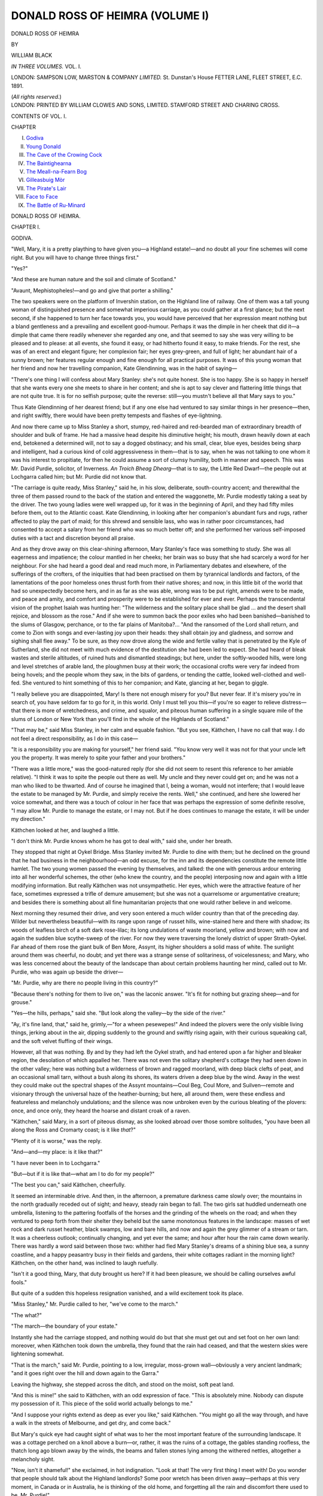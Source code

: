 .. -*- encoding: utf-8 -*-

.. meta::
   :PG.Id: 43052
   :PG.Title: Donald Ross of Heimra (Volume I of 3)
   :PG.Released: 2013-06-28
   :PG.Rights: Public Domain
   :PG.Producer: Al Haines
   :DC.Creator: William Black
   :DC.Title: Donald Ross of Heimra (Volume I of 3)
   :DC.Language: en
   :DC.Created: 1891
   :coverpage: images/img-cover.jpg

================================
DONALD ROSS OF HEIMRA (VOLUME I)
================================

.. clearpage::

.. pgheader::

.. container:: titlepage center white-space-pre-line

   .. class:: x-large

      DONALD ROSS OF HEIMRA

   .. vspace:: 2

   .. class:: small

      BY

   .. class:: medium

      WILLIAM BLACK

   .. vspace:: 3

   .. class:: medium

      *IN THREE VOLUMES.*
      VOL. I.

   .. vspace:: 3

   .. class:: medium

      LONDON:
      SAMPSON LOW, MARSTON & COMPANY
      *LIMITED.*
      St. Dunstan's House
      FETTER LANE, FLEET STREET, E.C.
      1891.

   .. class:: small

      (*All rights reserved.*)

   .. vspace:: 4

.. container:: verso center white-space-pre-line

   .. class:: small

      LONDON:
      PRINTED BY WILLIAM CLOWES AND SONS, LIMITED.
      STAMFORD STREET AND CHARING CROSS.

   .. vspace:: 4

.. class:: center medium

   CONTENTS OF VOL. I.

.. vspace:: 2

.. class:: noindent small

   CHAPTER

.. class:: noindent white-space-pre-line

   I.  `Godiva`_
   II.  `Young Donald`_
   III.  `The Cave of the Crowing Cock`_
   IV.  `The Baintighearna`_
   V.  `The Meall-na-Fearn Bog`_
   VI.  `Gilleasbuig Mòr`_
   VII.  `The Pirate's Lair`_
   VIII.  `Face to Face`_
   IX.  `The Battle of Ru-Minard`_

.. vspace:: 4

.. _`GODIVA`:

.. class:: center x-large

   DONALD ROSS OF HEIMRA.

.. vspace:: 3

.. class:: center large

   CHAPTER I.

.. class:: center medium

   GODIVA.

.. vspace:: 2

"Well, Mary, it is a pretty plaything to have
given you—a Highland estate!—and no doubt
all your fine schemes will come right.  But you
will have to change three things first."

"Yes?"

"And these are human nature and the soil
and climate of Scotland."

"Avaunt, Mephistopheles!—and go and give
that porter a shilling."

The two speakers were on the platform of
Invershin station, on the Highland line of
railway.  One of them was a tall young woman
of distinguished presence and somewhat
imperious carriage, as you could gather at a
first glance; but the next second, if she
happened to turn her face towards you, you would
have perceived that her expression meant
nothing but a bland gentleness and a
prevailing and excellent good-humour.  Perhaps
it was the dimple in her cheek that did it—a
dimple that came there readily whenever she
regarded any one, and that seemed to say she
was very willing to be pleased and to please:
at all events, she found it easy, or had hitherto
found it easy, to make friends.  For the rest,
she was of an erect and elegant figure; her
complexion fair; her eyes grey-green, and full
of light; her abundant hair of a sunny brown;
her features regular enough and fine enough
for all practical purposes.  It was of this young
woman that her friend and now her travelling
companion, Kate Glendinning, was in the habit
of saying—

"There's one thing I will confess about Mary
Stanley: she's not quite honest.  She is too
happy.  She is so happy in herself that she
wants every one she meets to share in her
content; and she is apt to say clever and flattering
little things that are not quite true.  It is for
no selfish purpose; quite the reverse: still—you
mustn't believe all that Mary says to you."

Thus Kate Glendinning of her dearest friend;
but if any one else had ventured to say similar
things in her presence—then, and right swiftly,
there would have been pretty tempests and
flashes of eye-lightning.

And now there came up to Miss Stanley a
short, stumpy, red-haired and red-bearded man
of extraordinary breadth of shoulder and bulk
of frame.  He had a massive head despite his
diminutive height; his mouth, drawn heavily
down at each end, betokened a determined
will, not to say a dogged obstinacy; and his
small, clear, blue eyes, besides being sharp and
intelligent, had a curious kind of cold
aggressiveness in them—that is to say, when he was
not talking to one whom it was his interest
to propitiate, for then he could assume a sort
of clumsy humility, both in manner and speech.
This was Mr. David Purdie, solicitor, of
Inverness.  *An Troich Bheag Dhearg*—that is to
say, the Little Red Dwarf—the people out at
Lochgarra called him; but Mr. Purdie did not
know that.

"The carriage is quite ready, Miss Stanley,"
said he, in his slow, deliberate, south-country
accent; and therewithal the three of them
passed round to the back of the station and
entered the waggonette, Mr. Purdie modestly
taking a seat by the driver.  The two young
ladies were well wrapped up, for it was in the
beginning of April, and they had fifty miles
before them, out to the Atlantic coast.  Kate
Glendinning, in looking after her companion's
abundant furs and rugs, rather affected to play
the part of maid; for this shrewd and sensible
lass, who was in rather poor circumstances, had
consented to accept a salary from her friend
who was so much better off; and she performed
her various self-imposed duties with a tact and
discretion beyond all praise.

And as they drove away on this clear-shining
afternoon, Mary Stanley's face was something
to study.  She was all eagerness and
impatience; the colour mantled in her cheeks; her
brain was so busy that she had scarcely a word
for her neighbour.  For she had heard a good
deal and read much more, in Parliamentary
debates and elsewhere, of the sufferings of the
crofters, of the iniquities that had been practised
on them by tyrannical landlords and factors, of
the lamentations of the poor homeless ones
thrust forth from their native shores; and now,
in this little bit of the world that had so
unexpectedly become hers, and in as far as she
was able, wrong was to be put right, amends
were to be made, and peace and amity, and
comfort and prosperity were to be established
for ever and ever.  Perhaps the transcendental
vision of the prophet Isaiah was hunting her:
"The wilderness and the solitary place shall be
glad ... and the desert shall rejoice, and
blossom as the rose."  And if she were to
summon back the poor exiles who had been
banished—banished to the slums of Glasgow,
perchance, or to the far plains of Manitoba?...
"And the ransomed of the Lord shall
return, and come to Zion with songs and
ever-lasting joy upon their heads: they shall obtain
joy and gladness, and sorrow and sighing shall
flee away."  To be sure, as they now drove
along the wide and fertile valley that is
penetrated by the Kyle of Sutherland, she did not
meet with much evidence of the destitution she
had been led to expect.  She had heard of
bleak wastes and sterile altitudes, of ruined huts
and dismantled steadings; but here, under the
softly-wooded hills, were long and level stretches
of arable land, the ploughmen busy at their
work; the occasional crofts were very far
indeed from being hovels; and the people whom
they saw, in the bits of gardens, or tending the
cattle, looked well-clothed and well-fed.  She
ventured to hint something of this to her
companion; and Kate, glancing at her, began to
giggle.

"I really believe you are disappointed, Mary!
Is there not enough misery for you?  But
never fear.  If it's misery you're in search of,
you have seldom far to go for it, in this world.
Only I must tell you this—if you're so eager to
relieve distress—that there is more of wretchedness,
and crime, and squalor, and piteous human
suffering in a single square mile of the slums
of London or New York than you'll find in the
whole of the Highlands of Scotland."

"That may be," said Miss Stanley, in her
calm and equable fashion.  "But you see,
Käthchen, I have no call that way.  I do not feel a
direct responsibility, as I do in this case—

"It is a responsibility you are making for
yourself," her friend said.  "You know very
well it was not for that your uncle left you the
property.  It was merely to spite your father
and your brothers."

"There was a little more," was the good-natured
reply (for she did not seem to resent
this reference to her amiable relative).  "I
think it was to spite the people out there as
well.  My uncle and they never could get on;
and he was not a man who liked to be thwarted.
And of course he imagined that I, being a
woman, would not interfere; that I would
leave the estate to be managed by Mr. Purdie,
and simply receive the rents.  Well," she
continued, and here she lowered her voice
somewhat, and there was a touch of colour in
her face that was perhaps the expression of
some definite resolve, "I may allow Mr. Purdie
to manage the estate, or I may not.  But if
he does continues to manage the estate, it will
be under my direction."

Käthchen looked at her, and laughed a little.

"I don't think Mr. Purdie knows whom he
has got to deal with," said she, under her breath.

They stopped that night at Oykel Bridge.
Miss Stanley invited Mr. Purdie to dine with
them; but he declined on the ground that he
had business in the neighbourhood—an odd
excuse, for the inn and its dependencies
constitute the remote little hamlet.  The two young
women passed the evening by themselves, and
talked: the one with generous ardour entering
into all her wonderful schemes, the other (who
knew the country, and the people) interposing
now and again with a little modifying
information.  But really Käthchen was not
unsympathetic.  Her eyes, which were the attractive
feature of her face, sometimes expressed a trifle
of demure amusement; but she was not a
quarrelsome or argumentative creature; and
besides there is something about all fine
humanitarian projects that one would rather believe
in and welcome.

Next morning they resumed their drive,
and very soon entered a much wilder country
than that of the preceding day.  Wilder but
nevertheless beautiful—with its range upon
range of russet hills, wine-stained here and
there with shadow; its woods of leafless birch
of a soft dark rose-lilac; its long undulations
of waste moorland, yellow and brown; with
now and again the sudden blue scythe-sweep
of the river.  For now they were traversing
the lonely district of upper Strath-Oykel.  Far
ahead of them rose the giant bulk of Ben More,
Assynt, its higher shoulders a solid mass of
white.  The sunlight around them was
cheerful, no doubt; and yet there was a strange
sense of solitariness, of voicelessness; and
Mary, who was less concerned about the beauty
of the landscape than about certain problems
haunting her mind, called out to Mr. Purdie,
who was again up beside the driver—

"Mr. Purdie, why are there no people living
in this country?"

"Because there's nothing for them to live
on," was the laconic answer.  "It's fit for
nothing but grazing sheep—and for grouse."

"Yes—the hills, perhaps," said she.  "But
look along the valley—by the side of the river."

"Ay, it's fine land, that," said he, grimly,—"for
a wheen pesewepes!"  And indeed the
plovers were the only visible living things,
jerking about in the air, dipping suddenly to
the ground and swiftly rising again, with their
curious squeaking call, and the soft velvet
fluffing of their wings.

However, all that was nothing.  By and by
they had left the Oykel strath, and had entered
upon a far higher and bleaker region, the
desolation of which appalled her.  There was
not even the solitary shepherd's cottage they
had seen down in the other valley; here was
nothing but a wilderness of brown and ragged
moorland, with deep black clefts of peat, and
an occasional small tarn, without a bush along
its shores, its waters driven a deep blue by the
wind.  Away in the west they could make out
the spectral shapes of the Assynt mountains—Coul
Beg, Coul More, and Suilven—remote
and visionary through the universal haze of
the heather-burning; but here, all around them,
were these endless and featureless and
melancholy undulations; and the silence was now
unbroken even by the curious bleating of the
plovers: once, and once only, they heard the
hoarse and distant croak of a raven.

"Käthchen," said Mary, in a sort of piteous
dismay, as she looked abroad over those sombre
solitudes, "you have been all along the Ross
and Cromarty coast; is it like *that*?"

"Plenty of it is worse," was the reply.

"And—and—my place: is it like that?"

"I have never been in to Lochgarra."

"But—but if it is like that—what am I to
do for my people?"

"The best you can," said Käthchen, cheerfully.

It seemed an interminable drive.  And then,
in the afternoon, a premature darkness came
slowly over; the mountains in the north
gradually receded out of sight; and heavy, steady
rain began to fall.  The two girls sat huddled
underneath one umbrella, listening to the
pattering footfalls of the horses and the grinding
of the wheels on the road; and when they
ventured to peep forth from their shelter they
beheld but the same monotonous features in the
landscape: masses of wet rock and dark russet
heather, black swamps, low and bare hills, and
now and again the grey glimmer of a stream or
tarn.  It was a cheerless outlook; continually
changing, and yet ever the same; and hour
after hour the rain came down wearily.  There
was hardly a word said between those two:
whither had fled Mary Stanley's dreams of a
shining blue sea, a sunny coastline, and a happy
peasantry busy in their fields and gardens, their
white cottages radiant in the morning light?
Käthchen, on the other hand, was inclined to
laugh ruefully.

"Isn't it a good thing, Mary, that duty
brought us here?  If it had been pleasure, we
should be calling ourselves awful fools."

But quite of a sudden this hopeless resignation
vanished, and a wild excitement took
its place.

"Miss Stanley," Mr. Purdie called to her,
"we've come to the march."

"The what?"

"The march—the boundary of your estate."

Instantly she had the carriage stopped, and
nothing would do but that she must get out and
set foot on her own land: moreover, when
Käthchen took down the umbrella, they found
that the rain had ceased, and that the western
skies were lightening somewhat.

"That is the march," said Mr. Purdie,
pointing to a low, irregular, moss-grown
wall—obviously a very ancient landmark; "and it
goes right over the hill and down again to the
Garra."

Leaving the highway, she stepped across the
ditch, and stood on the moist, soft peat land.

"And this is mine!" she said to Käthchen,
with an odd expression of face.  "This is
absolutely mine.  Nobody can dispute my possession
of it.  This piece of the solid world actually
belongs to me."

"And I suppose your rights extend as deep
as ever you like," said Käthchen.  "You
might go all the way through, and have a walk
in the streets of Melbourne, and get dry, and
come back."

But Mary's quick eye had caught sight of
what was to her the most important feature
of the surrounding landscape.  It was a cottage
perched on a knoll above a burn—or, rather,
it was the ruins of a cottage, the gables
standing roofless, the thatch long ago blown
away by the winds, the beams and fallen stones
lying among the withered nettles, altogether
a melancholy sight.

"Now, isn't it shameful!" she exclaimed, in
hot indignation.  "Look at that!  The very
first thing I meet with!  Do you wonder that
people should talk about the Highland
landlords?  Some poor wretch has been driven
away—perhaps at this very moment, in Canada
or in Australia, he is thinking of the old home,
and forgetting all the rain and discomfort there
used to be, Mr. Purdie!"

"Yes, ma'am?" said he, coming a bit
nearer; and Käthchen looked on, wondering
if his doom was about to be pronounced.

"Who lived in that house?" Miss Stanley demanded.

"The schoolmaster," was the reply.

"The schoolmaster?  And where is he now?"

"He's in his own house," the factor said.
"We built him a new one and a better one, to
be nearer the school and the village; and when
he moved it was hardly worth while keeping
the old one in repair."

"Oh," said she, a little disconcerted.  "Oh,
really.  Then no one was sent away—from
that cottage?"

"No, no—not at all—not at all," said he;
and he followed her to the waggonette and
politely shut the door after her—while
Käthchen's face maintained an admirable gravity.

As the drove on again, the afternoon seemed
inclined to clear; the skies were banking up;
and there were faint streaks of lemon-yellow
among the heavy purple clouds in the west.
And very soon the road made a sweep to the
left, bringing them in sight of the Connan, a
small but turbulent tributary of the Garra.
Here, also, they encountered the first signs
of the habitations of men—little clumps of
buildings clustered together just over a stretch
of flat land that had clearly been recovered
from the river-bed.  Crofts, no doubt: each
slated cottage surrounded by its huddled
dependency of thatched barns and byres.

As the waggonette drew near to the first of
these rude little settlements, the women
disappeared into the outhouses, and the children
hid behind the peat-stack; but there remained
standing at the door of the cottage an elderly
man, who regarded the strangers with a grave
and perhaps rather sullen curiosity.

"Mr. Purdie," said Mary, in an undertone,
"is that one of my tenants?"

"Yes, certainly—that is James Macdonald."

"I wish to make his acquaintance," said she;
and she stopped the carriage, and got out.

There was no sort of fear, or unnecessary
bashfulness, about this young woman.  She
walked right up the bank to the door of the
cottage.  The short thick-set man standing
there had something of a Russian cast of
countenance, with a heavy grey beard, shaggy
eyebrows, and small, suspicious eyes.  His
clothes were weather-worn as to colour and
much mended; but they were not in the least
squalid; and he had a red woollen comforter
round his neck.

"Good evening!" said she, with a most
winning smile.

But the propitiating dimple, that had hitherto
been all-conquering, was of no avail here.
He looked at her.  He did not raise his cap.

"*Cha 'n 'eil beurla agam*," said he, with a
sort of affected indifference.

She was taken aback only for a moment.

"What does he say?" she asked of Mr. Purdie,
who had followed her.

"He says he has no English," the factor
answered; and then he added, vindictively:
"But he would have plenty of English if he
wanted to tell you of his grievances—oh, ay,
plenty!  Start him on that, and he'll find plenty
of English!  He's one of the most ill-condeetioned
men in the whole place—and I suppose
he has enough English to understand that!"

"Tell him who I am," said she, rather
disappointedly; for she had set out with the
determination to get to know all the
circumstances and wants and wishes of her tenants,
especially of the poorer ones, without the
intervention of any factor.

Hereupon Mr. Purdie, in unnecessarily severe
tones, as it seemed to her, addressed a few
sentences in Gaelic to the stubborn-looking old
man, who, in turn—and with no abatement
of his hostile attitude—replied in the same
tongue.  But to Mary's surprise, he suddenly
added—fixing morose eyes upon her—

"She—no my laird!  Ross of Heimra—my
laird.  Young Donald—he my laird.  She no
my laird at ahl!"

"Oh, but that is absurd, you know," Mary
said, eagerly, and with a quick delight that she
could enter into direct communication with
him.  "You forget—you are mistaken—my
uncle bought the estate from the late Mr. Ross
of Heimra.  Surely you understand that?
Surely you know that?  The whole place was
bought in open market.  Mr. Ross sold the
land, and all the rights belonging to it—yes,
and the obligations, too; and my uncle bought
it.  Don't you understand?"

The man turned away his eyes, and sulkily
muttered something in Gaelic.

"What is it?" asked Mary, compelled to
appeal once more to the factor.

"Like the scoundrel's impertinence!" said
the Little Red Dwarf, darting an angry look at
the crofter.  "He says the Englishman—that
is your uncle, Miss Stanley—the Englishman
bought the land but not the hearts of the
people."

"And that is quite right!" Mary exclaimed.
"That is quite right and true.  Tell him I
quite agree with him.  But tell him this—tell
him that if my uncle did not buy the hearts of
the people, I mean to win them——"

"Oh, Mary," Käthchen struck in, rather
shamefacedly, "don't talk like that!  They
won't understand you.  Be practical.  Ask him
what complaint he has to make about his
farm—ask him what he wants——"

"I can tell ye that beforehand!" said
Mr. Purdie, in his irascible scorn.  "He wants more
arable land, and he wants more pasture; and
both for nothing.  And no doubt he would like
a steam plough thrown in, and maybe a score
or two o' black-faced wethers——"

But Mary interrupted.  She had formed for
herself some idea, before she came to this
country, as to how she meant to proceed.

"Mr. Purdie," said she, in her clear, firm
way, "I wish you to ask this man if he has
anything to complain of; and I wish you to
tell me precisely what he says."

The Troich Bheag Dhearg, being thus
ordered, obeyed; but he scowled upon the
stubborn crofter—and it was apparent there was
no love lost on the other side either.  At the
end of their brief, and unwilling, conversation,
the factor made his report.

"Well, there are many things he would like—who
could doubt that?—but in especial he
wants the pasture of Meall-na-Cruagan divided
amongst the crofters of this district, and the tax
for the dyke taken off the rent.  But
Meall-na-Cruagan never did belong to the crofters at any
time; and it is part of Mr. Watson's sheep-farm—he
has it under lease."

"I will look into that afterwards," said she.
"What is the tax you mentioned?"

"Well, when the dyke along there—the
embankment," said the factor, "was built to
keep the river from flooding the land, the
interest of the money expended was added on
to the rents of the crofts, as was natural—and
that's what they call a tax!"

"How long have they been paying that
tax?" she asked.

"It is about thirty years since the dyke was
built."

"Thirty years!" she said.  "Thirty years!
These poor people have been paying a tax all
this time for an embankment built to improve
the property?  Really, Mr. Purdie!——"

"They get the value of it!" he said, as testily
as he dared.  "The land is no longer flooded——"

"Tell this man," said she, with some colour
mounting to her face, "that the tax for the
dyke is abolished—here and now!"

"Godiva!" said Käthchen, in an undertone,
with a bit of a titter.

And the factor would have protested from his
own point of view.  But this young woman's
heart was all aflame.  She cared nothing for
ridicule, nor for any sort of more practical
opposition.  Here was some definite wrong that
she could put right.  She did not want to hear
from Mr. Purdie, or from anybody else, what
neighbouring landlords might think, or what
encouragement it might give the crofters to
make other and more impossible demands.

"I don't care what other landlords may say!"
said she with firm lips: "You tell me that
I improve my property—and then charge these
poor people with the cost!  And for thirty
years they have been paying?  Well, I wish
you to say to this man that the tax no longer
exists—from this moment it no longer
exists—it is not to be heard of again!"

The factor made a brief communication: the
taciturn crofter answered not a word—not a
word of recognition, much less of thanks.  But
Mary Stanley was not to be daunted by this
incivility: as she descended to the waggonette,
her face wore a proud look—right and justice
should be done, as far as she was able, in this
her small sphere: the rest was with the gods.

And again they drove on; but now was
there not some subtle softening of the air, some
moist odour as of the sea, some indication of the
neighbourhood of the Atlantic shores?  Clearly
they were getting down to the coast.  And
unhappily, as they went on, the land around them
seemed to be getting worse and worse—if there
could be a worse.  A wilderness of crags and
knolls—of Hebridean gneiss mostly; patches of
swamp, with black gullies of peat; sterile hills
that would have threatened a hoodie crow with
starvation: such appeared to be Miss Stanley's
newly found property.  But a very curious
incident now occurred to withdraw her attention
from these immediate surroundings—an incident
the meaning of which she was to learn
subsequently.  They had come in sight of a level
space that had evidently at one time been a lake,
but was now a waste of stones, with a touch of
green slime and a few withered rushes here
and there; and in the middle of this space, on
a mound that had apparently been connected
with the mainland, was a heap of scattered
blocks that looked like the tumbled-down ruins
of some ancient fort.

"What is that, Mr. Purdie?" she called
out, still anxious for all possible information.

A malignant grim came over the face of the
Little Red Dwarf.

"That," said he, "was once Castle Heimra;
and then it was Castle Stanley; and now it is
nothing!"

He had scarcely uttered the words when the
driver slashed at the neck of one of the horses;
and both animals sprung forward with a jerk—a
jerk so sudden and violent that Mr. Purdie
was nearly pitched headlong from his seat.  He
threw a savage glance at the driver; but he
dared not say anything—the two ladies were
within hearing.  Later on that evening Mary
recalled this little incident—and seemed to
understand.

Behold, at last, the sea!—a semi-circular bay
sheltered by long black headlands; beyond that
the wide grey plain, white-tipped with flashing
and hurrying waves; and out towards the
horizon a small but precipitous island, a heavy
surge springing high along its southern crags.
But she had time only for the briefest glance,
for here was the village—her own village!—with
its smithy, its schoolroom, its inn, its
grocery store that was also a post-office, and
thereafter a number of not very picturesque
cottages scattered about amid bits of poor
garden, just above the shore.  Nay, at the
same moment she caught sight of Lochgarra
House—her home that was to be: an
odd-looking building that seemed half a jail and
half a baronial castle, but was prettily situated
among some larch-woods on a promontory on
the other side of the bay.  Of course they had
driven through the little township almost
directly; and now she could turn to the sea
again—that looked strangely mournful and
distant in the wan twilight.

"But where's the yacht?" she exclaimed.

"What yacht?" her companion asked, with
some surprise.

"Why, the yacht I saw a minute ago—just
before we came to the village: it was out
yonder—close to the island——"

"Oh, nonsense, Mary!" said Kate Glendinning.
"You may have seen a fishing-smack,
or a lobster-boat—but a yacht at this
time of the year!——"

"I declare to you I saw a yacht—for I
noticed how white the sails were, even in the
twilight," Mary insisted; and then she appealed
to the factor: "Mr. Purdie, didn't you see a
yacht out there a minute or two ago?"

"No, I did not," he made answer; and then
he in his turn addressed the driver: "Did
you, John?"

"No," said the driver, looking straight ahead
of him, and with a curiously impassive
expression of face—an expression of face that
convinced Mr. Purdie, who was prone to suspicion,
that the man had lied.

It was a kind of bewilderment to her, this
taking possession: the going up the wide stone
steps, the gazing round the lofty oak hall, the
finding herself waited upon by those shy-eyed
soft-spoken Highland maids.  But when she
was in the retirement of her own room, whither
she had been accompanied by the faithful
Kate, one thing stood out clear to her mind
from amid all the long day's doings.

"Käthchen," said she—and she was pacing
up and down the room—or going from window
to window without looking out—as was
some-times her habit when she was excited—"I
mean to have my own way in this.  It is not
enough that the tax should be abolished—it is
not enough.  No doubt those poor people were
saved from the risk of floods; but on the other
hand the property was permanently improved;
and it is monstrous that they should be expected
to go on paying for ever.  I tell you they have
paid too much already; and I mean to see
things made right.  What do I care for
Mr. Purdie, or the neighbouring landlords?  If
Mr. Purdie has any business to talk of when he
comes along this evening—well, my little piece
of business must take precedence.  I am going
to give Mr. Purdie the first of his instructions."

She paused for a second—and then she spoke
with rather a proud and determined air:
"Fifteen years of that tax to be remitted and
returned!"

"Godiva!" said Käthchen, again; but there
was not much sarcasm in her smiling eyes.





.. vspace:: 4

.. _`YOUNG DONALD`:

.. class:: center large

   CHAPTER II.


.. class:: center medium

   YOUNG DONALD.

.. vspace:: 2

"And if I am not the laird," said Miss Stanley,
as the three of them took their places at table—for
Mr. Purdie had accepted an invitation,
and had come along from the inn to dine with
the two young ladies—"if I am not the laird, I
want to know who is the laird: I mean, I want
to know all about my rival.  What was it
the stubborn old crofter called him?  Young
Donald—Young Ross of Heimra—well, tell
me all about him, Mr. Purdie!"

But to Mary's surprise, the Little Red Dwarf
remained sternly mute.  Yet there was no one
in the room besides themselves except the maid
who was waiting at table—a tall and
good-looking Highland lass, whose pretty way of
speech, and gentle manner, and shy eyes had
already made a pleasant impression on her
young mistress.  All the same, the factor
remained silent until the girl had gone.

"I would just advise ye, Miss Stanley," said
he, rather moderating his voice, which
ordinarily was inclined to be aggressive and
raucous, "I would just advise ye to have a
care what ye say before these people.  They're
all in a pact; and they're sly and cunning—just
beyond belief; ay, and ready to do ye a
mischief, the thrawn ill-willed creatures!"

"Oh, Mr. Purdie!" Mary protested, in her
good-humoured way, "you mustn't try to
prejudice me like that!  I have already had a
little talk with Barbara; and I could not but
think of what Dr. Johnson said—that every
Highland girl is a gentlewoman."

"And not a word they utter is to be believed—no,
not with a Bible in their hands," the
factor went on, in spite of her remonstrance.
"Miss Stanley, did ye hear me ask the driver
as we came through the village if he had seen
the yacht out by Heimra island—the yacht
that ye saw with your own eyes?  He said
no—he had not seen it—and I knew by his face
he was lying to me."

"But, Mr. Purdie," said Mary, again, "you
did not see the yacht either.  And I may have
been mistaken."

"Ye were not mistaken," said the factor,
with vicious emphasis.  "For well I know
what that was.  That was nothing else than
young Ross coming back from one of his
smuggling expedeetions—the thieving, poaching
scoundrel!—and little thinking that I would
be coming out to Lochgarra this very afternoon.
But I'll be even with my gentleman yet!—for
it's all done to thwart me—it's all done to
thwart me——"

The factor's small clear eyes sparkled with
malice; but he had perforce to cease speaking,
for at this moment Barbara came into the
room.  When she had gone again, he resumed:

"I will just tell ye how I came to get on his
track," Mr. Purdie said, with something of a
triumphant air.  "And first of all ye must
understand, Miss Stanley, I take some little
credit to myself for having routed out the illicit
stills in this country-side; ay, I'm thinking
they're pretty well cleared out now; indeed
I'll undertake to say there's not a hidden
worm-tub or a mash tun within twenty miles
around.  There was some trouble; oh, yes; for
they're cunning creatures; and they stand by
one another in lying and concealment; but I
managed to get some information for the
Preventive Staff all the same—from time to time,
that was—and then I had a good knowledge
o' the place—ye see, Miss Stanley, I was factor
at Lochgarra before your uncle gave me back
my post again; and so, with keeping the
gaugers busy, we got at one after another of
the black bothies, as they call them, until I
doubt whether there's a *bothan dubh* between
here and Strathcarron.  Yes, I may admit I
take some credit for that.  I've heard folk
maintain that speerits are a necessary of life
in a bad climate like this; but what I say is,
let people pay their rent before comforting
themselves wi' drams.  My business is with
the rent.  I'm not a doctor.  Temperance, ay,
and even total abstinence, is a fine thing for
everybody."

"Won't you help yourself, Mr. Purdie?"
said Kate Glendinning, with grave eyes, and
she pushed the sherry decanter towards him.
Mr. Purdie filled his glass—for the fifth
time—and drained it off.  Then he proceeded.

"However, this is my story.  One day I had
finished wi' my business here, and had set out
to ride over to Ledmore, when the toothache
came into my head just terrible, and I was like
to be driven mad.  I was passing Cruagan at
the time—where ye spoke to James Macdonald,
Miss Stanley—indeed, it was at James's house
I stopped, and tied up the beast, and went in
to see if I could get a drop of whiskey to put
in the side of my cheek, for the pain was just
fearful.  Well, there was nobody in but James's
old mother—an old, old woman—she could
hardly move away from the fire—and says I,
'For God's sake, woman, give me some whiskey
to drive away this pain.'  Of course she
declared and better declared there was none in
the house; but at last, seeing I was near out
o' my senses, she hobbled away and brought
me—what do ye think?—a glass of brandy—and
fine brandy, too.  'Hallo!' says I to the
old cailleach, when the brandy had burned in
my mouth for a while, and the pain was not so
bad, 'where did ye get this fine stuff?'  Would
ye believe it, she declared and better declared
that she found it!  'Find it, woman!  Where
did ye find it?'  But no; that was all; she had
found it.  And then I began to think.  Where
was an old woman like that to get brandy?
So says I all of a sudden, 'This is smuggled
stuff.  Ye need not deny it; and unless ye tell
me instantly where ye got it, and how ye
got it, the Supervisor will be here to-morrow
morning, and in twenty-four hours ye'll be in
Dingwall Jail!——'"

"Mr. Purdie," said Käthchen, interrupting—and
with rather a cold manner—"was that
your return for the old woman's kindness to
you in your trouble?"

But he did not heed the taunt.  He was
exulting in his having trapped his enemy.

"She was frightened out of her wits, the
wretched old creature.  'Donuil Og,' she
says—Young Donald—it was from young Ross that
she had got it.  And now the case was clear
enough!  I had been suspecting something of
the kind.  And here was a fine come-down for
the Rosses of Heimra;—the Rosses of Heimra,
that in former days made such a flourish at
the English court—dancing at Almacks, and
skelping about wi' the Prince Regent; and
now the last of the family come down to selling
smuggled brandy to old women and a parcel of
crofters and cottars!  A fine way of earning
a living!  But it's all he's fit for—an idle
ne'er-do-weel, that never did a turn of work in
his life beyond poaching and thieving and
stirring up ill-will behind one's back.  But I'll
be even with my gentleman!  I'll have the
Supervisor of Excise on to him; his fine little
trips to the Channel Islands—I suppose it's the
Channel Islands, where you get brandy for
next to nothing—we'll soon put a stop to
them; and when he finds himself before the
Sheriff at Dingwall, he'll be singing another
tune!"

A tap at the door—then Barbara entered;
and the factor looked up quickly and
suspiciously.  But if the tall Highland lass had
been listening her face said nothing.

"And the young man you speak of," Mary
asked, "does he live all by himself—out on
that island?"

"It's fit that he should live by himself," said
Mr. Purdie, with his eyes beginning to twinkle
fiercely again: for any reference to this young
man seemed to completely turn his head.  "He's
nothing but a savage—brought up as a
savage—amongst the rocks and crags—like a
wild-goat—from his earliest years.  What else could
ye expect?  There was his mother—a proud
woman—proud and vindictive as ever was born—and
she hears how her husband is gallivanting
from this capital to that—throwing away
his money on Italian countesses and
riff-raff—indeed there was the one public scandal, but
I cannot give ye particulars, Miss Stanley, the
story is not for a young lady's ears at all: but
the mother, she determines to go away and live
in that island, and bring up her only child
there; and there the two o' them live, like two
savages, the laddie growing up as a wild goat
would, clambering about the rocks and the shore
and the hills.  What could ye expect but that
he should turn out a poaching, thieving,
smuggling rascal, especially with every man,
woman, and child in the place—on the mainland
here, I mean—ready to serve him and screen
him?  Truly it is a debasing thing to think
of—such supersteetion; but these poor ignorant
creatures—a name's enough for them—any
Ross of Heimra, because he's a Ross of Heimra,
is a little God Almighty to them; I think they
would perjure their immortal souls for that
impudent and brazen-faced young scoundrel
out there.  Brandy?  Oh, ay, brandy!  And
I dare say he gets them tobacco, too; and
makes a good profit on't; for what else can he
live on?  Heimra island is the last of all their
possessions; if you go scattering your money
among Italian countesses, you've got to cut up
the estate, and fling it into the market, bit by
bit, until you come to the final solid lump of
it—which your uncle bought, Miss Stanley; and
then the deserted wife, left to herself on that
island out there, can live on whelks and mussels
if she likes!  Well, a fine lonely place to nurse
pride!  Plenty of time to think!  The great
estate gone—her husband at length dead and
buried without ever having come near her—and
this young whelp to look after—a wild
goat among the rocks!  No more grandeur
now—though at times Lord This or Lord That,
or even a Duke or Duchess, would come in
their steam-yacht, or send her presents of game
in the autumn—"

"Poor woman!" said Mary.  "Is she out
there still?"

"No, no—her troubles are over," said the
factor, with some expression of relief.  "There's
one the less for these ignorant, supersteetious
creatures hereabouts to fall down and worship,
as if they were golden images.  She died near
a year ago; and would ye believe it, this son
o' hers, instead of having her put into a
Christian graveyard, had her buried on the
western coast of the island, up on the top of the
cliff, and there's a great white marble slab
there, that ye might see for miles off.  A nice
kind of thing, that!  Refusing Christian burial
for his own mother!  He's just a Pagan,
neither more nor less—a wild savage—fearing
neither God nor man—getting drunk every
night, I'll be bound, on that smuggled brandy;
and I'm no sure he would scruple to take your
life if he found ye in a convenient place.  It's
a terrible thing to think of, a human being
brought up like that, in a country of law and
order and releegion.  But I've no pity for him,
not one jot!  He and his have done me
sufficient harm; but I'll be even with him
yet—the cheat-the-gallows!"

Mary Stanley, though not much of a coward,
seemed to shrink back a little in unconscious
dismay.  She had never seen such venomous
rage working in any human creature's face;
and it was rather an appalling kind of thing.
But presently Mr. Purdie seemed to recollect
himself; this exhibition of overmastering hate
was not the best means of propitiating his new
mistress; and so, making a determined effort to
control himself (and helping himself to another
glass of sherry at the same time) he proceeded
to talk of business, with a certain constrained,
matter-of-fact air.

"You said before we came in to dinner, Miss
Stanley," he began, in his slow and deliberate
way, "that you wished fifteen years' of the
dyke tax to be remitted and returned to the
Cruagan crofters.  Very well.  Whatever is
your pleasure.  But have you considered what
the result will be?"

"No," said Mary, "I do not wish to consider.
I wish to have the thing done, because I think
it is right."

"For one matter," said he, "they will take
it, and not thank you."

"I do not care about that," she made answer.
"We will see about the thanks, or no thanks, later on."

"But there's more," said the factor, rousing
himself from his forced restraint of manner.
"They'll just begin to think that the time for
the universal getting of everything for nothing
has come at last; and where will there be
an end to their outrageous demands?  The
ignorant creatures!—they do not know what
they want—they're like children crying for the
moon; and they're encouraged by a set of
agitators more ignorant than themselves—people
in Parliament, and out of it, that never
saw a peat-moss, and don't know the difference
between a hog and a stirk——"

"But wait a moment, Mr. Purdie," said she,
with some touch of calm authority.  "I can
hardly tell you yet what I intend to do; I have
all kinds of enquiries to make.  But every one
is well enough aware that, whatever the cause
or causes may be, there is great distress among
the crofters—great poverty—and, naturally,
discontent; and when I hear of them almost
starving for want of land—and such immense
tracts given over to deer—-I know that a
great wrong is being done.  And that is not
going to exist wherever I have a word to say."

"It cannot exist on this estate, Miss Stanley,"
the factor said, with confidence.  "For we have
not a single acre of forested land."

"What did I hear my brother say, then,
about eleven stags in one season?" she
demanded.  "Why, he asked me to ask him
up here this next autumn for the very purpose
of going stalking!"

"Yes, yes, very likely," said the Little Red
Dwarf, with the magnanimity born of superior
knowledge.  "The fact is that when the deer
begin to get restless about the end of September
and the beginning of October, a few stags and
hinds come wandering on to our ground,
between the Meall-na-Fearn and the Corrie-Bhreag
mostly.  But that is not forest; that is
all under sheep; that belongs to Mr. Watson's
sheep-farm: the stags the gentlemen get in the
autumn are mere chance shots; we have not
a bit of forested land.  Indeed, Miss Stanley,
ye'll rarely hear the crofters, in any part of the
country, clamouring to have a deer forest split
up amongst them; they know well enough
what wretched and hopeless kind of stuff it is;
they're wiser than the havering folk in
Parliament.  No, no; it's slices off the big arable
and pasture farms they want.  And I can tell
ye this," he went on, in quite a reasonable way
(for young Ross of Heimra was off his mind
now), "there's many a proprietor in the
Highlands would be willing and even glad to break
up his big sheep-farms into small holdings; but
where is either landlord or tenant to find the
money to pay for the housing, and steading,
and fencing; and where is the new tenant to
find stock?  To change the crofters into small
farmers would be a fine thing, no doubt—an
excellent thing, a great reform; and it would
pay the landlords well if it were practicable.
But how is it practicable?  Before the scheme
would work, the crofter would have to be given
land worth at least £20 a year; and where is
the capital to come from for stock and steading?"

Mary listened, a little uneasily, but not much
daunted; for this was merely the professional
view; this was an advocacy of the existing
state of things; and it was the existing state of
things, in this small possession of hers, that she
hoped to amend, if it was within her power.
Nor could she argue with him, seeing she had
no facts at her fingers' ends as yet, or, at least,
none that she could rely on; for it was personal
inquiry and observation that this young woman
meant to trust.

"If they can make the small crofts pay——"
said she, vaguely.

"But they cannot," said he, with south
country bluntness.  "The land is too poor; and
there are too many of them wanting to live on
it.  Over there at Cruagan the crofters manage
to earn a little money by serving as gillies in
the autumn, and hiring their ponies to the
sportsmen; and along the coast here they eke
out a living with the fishing; but they would
fairly starve on the crofts, if that was all.  And
then, besides the poor soil, I do believe they're
the idlest and laziest creatures on God's earth!
I'll undertake to say there has not been a
boat put off from shore this last week past,
though there must be plenty of stenlock in the
bay——"

But here Käthchen struck in, a little
indignantly.  She had Highland blood in her veins;
and she did not like to hear her countrymen
and countrywomen traduced by an *Albannach*.

"Stenlock?  You mean big lythe?" said she.
"But you know very well, Mr. Purdie, there is
no market for lythe.  They're no use to send
away.  And even if they were—even if there
were a market for them—how could the people
get them sent?  How often does the steamer
call in here?"

"Oh, well, not very often at this time of the
year," he said.

"But how often?" she persisted.

"Once in three weeks," said the factor.

And now it was Mary's turn to interpose,
which she did eagerly and gladly, for she was
ever on the alert for some actual and definite
thing to tackle.

"Oh, really, Mr. Purdie, that is too bad!
How can you expect them to be diligent with
the fishing, if the steamer only calls in once in
three weeks?  That must be put right, and at
once!" said she, in her generous ardour.  "I
will appeal to the Government.  I will appeal
to the Treasury."

"You'd better appeal to Mr. MacBrayne,"
said Käthchen, drily; and therewithal that
subject was laid aside for the moment.

Unfortunately this reasonable mood on the
part of the Little Red Dwarf—if he could
properly be called little whose great breadth of
frame caused him to look like a compressed
giant—did not last very long.  His
half-smothered hatred of the house of Heimra broke
into flame again; and it is possible that a glass
of whiskey which he took at the end of dinner,
combined with the previous sherry, may have
added fuel to the fire.

"I've warned ye, Miss Stanley, not to say a
word about the Ross family, or what I've told
ye, or about any of your plans, before that lass
Barbara."

"Why all this mystery and suspicion!" said
Mary, with a touch of impatience.  "The girl
seems a very obliging and good-natured girl
indeed."

"She's a sister o' the head keeper," said the
factor, with a watchful glance towards the
door; "and that scoundrel of a young Ross
is just hand-in-glove with every man-jack o'
them.  Do ye think they've got any eyes in
their head if my young gentleman is after a
salmon on the Garra, or lying in wait for a
stag in the Corrie Bhreag?  They would swear
themselves black in the face that they did not
see him if he was standing staring at them
within twenty yards!"

"Very well, then; if you cannot trust the
keepers, why not get others in their place?"
she said, promptly.  "Not that I care much
about the game.  I propose to give the crofters,
big and little, free right to trap, or snare, or
shoot all the hares and rabbits they can get
hold of; I do not wish their little bits of
holdings to be plundered by useless beasts.
But grouse do no harm; and whether my own
people come here next autumn, or whether I let
the shooting, all the same there will be the
employment of gillies' labour, and the hiring of
the ponies."

"Yes!" said the factor.  "The only money
that ever finds its way into their pocket; and
yet you'll find the idjuts declaring amongst
themselves that not a single stranger should be
allowed to come into the country!"

"That is foolishness," said Mary, calmly.
"That is the idle talk of people who are poor
and suffering, and do not know why they are
poor and suffering.  And I, for one, mean to
take no heed of it; though, to be sure, it would
be pleasanter to think I was a little more
welcome.  However, about those keepers: if
they do not attend to their duty, if they allow
poaching, why not get others in their place?"

"That would be worse," said Mr. Purdie,
emphatically.  "The strange keepers would be
helpless; they would be outwitted at every
turn.  If ye knew the folk about here better,
their clannishness, their cunning——"

"But are you sure this poaching goes on,
Mr. Purdie," she interposed, "or is it only
guesswork on your part?  I presume Mr. Ross
calls himself a gentleman."

"A gentleman!" said the factor, with that
malevolent look coming into his eyes again.
"A gentleman that earns his living by selling
smuggled brandy to a wheen crofters!  A fine
gentleman, that!  I suppose when the Duke's
yacht sails into the bay out there, my
gentleman makes haste to hide away the bottles, and
takes care to say nothing about the five shillings
a gallon profit!  Ay, ay, a remarkable change
for the great family!—no playactoring about
with the Prince Regent now, but selling
contraband speerits to a lot of old women!
And snuff, maybe?  And tobacco?  Penny
packets!—a noble trade!"  He laughed aloud,
to conceal the vehemence of his hatred.  "A
fine come-down for high birth and ancient
gentility—buried alive in an island, not daring
to show his head even in Edinburgh, let alone
in London, his only companions a wheen
thieving gillies and scringe-net fishermen!
But plenty of pride all the same.  Oh, yes;
pride and concealment, they go together in the
Highland character: would ye believe it, when
he denied his mother Christian burial, and
made the grave up there on the hill, would he
put up a respectable monument in the ordinary
way, so that people could see it?  No, no; it's
on the sea-ward side of the island.  Pride again,
ye observe; a scorn of the common people;
pride and concealment together."

"I should think it was a great deal more
likely," said Käthchen, with some touch of
anger, "that the mother chose where her own
grave was to be."  But Mary, with thoughtful
eyes, only said: "Poor woman!"

"Ay, ay, pride enough," continued Mr. Purdie,
in a more triumphant strain.  "But
their pride had a famous fall before your uncle
and myself were done with them——"

At this Mary started somewhat.

"My uncle?" said she.  "Why, what cause
of offence could there have been between him
and them?  What injury could they possibly
have done him?"

"Injury?  Plenty of injury: in stirring up
ill-will and rebellion among the tenants.  It's
yourself, Miss Stanley, will find that out ere
long; oh, yes, wait till ye come to have dealings
with these people, ye'll find out what they are,
I'm thinking!  A stubborn and stiff-necked
race; and cunning as the very mischief; and
revengeful and dark.  But we broke their
obstinacy that time!"  He laughed again:
a malignant laugh.

"I saw ye noticed it, Miss Stanley, as we
came along this afternoon—the dried-up place
that was once a loch, and the pile of stones——"

She remembered well enough; and also she
recollected the vicious slash the driver had
made at his horses when the factor was
grinningly answering her question.

"Yes, but I did not quite understand what
it meant," said she.

"I'll just tell ye."

Mr. Purdie poured himself out a little drop
of whiskey—a very little drop—in an inadvertent
way.  There was quite a happy look on
his face when he began his tale.

"Ay; it's a fine story when people of
obstinate nature meet their match; and your
uncle, Miss Stanley, could hold his own—when
there was proper counsel behind his back,
if I may say so.  And what had Mrs. Ross
and her son to do with anything on the land?
Heimra island out there had been reserved for
them all the way through, as the estate was
going bit by bit; and when Lochgarra went as
well, there was still the island to preserve the
name of the family, as it were.  And was not
that enough?  What did they want—what
could any one want—with Loch Heimra and
Castle Heimra, when they had been sold into
other hands?  If they wanted the name kept
in perpetuity, there was the island—which
undoubtedly belonged to the Rosses; but the
loch and the castle on the mainland, they were
gone; they had been sold, given up, cut adrift.
And so, says your uncle, 'we'll cut adrift the
name too.  They have their Heimra Island;
that is sufficient: the loch and the castle are
mine, and that must be understood by all and
sundry.'  Natural, quite natural.  Would ye
have people giving themselves a title from
things not belonging to them at all, but to
you?  And what was the castle but a heap
of old stones, with about six or seven hundred
years of infamy, and bloodshed, and cruelty
attached to it?  Ay; they could show ye a
red patch on the earthen floor of the dungeon
that was never dry summer or winter.  Many's
the queer thing took place in that stronghold
in the old days.  'Well, well,' says your
uncle, 'if they will call themselves "of Heimra,"
let it be of Heimra Island.  The loch and the
castle are not theirs, but mine; and, being
mine, I am going to give my own name to
them.  Loch Stanley—Castle Stanley—that's
what they are to be.  I'm not going to have
strangers calling themselves after my property.
Let them keep the island if they like——"

"Why, what did it matter?" said Mary.
"They did not claim either the castle or the
loch.  It was merely the old association—the
historical association; and what harm did that
do to any one?  And an interesting place like
that, that has been in possession of the same
family for centuries——"

"But, surely, a man has the right to do
what he likes with his own?" said the Troich
Bheag Dhearg, with the corners of his mouth
drawn down, and his small eyes looking forth
a challenge.  "I can tell ye, Miss Stanley,
your uncle was a man not to thwarted——"

"I dare say!" said Mary, coldly.

"Castle Stanley—Loch Stanley—that was
now established; let them take their title from
what belonged to them, which was the island.
Ay; but do ye think the people about here
would follow the change?"  Mr. Purdie went
on, with something more of vindictiveness
coming into his tone.  "Would they?  Not
one o' them, the stubborn deevils!  There was
not an old bedridden woman, there was not a
laddie on his way to school, ye could get to say
'Castle Stanley' or 'Loch Stanley'; it was
Loch Heimra and Castle Heimra from every
one; and they held on to it as if it had been
the Westminster Confession of Faith—the dour
and bigoted animals they are!  Even the very
gamekeepers, that ye might think would be
afraid o' losing their situation, they were just
like the rest, though they had their plausible
and cunning excuses.  'You see, Mr. Stanley,'
they would say, 'if we tell the gillies about
Castle Stanley they will think it is Lochgarra
House we mean; and if we send them to Loch
Stanley, they will be going down to the
seashore.'  But well I know who was at the back
of all their stubbornness," the factor continued,
with a scowling face.  "Well I know: it was
that idling, mischievous, thrawn-natured,
impudent ne'er-do-weel, egging them on, and egging
them on, and keeping himself in the
background all the time.  The dignity of his
family!  I suppose that was what he was after—the
old castle and the old name; so that
strangers might think that his mother and he
had still property on the mainland!  And I
warned your uncle about it.  I warned him.  I
told him that as long as that graceless scoundrel
was in the neighbourhood there would be
nothing but spite and opposition on the part
of the tenantry.  'Well, then,' said he, 'for
spite there will be spite, if it comes to
that!'  Miss Stanley, your uncle was not a man to be
defied."

"I know," said Mary, with downcast face:
she foresaw what was coming—and did not at
all share in the savage glee the factor was
beginning to betray.

"'Give them time, Mr. Purdie,' says he.  'If
I buy a dog, or a horse, or a house, I can
call it by what name I please; and so I can
with a piece of water and an old ruin.  But
not too much time, Mr. Purdie—not too much
time.  If they have a will of their own, so have
I.  If there's to be neither Loch Stanley nor
Castle Stanley, I'll make pretty well sure there
will be neither Loch Heimra nor Castle Heimra.
I'll put an end to those Rosses calling
themself after any part of my property.  I'll soon
wipe out the last trace of them from the
mainland, anyway; and they're welcome to the
island out there, for anything I mind.  The
seven centuries of history can follow them
across the water; I've no room for such things
on my estate.'  And that's just how it came
about, Miss Stanley.  Not one creature in the
whole of the district but would stick to the old
name; crofter, cottar, shepherd, fisher-laddie,
they were all alike.  There was no help for it;
Your uncle was a determined man.  Anyone
that contended with him was bound to get the
worst of it; and here he was dealing with his
own.  'Very well,' said he, 'if there's to be
no Castle Stanley, I'll take care there shall be
no Castle Heimra.  Mr. Purdie, get the loch
drained of its last drop of water, and have
every stone of the useless old ruin hauled to
the ground!'  And that's precisely what ye
saw this afternoon, Miss Stanley!"

Her reply somewhat astonished the vain-glorious
factor, who had perhaps been expecting approval.

"It was shamelessly done!" said she—but
as if she were not addressing him at all.

And then she rose, and Kate Glendinning
rose also; so that Mr. Purdie practically found
himself dismissed—or rather he dismissed
himself, pleading that it was late.  He made some
appointment for the next morning, and
presently left: no doubt glad enough to get a
chance of lighting his pipe and having a
comfortable smoke on his way home to the inn.

When the two girls went into the
drawing-room—which was a large hexagonal room in
the tower, with windows looking north, west,
and south—they found that the lamps had not
yet been brought in, and also perceived, to
their surprise, that the night outside had
cleared and was now brilliant with its
thousands of throbbing stars.  They went to one
of the windows.  The heavily-moaning sea
was hardly visible, but the heavens were
extraordinarily lustrous; they were even aware
of a shimmer of light on the grey stone terrace
without: perhaps it was from the gleaming
belt of Orion that hung above a dark headland
jutting out towards the west; while there,
also, was the still more fiery Sirius, that burned
and palpitated behind the black birch-woods in
the south.  And then they turned to seek the
island of Heimra—out there on the mystic and
sombre plain—under that far-trembling and
shining canopy.

"Well," said Käthchen, with some vehemence
of indignation (for her Highland blood had
mounted to her head) "I know this, Mary:
scapegrace or no scapegrace, if I were the
young fellow living out there, I know what I
should do—I would kill that factor!  Isn't it
perfectly clear it was he who goaded your
uncle into pulling down the old castle and
draining the loch?"

Mary was silent for a second or two.  Then
she said, in an absent kind of way—

"There are wrongs and injuries done that
can never be undone.  I can never rebuild
Castle Heimra."





.. vspace:: 4

.. _`THE CAVE OF THE CROWING COCK`:

.. class:: center large

   CHAPTER III.


.. class:: center medium

   THE CAVE OF THE CROWING COCK.

.. vspace:: 2

Mary Stanley's eyes had not deceived her;
the boat of which she had caught a momentary
glimpse was a smart little yawl of twenty tons
or so, that was making in for Heimra Island;
and there were three men on deck—two redcaps
forward, the master at the helm.  This last was
a young fellow of about six and twenty, a little,
not much, over middle height, of somewhat
pale complexion, and with singularly dark eyes
and hair.  The curious thing was this: though
you could not say that any of his features were
particularly fine (except, perhaps, his coal-black
eyes, which were clearly capable of flame, if
the occasion demanded) the general effect of
them was striking; they seemed to convey an
impression of strength—of a certain lazy
audacity of strength; while the forehead revealed
by the peaked cap being pushed carelessly
backward denoted at once intelligence and resolution.
But indeed at this moment the young man's
attitude was one of merely quiescent indifference—though
there was an occasional quick scrutiny
of the neighbouring coast; all the graver perils
of the voyage were over; they were running
easily before a steady wind; and they would
get safely to their anchorage ere the light had
wholly died out of the western skies.

"Down foresail!" he called to the men.  For
now they were passing a headland that formed
one of two arms encircling a sheltered little
bay—a strangely silent and solitary-looking place
it seemed in this mysterious light.  Sterile, too;
tumbled masses of rock with hardly a scrap of
vegetation on them; a few clumps of birches
here and there; an occasional dark green pine
higher up the cliffs.  But at all events it was
quiet and still; the water lapped clear and crisp
along the shingle; while the murmur of the
outer sea was still everywhere around, and also,
on the northern side of the bay, there was a long
out-jutting reef where there was a continuous
surge of white foam over the saw-toothed edge.

"Down jib!"  The sound of a human voice
was so strange in this solitude—far stranger
than the mere rattle of blocks and tackle.

"Main sheet!"

The two men came aft: the steersman jammed
down his helm; the vessel slowly rounded into
the wind—the boom being hauled in meanwhile—the
mainsail flapping and shivering in the
light breeze.

"Stand by to let go!" was the next order;
and the hands went forward again—the vessel
gradually losing the way that was on her, until
she seemed absolutely motionless.

"Let go!"

There was a splash and a roar that sent a
thousand shuddering echoes through the silence.
A heron uttered a hoarse croak and rose on
heavy and slow-moving wings to make for
some distant shelter.  A pair of dunlins—unseen
in the dusk—added their shrill piping cry.
Then all was still again, save for the
continual moaning of the surge on the distant
reef.

"Give a haul at the topping-lift, lads!"  This
was the final direction; and then, with another
keen look round the little bay, young Ross of
Heimra—or Donuil Og Vich Iain Vich Ruari,
as some were proud to call him—went down
into the cabin to put a few things together
before going ashore.

Of the two sailors now left on the deck one
was a powerfully built man of about thirty,
with a close-clipped brown beard, bushy brown
eyebrows, and eyes of a clear Celtic grey.  His
name was Kenneth Macleod; but he was more
generally known as *Coinneach Breac*—that is to
say, Kenneth of the small-pox marks.  His
companion was younger than himself—a lad of
twenty or two-and-twenty; long and loutish of
figure; but with a pleasant expression of face.
This was Malcolm, or rather, Calum, as they
called him.  Probably he had some other name;
but it was never heard of; the long, lumpish,
heavily-shouldered lad was simply known
throughout this neighbourhood as Calum, or
Calum-a-bhata, Calum of the Boat.

"It is I who will have a sound sleep this
night," said he, in Gaelic, as he stretched his
hands above his head and yawned.

"And I, too, when the work is over," said his
neighbour, pulling out a short black pipe.  "And
now you see what it is to have many friends.
Oh, I know you, Calum; you are a young lad:
and you are strong: you think of nothing but
fighting, like the other young lads.  But let me
tell you this, Calum; it is not a good thing,
fighting and quarrelling, and making enemies;
it is easier to make enemies than to make friends:
and many times you will be sorry when it is too
late, and when that has been put wrong which
you cannot put right.  For you know what the
wise man of Islay said.  Calum; he said—'*He
who killed his mother a few moments ago would
fain have her alive now!*'"

"But who was talking about fighting, Coinneach—tell
me that?" said the youth, angrily.

"I was giving you advice, Calum, my son,"
said Coinneach—lighting his pipe and pulling
away, though there appeared to be very little
tobacco inside.  "I was telling you that it was
a good thing to have many friends, as the
master has.  Oh, he is the one to make friends,
and no doubt about that!  For look you at this,
Calum; you know what is stowed in the cabin;
and here we come into the bay, without waiting
for the night at all, and just as if there was
nothing on board but a few tins of meat for our
own use and a loaf or two.  That is the wisdom
of having many friends, as I am telling you.
Why, if there was any one after us, if there
was any one wishing to put trouble upon us, do
you know what would have happened this
evening?—there would have been a bonfire on
every headland between Ru Gobhar and the
Black Bay.  And that is what I tell you, Calum,
that it is a very good thing to have plenty of
friends ashore, who are as your own kinspeople
to you, and will come between you and the
stranger, and will see that the stranger does not
harm you.  The master, he is the one to make
friends with old and young; and believe me as
far as that goes, Calum.  Ay, you are a young
lad; and you do not know what the world is;
and you do not know what it is to go sailing
with a hard skipper; and if you are an
apprentice, a bucket of water in your bunk to wake
you in the morning.  But the master—oh, well,
now, look at this: if there is bad weather, and
there is something difficult to be done, and you
do it smartly, why, then he calls out to you
'Fhir mo chridhe!'[#] and that is a far more
welcome thing to you than cursing and swearing;
it is a far more welcome thing, and a good thing
to comfort you."  He shook the ashes out of his
pipe, and put it in his pocket.  "Well, now,
see to the tackle, Calum, and we'll get the boat
hoisted out, for the master will be going
ashore."

.. vspace:: 2

.. class:: noindent small

[#] *Fhir mo chridhe!*—Man of my heart!

.. vspace:: 2

The boat—a twelve-footer or thereabouts—had
been stowed on deck; but they soon had
her launched over the side, and everything put
ship-shape and in readiness.  And presently
the young man who had gone down into the
cabin re-appeared again; he threw some things
into the boat, and took his place in the
stern-sheets; the men shoved off, and presently they
were well on their way to the beach, where
there was a rudely-formed slip.  By this time
the streaks of lemon-hued light that had
appeared in the west were dying away;
darkness was coming over land and sea; already,
in the east, one or two stars were visible
between the thinning and breaking clouds.
Young Ross landed at the slip, and made his
way up to a level plateau on which stood a
long, rambling, one-storeyed building mostly
of timber: a sort of bungalow, with a slated
porch, and with some little pretence of a
garden round it, though at this time of the
year nothing, of course, was visible in it but
a few leafless bushes.  At the door stood an
old woman neatly and smartly dressed, whose
eyes were still expressive enough to show how
pleased she was.

"Good evening to you, Martha," said he in
Gaelic, "and I hope you are well."

"Indeed I am all the better for seeing you
back, sir," replied the old woman, with many
smiles.  "The house is no house at all when
you are away."

She followed him obsequiously into the
narrow hall.  He only glanced at the newspapers
and letters on the table.  But there
was something else there—a brace of grouse.

"Will I cook one of the birds for Mr. Ross's
dinner?" she asked, her Highland politeness
causing her to address him in the third
person.

A quick frown came over his face.

"Who brought these here?" he demanded.

"Oh, well—they were left," said old Martha,
evasively.

"Yes, yes, left; but who left them?" he
asked again.

"Oh, well; maybe it was the Lochgarra
keepers," said she.

"The keepers?  Nonsense!" he said angrily.
"Do you tell me the keepers would shoot grouse
at this time of the year, when the birds have
paired, and soon will be nesting?  It was
Gillie Ciotach,[#] I'll be bound.  Now you will
tell the Gillie Ciotach, Martha, that if he does
not stop his tricks I will have him sent across
the land to go before the Sheriff at Dingwall;
and how will he like that?"


.. vspace:: 2

.. class:: noindent small

[#] *Gillie Ciotach*—the left-handed young man.

.. vspace:: 2

"Oh, well, indeed, sir," said Martha, in a
deprecating way, "the poor young lad meant
no harm.  He was coming over here anyway,
because he lost a dog, and he was wishing to
find the dog."

At this the young master burst out laughing.

"The Gillie Ciotach is an excellent one for
lies, and that is certain!" said he.  "His dog?
And how could his dog swim across from
Lochgarra to Eilean Heimra?  Tell Gillie
Ciotach from me that when he comes over here
he may look after the lobsters, but he will be
better not to tell lies about a dog, and also he
will do well to leave the Lochgarra grouse
alone.  And now, Martha, if there is any
dinner for me, let me have it at once; for
I am going back to the yacht by-and-bye."

He went into the simply-furnished dining-room,
where there was a lamp on the table and
likewise a magnificent peat-fire ablaze in the
big iron grate—a welcome change from the
little stove in the cabin of the *Sirène*.  He had
brought his letters with him in his hand.  He
drew in a wickerwork lounging-chair towards
the fireplace, and idly began to tear the
envelopes open: here were tidings, various
hushed voices, as it were, from the busy world
that seemed so distant to him, living in these
remote solitudes.  It is true he had been away
for a time from Eilean Heimra; but during
that interval there had not been much of
human companionship for him; nay, there was
for the most part a greater loneliness than
ever, especially when he took his watch on
deck at night, sending the two men below for
much-needed rest.  Indeed these letters and
newspapers seemed almost to make a stir
and noise!—so used had he been to silence
and the abstraction of his own thoughts.

Meanwhile Coinneach and Calum had returned
to the yacht, had got some supper, and
were now up at the bow, contemplatively
smoking, and chatting to each other in their
native tongue.  Night had fallen; but the
skies were becoming clearer and more clear;
the starlit heavens were gradually revealing
themselves.  There was not a sound—since the
rattle of the anchor had disturbed the quietude
of the little bay.

"The work is not over yet," Coinneach was
saying, in somewhat low tones, "and it is the
part of the work that I have no liking for.
Anything else I shrink not back from, when
the master wishes; he is the one to follow, and
I will go with him wherever he desires; and
that in safety, too—for who knows the
navigation like himself, yes, and speaking every
language that is known upon the earth?  I
will go with him wherever he wishes; I will
do whatever he wishes.  But, Calum, I have no
liking for the Uamh coilich na glaodhaich."[#]


.. vspace:: 2

.. class:: noindent small

[#] *Uamh coilich na glaodhaich*—The Cave of the Crowing
Cock.

.. vspace:: 2


"Nor I, Coinneach," said his companion.
"Especially in the night-time."

"Day-time or night-time: what is the
difference in the Uamh coilich na glaodhaich, when
it is so dark that no man has ever been to the
end of it, or knows to what it leads?  Nor is
any man likely to try to discover, since the one
that went on and on, until he heard a cock
crowing.  Oh, God, that must have been a
terrible thing, to be so near the edge of another
world that you could hear a cock crowing
there.  And if the people had caught him and
kept him—they would have taken him away
to the place where the piper went when he
played Cha till mi tuilich;[#] and that is a tale
that is told of many caves; and it may be this,
Calum, that all the great caves lead to that
other world; but who can tell about such
fearful things?  A cock crowing—that is
nothing—when you are in your own home,
with the daylight around you; but to hear the
crowing of a cock after you have gone away
into the earth, then that tells you of wonderful
things, for you know the saying, '*Deep is the
low of a cow upon strange pasture.*'  Well, well,
what the master says must be done; but
many's the time I am wishing that when the
kegs have to be hidden, it was some other
place we had for the hiding of them than
the Cave of the Crowing Cock."


.. vspace:: 2

.. class:: noindent small

[#] *Cha till mi tuilich*—I shall never more return.

.. vspace:: 2


"Coinneach," said the lad, and he also spoke
in a hushed kind of way, "how long ago is it
since that one heard the cock crowing?"

"How long?  Who can answer such questions?
Can you tell me when the Macarthurs
came into the world?  For you have heard the
saying, Calum: '*The hills and the streams and
the Macalpines came together; but who can say
when the Macarthurs came?*'  It is a long time
ago: it is not any use asking.  Ay, and there
was something before all of these."  He paused
for a second: then he said darkly—"That
was—that was when the Woman was in these
islands."

"What woman?" said Calum, with the
eager curiosity of youth.

But Coinneach seemed disinclined to answer.

"Have you not heard?" said he.  "But it
is wise not to speak of such things."

"What woman was that, Coinneach?" his
companion persisted, fixing his eyes on
Coinneach's face, that was full of a sombre
meditation.

"Did you never hear of her—the Woman
that was here before there were any people in
these islands or in the mainland either?  But
it is not prudent to speak."

"Who was she, Coinneach?" said Calum.
"Surely she cannot hurt you if she was dead
these many thousands of years?"

"Do not say that," he responded rather
gloomily.  "Who can tell?—for there are
strange things.  You know I am not a coward,
Calum."

"That is what I know well!" said Calum,
confidently.  "How many days is it since you
stood up against the French skipper, and he
with four of them at his back?"

"Ay, but there are things that are more
terrible than blows; and it is of these that I am
afraid.  Or perhaps not quite afraid; but I
think.  And that is the difference between one
man and another man, Calum.  There is always
ill-luck happening; but one man will suffer it
and not inquire, while the other man will ask
what caused it or who it was that did him the
harm.  And if it is not always prudent to speak
of such affairs, at least the truth is the safest:
you know the saying '*Speak the truth as if you
were in the presence of kings*.'  And now I will
tell you this, Calum, of a strange thing that
happened to me when I was a boy."

He abated his voice, as if afraid of being
overheard.  Calum's eyes 'glowered' in the dusk.

"I had been over to Ru-Gobhar, where I had
a sister married then; and I was returning
home.  It was a moonlight night; the sea very
calm; there was no wind.  Well, when I was
at the highest point of the road, above the
Black Bay, do you know what happened?  But
I will tell you what happened.  And this is
what I saw: the sea began to move, although
there was not a breath of wind, and there was
no noise either; only it moved and heaved in
a terrible way; and there was a line of white,
but it was more like white fire than white foam,
all along the land, from Ru-Gobhar in to
Minard, and all round the headlands to where
I was.  For I was standing looking, and very
much afraid to see so strange a thing; and
then this is what happened: I got to know that
there was someone behind me; and then I got
to know it was the Woman, and I durst not
look round, for I was shaking with terror.
May you never have such an experience in
your life, Calum, as was mine that night.  I
knew that she had come across the sea, from
the islands, noticing that I was alone and no
one to help me; and now I knew that she was
not only behind me, but in front of me, and all
around me, though I could not see anything,
for I was in such terror.  She did not speak to
me, nor touch me; but I felt myself choking at
the throat as if she had a grip of me; and I
gave myself up for dead—for I could not run
away from her—and I knew it was the Woman
who had a grip of my throat.  Well, well, I
gave myself up for dead; but all of a sudden it
entered my mind that she would carry me away
out to the islands and bury me in one of the
caves; and with that I made a great effort, and
cried out 'God on the cross, save me, save
me!'  That was the last I knew of it; when I came
to myself I was lying in the road, cold as
a stone; and the sea was quite smooth again.
May you never have an experience like my
experience of that night, Calurn!"

Calum was silent for a little while.  Then he
said, slowly—

"Coinneach, do you suppose the Woman
came from the cave where the cock was heard
crowing?"

"How can I tell?" was the answer.
"Perhaps I have said too much.  But what
I have said to you, that is the least part of
what happened to me that night, for it is not
to be spoken of."  And then he rose; and put
his pipe in his pocket.  "Come, Calum, my
son, we must take the boat ashore now, for the
master will be coming down to the slip.  But
do not you speak of such things as I have told
you; for it is not good to speak of them."

And to this Calum merely replied—

"What the master wishes is enough for you
and me, Coinneach; but I would rather not be
going into the Uamh coilich na glaodhaich this
night."

They rowed the boat in to the shore—they
could see their way well enough, for now the
heavens were quite clear, and a universe of
white worlds was shining down on them; and
there they ran her bow into the soft seaweed
by the side of the slip.  They had not long to
wait.  There was a sound of footsteps on the
gravel-path; then from out of the shadow
emerged a figure into the open space above the
beach; they knew who this was.  Young Ross
of Heimra seemed to be in no great hurry; his
hands were in his pockets; he came down
towards the boat with long, lounging, leisurely
strides; and he was whistling a gay air that
was unfamiliar to them—for Coinneach and
Calum could hardly be expected to recognise
'*La Noce de Jeanne*.'

"It is the master who is not afraid of
anything," said the elder of the two men, under
his breath.

"Indeed you may say that," rejoined Calum,
as he, too, put his pipe in his pocket.  "I think
he would face old Donas[#] himself, and not ask
for any allowance."


.. vspace:: 2

.. class:: noindent small

[#] *Donas*—the Devil.

.. vspace:: 2


Young Ross came down the beach.

"Lend a hand here, lads," he sung out, "and
we'll take the other boat with us.  Maybe we'll
be able to do it in one trip; and I'm sure it's
a good long sleep both of you will be wanting
this night."

They speedily had the second boat launched
and shoved along to the slip; then they
attached the painter to the one in which they
had come ashore; and presently they were
pulling both boats quietly out to the *Sirène*.
The gangway was open.  Ross and the elder
of the two men stepped on board; and proceeded
to remove the skylight of the chief cabin—Calum
securing the boats by the side of the
yacht.  And then began the final business of
the expedition—the hoisting up on deck and
the transferring to the boats alongside of a
considerable number of kegs that were small
enough to be handled with comparative ease.
Young Ross, who was down in the cabin,
worked just like the others: slim as his figure
seemed, there was plenty of strength about his
arms and shoulders.  There was no lamp in the
cabin, nor yet on deck; nor was there need of
any; the black figures labouring away there
did very well with the faint illumination shed
by those thousands of tremulous stars.  And in
course of time the operation was complete; the
casks that had been skilfully stowed in the
main cabin of the *Sirène* were now ranged as
tightly as might be in the boats alongside;
then the men stepped in and took to the oars;
while the young master went to the tiller.
Calum had been told to put a couple of candles
in his pocket; and he was not likely to forget
that—for they were going to the Cave of the
Crowing Cock.

It was a long and laborious pull—the boat
astern acting as a heavy drag; moreover, even
with this clear starlight, they dared not go
anywhere near that saw-toothed reef that guarded
the next small bay whither they were bound.
They could hear each successive thud of the
surge, and the long receding roar; and they
could even descry in a kind of way the line of
white foam that boiled and churned incessantly
along the almost invisible rocks.  But once
they were round this dangerous point—giving
it a significantly wide berth—they found
themselves in smooth water again.  Not a word
was spoken.  The two men toiled away at the
oars—most likely thinking of the welcome sleep
awaiting them when all was done.  The land
ahead seemed to grow darker as they
approached, even as the black precipitous cliffs
appeared to soar higher and higher into the
clear starlit skies.  Then there was a
whispering of water: the beach was near.  Young
Ross bade them pull more gently now: he was
trying to make out the most suitable
landing-place—in amongst those mysterious shadows.

Eventually the two boats were grounded,
and dragged up to be secure from the tide;
while the work of getting the kegs out began.

"Calum," said the young master, "take the
candles now and get them lighted; and mind
you do not light them until you are well inside
the cave."

Calum appeared to receive this commission
very unwillingly; at all events he hesitated.

"It is asking for your pardon I am, sir,"
said he; "but—I have brought a pistol with me."

"A pistol?  And why so?" said Donald Ross.

"It is the pistol that I would like to be firing
into the cave," said Calum, rather timidly,
"before any of us went into it."

"And what is your reason for that, Calum?"

Calum rather hung his head; but he said all
the same—

"If there would be wild beasts in the cave,
it will scare them before we go in."

"Wild beasts?  And what wild beasts are
there in Eilean Heimra?"  Then the young
man laughed.  "Calum, is it a badger, or a
wild cat, or an otter that you fear?  Or is it
not rather the Dark Person you are afraid of,
who used to come every night to Lochgarra to
ask Mr. Stanley if he was not ready yet?  Did
you believe that story, Calum; and did you not
think the Dark Person very foolish to talk
Gaelic to Mr. Stanley, when he was not
understanding a word of it?"

Calum did not answer: he was shamefacedly
awaiting permission to fire into that dreaded
place.

"Well, well, Calum," young Ross said,
good-naturedly, "you are not long from your mother's
apron-string: if you are afraid, give me the
candles, and keep the pistol in your pocket.
Give me the candles—and lend Coinneach here
a hand with the kegs."

But at this Calum raised his head.

"Indeed that will I not do," said he, "for it
is not Mr. Ross that must go first into the cave,
when I am here, or when Coinneach is here.  If
I am not to fire the pistol, then I will not fire
the pistol.  But it's myself that am going to
light the candles in the cave."

"And a lucifer-match, Calum," said the
young master, turning away from him, "will
frighten wild beasts as well as any
pistol—besides making a great deal less noise."

The Uamh coilich na glaodhaich was only a
few yards distant; but the entrance to it was
concealed by a huge mass—a perpendicular
pinnacle—of rock; and when Calum had got
behind this gigantic natural screen, there were
no more cheerful stars to guide him; he was
confronted by darkness and unknown terrors.
And yet he scrupulously obeyed his instructions.
His trembling fingers, it is true, grasped
the pistol, but he kept it in his pocket
nevertheless; while with his left hand he groped his
way well into the cave—dreading at every
moment to see two fiery eyes glaring on
him—before he set to work to light the candles.
And how feeble and ineffectual were the
small red flames in this vast cavern!  Their
flickering hardly showed the roof at all; but
it was not the roof that Calum was regarding;
it was the far-reaching and black abyss in front
of him, that led—whither?  Perhaps the
inhabitants of that other world could see better
than himself, and were now regarding him?—that
other world in which the dawn began in
the middle of the night, and where there were
cocks crowing when all the natural universe
was asleep.  He had to fasten each lighted
candle into the neck of a bottle that had been
left there for the purpose; but all the while he
did so he was staring into that vague and awful
space that the feeble, dull red glow did not
seem to penetrate at all—staring into it as if he
expected to find two white eyes and a ghastly
countenance suddenly become visible.  And
then again, when he had placed the bottles on a
shelf of rock that ran along one side of the
cave, a few feet from the ground, he did not
instantly turn and go.  He retreated
backward—cautiously, for the shelving shingle was loose
and slippery—keeping his face towards that
hollow darkness, so that he might guard himself
against any strange thing, or be warned by
hearing any strange noise.  Then a colder
stirring of air told him that he was outside; he
made his way past the over-looming rock and
into the clear star-light again; and with a
beating heart—but a thankful heart withal—he
went quickly along the beach and rejoined his
companions.

By this time the kegs had been all got out;
so that in case of any sudden danger, of which
they appeared to have but little dread, the three
of them could have jumped into one of the
boats and made off.  There remained, therefore,
only the task of carrying along the casks and
stowing them in the cave; and this work young
Ross left to the two men.  He remained on
watch—if watch were needed—pacing up and
down the shingle, looking at the far resplendent
heavens and the darker sea, and listening to
the continuous murmur of the distant surf.  He
had lit his pipe, too; he did not seem to have
much apprehension of being interfered with.
And indeed all went well; and in due course of
time the two dark figures came along the beach
with the intelligence that all the kegs had been
safely stowed, and that they were now ready to
row the master back to his own home.

"Coinneach," said Donald Ross, seated at the
helm, when they were some way out on the
black and tumbling water, that glanced and
quivered here and there with the reflections of
the stars, "they were telling me before we left
in the yacht that the lady was shortly coming
to Lochgarra House."

"And indeed I heard the same thing myself,"
said Coinneach, "and they were making ready
at the big house for the coming of the
Englishwoman."[#]


.. vspace:: 2

.. class:: noindent small

[#] *Ban-sassunnach* was the term he used.  But young
Ross had referred to her as *Baintighearna*, or
lady-proprietor—a much more respectful appellation.

.. vspace:: 2


"And I have no doubt," the master continued,
"that Purdie will come with her, to show her
the property, and introduce her to the people."

"The Little Red Dwarf," said Coinneach;
and then he muttered to himself: "It is the
lowermost floor of hell that I am wishing
for him, and for every one of his accursed house!"

Young Ross of Heimra took no notice of this
pious ejaculation.

"Now listen," said he.  "This is what I wish
to say to you, Coinneach.  When Purdie comes
to Lochgarra with the lady who is the new
proprietor, that would be a very good time
indeed for widow Mac Vean to ask them to give
her a cow in place of the one that she lost in
the Meall-na-Fearn bog.  Maybe they will give
the poor woman a cow; and she will pay them
back bit by bit if they allow her time."

"It is of no use asking the Little Red Dwarf
for anything," said Coinneach, sullenly.  "There
is no goodwill in his heart towards the people.
Nor is there any goodwill in their hearts
towards him—God forbid that there should be
any such thing.  Indeed, now, there is
something I could say about the Little Red
Dwarf—But it does not serve to talk."

"What were you going to say, Coinneach?"
the young master demanded—knowing Coinneach's ways.

"Oh, perhaps Mr. Ross would not like to
hear," said Coinneach, evasively.

"Indeed, but I wish to hear.  Now what is it
you have to tell me about the Troich Bheag
Dhearg?"

Coinneach was silent for a second or two.

"Well," said he, slowly, "it was some of the
young lads they were saying that it only
wanted a word from Mr. Ross.  Yes; they
were saying that.  It was just a word from
Mr. Ross; and they would see that the Little Red
Devil did not trouble anyone any more, neither
in this nor in any other country."

"Oh, indeed," said the master, placidly.
"Then it is a murder the Gillie Ciotach and the
rest of them are for planning—is that what you
have to tell me?"

"I would not give a thing a bad name," said
Coinneach, as he laboured at the oar.  "No, no;
they were not talking of a murder, or any bad
thing like that.  But—but there might be an
accident; and a very good thing, too, if an
accident happened to the Little Red Dwarf!"

"And what kind of an accident?"

"Oh well," said Coinneach, looking away out
to the horizon as if the suggestion might come
from any quarter.  "Maybe he would be riding
home on a dark night; and maybe there might
be a wire stretched across the road; and if he
was to break his neck, who could help that?
And it is I who would laugh to hear that he
had broken his neck; indeed I would laugh!"
said Coinneach, though there was little laughter
in his sombre tones.

"And that is what you call an accident,
Coinneach?  It is an accident that might end in
your finding yourself with a hempen collar
round your neck.  And what was it set the
young men talking like that?"

"Oh well, indeed, they were talking about
the draining of the loch and the pulling down
of Castle Heimra; and they were saying that
nowadays the law was being altered by the
people themselves, and that right and justice
could be done without waiting for the courts.
They were saying that.  And they were saying
that we have come into a new time, which is
the truth.  They were speaking of the people
over there in the Lews; and the last that was
heard was that the people would not wait any
longer for more pasture to be given them; they
would not wait for the courts; they were going
to take the deer-forest to themselves, and
hamstring every one of the stags—them that they
could not eat; and they had got their tents and
baggage ready, to go into the forest and take
possession.  In former times they would not
have dared to do so; but times are different
now; and people have not to wait for justice;
it is they themselves who must say what is right,
whether about the Little Red Dwarf, or
anything else.  They were telling me that.  And
who was to put the crofters and cottars out of
the deer-forest over there in the Lews?  Not
all the policemen in the island: there are not
enough.  And if they were to send soldiers, the
Queen's soldiers dare not fire on the Queen's
subjects, or the officer would be hanged.  That
was what they were telling me."

"Coinneach," said the young master, "if the
Gillie Ciotach and his companions are talking
like that, they will be getting themselves into
trouble one of these days.  They'd better let the
Little Red Dwarf alone; for one thing, I dare
say he is safe enough; the devil looks after his
own brats.  But do not forget what I am telling
you now—about Mrs. Mac Vean.  Old Martha
will be wanting you to go over to the mainland
to-morrow; and when you are there, you can
seek out Mrs. Mac Vean, and bid her tell the
factor how her cow was lost in the Meall-na-Fearn
bog.  She can do no harm by asking."

"It's very little she will get from the Troich
Bheag Dhearg," said Coinneach, gloomily,
"whether by asking or any other way."

At last the long pull was over; and the men,
having landed the master at the slip, set out
again for the yacht.  Young Ross of Heimra
went up to the house.  But before going in, he
paused at the porch, to have a final look at the
wonderful glories of that vast firmament—the
throbbing Sirius low down in the south, the
gleaming belt and sword of Orion, the powdered
diamond-dust of the Pleiades, the jewelled head
of Medusa, Cassiopeia's silver throne.  And
perhaps he was not thinking so much of those
distant and shining worlds as of her who had
first taught him their various names—of the
worse than widowed woman who had shut herself
up here in proud isolation, himself her only
care.  Well, she was at peace now; her wrongs
and sufferings and bitter memories all come to
an end; surely there was nothing but quiet and
sweet slumber around that white grave-stone,
far up there on the top of the cliff, overlooking
the wide and lonely western seas.





.. vspace:: 4

.. _`THE BAINTIGHEARNA`:

.. class:: center large

   CHAPTER IV.


.. class:: center medium

   THE BAINTIGHEARNA.

.. vspace:: 2

Next morning Mary went eagerly and joyously
to the window, for here indeed was a welcome
change: no more louring heavens and streaming
roads, but a vast expanse of wind-driven
sea, blue as the very heart of a sapphire, and
yet with innumerable sudden flashes of white
from the crest of its swift-hurrying waves.
The sky cloudless; the fresh breeze blowing
straight in from the Atlantic; the world all
shining around her; even those long spurs and
headlands, sterile as they were, looked quite
cheerful in the prevailing sunlight.  And out
yonder, too, was the island of Heimra, to which
her eyes would go back again and again
with a curious interest.  She thought of the
lone mother, and of the boy brought up like a
wild goat among the rocks.  And if he had
turned out a reckless and unscrupulous
ne'er-do-well, an Ishmael with his hand against
every man, well, that was a deplorable thing,
though perhaps not to be wondered at;
moreover it could matter little to her what such an
outcast might think of her or of her family;
but, nevertheless, deep down in her heart, there
was an odd and ever-recurring feeling of
compunction.  She wished to be able to say "I am
sorry."  Certainly it was not she who had
destroyed the last relic and monument of the
ancient name—who had drained the loch and
levelled the old stronghold with the ground;
and he must know that; but she wished him to
know more; she wished him to know how
indignant she had been when she first heard of
that monstrous and iniquitous act of vandalism.
And then again (as she still stood gazing at the
island out there in the wide blue waters, with
the white foam springing high in the sunlight
along its southern coasts) it seemed to her that
she rather feared meeting this man.  Rude and
lawless and mannerless, might he not laugh at
her stumbling apologies?  Or in his Highland
pride he might scorn her southern birth, and
vouchsafe no word in reply?  Well, being
sorry was all that remained for her; what was
done could not be undone; it was not within
her power to bring back Castle Heimra from
that waste of ruin.

She had got up very early, but she did not
care to waken Kate, who was no doubt tired
with the long drive of yesterday; she thought
instead she would quietly slip outside and have
some little investigation of her surroundings.
So she quickly finished dressing; went down
and through the lofty oak hall; passed out upon
the stone terrace, and from thence descended
into the garden, where she found herself quite
alone.  The air was sweet and soft; there was
a pleasant scent of newly-delved earth; and
everywhere there was abundant evidence that
the Spring had already come to this sheltered
space—for there were masses of daffodils and
primroses and wallflower all aglow in the
warm sunlight, and there were bunches of
blossom on the cherry-trees trained up the high
stone wall.  She went away down to the end
of the garden, opened a door she found there,
and, passing through, entered the wilder
solitude of the woods.  And ever as she wandered
idly and carelessly along, the sense that she was
the mistress and owner of all these beautiful
things around her seemed to grow on her and
produce a certain not unnatural joy and pride.
For the moment she had forgotten all the
problems in human nature and in economics
that lay ahead of her; here she had all the
world to herself—this picturesque world of
silver-grey rock, and golden gorse, and taller
larch and spruce, all dappled with sun and
shadow, while the fresh odours of the Spring
were everywhere around, and a stirring of the
new life of the year.  And then, when she had
fought her way through the thick underwood
to the summit of one of the westward-looking
cliffs—behold! the dark blue sea, and the
sunny headlands, and Eilean Heimra, with its
thunder-shocks of foam.  Heimra island again;
it seemed to be always confronting her; but
however long she might gaze in that direction,
there was no sign of any white-winged yacht
coming sailing out into the blue.

And then she scrambled down from this
height to the water's edge; and here she
discovered a most sequestered little haven—a
small, semicircular bay sheltered from the
land-winds by rocks and trees, while the pellucid
green sea broke in ripples of silver along the
cream-white and lilac pebbles.  A most solitary
spot—quiet, and sunny, and peaceful: she
began to think that whatever might be done
with other portions of her property, she would
keep this little bit of picturesque seclusion
entirely for herself.  This, surely, could be of
no use to anybody—the pebbly beach, the rocks
purple-black with mussels or olive-green with
seaweed, the clear water whispering along the
shore.  Political economy should not follow
her hither; here would be her place of
rest—her place of dreaming—when she was done
with studying the wants of others, and wished
to commune with her own soul.

But all of a sudden she found she was not
alone: an apparition had become visible—a
solitary figure that had quietly come round the
rocky point, and was now regarding her with
dumb apprehension.  This was a girl of about
five-and-twenty, who had something of an
Irish cast of face: fair-complexioned, freckled, a
tilted nose, grey eyes wide-apart and
startled-looking, and curly light-brown hair that was
mostly concealed by the scarlet shawl she wore
round her head and shoulders.  She regarded
Miss Stanley with obvious fear, and did not
advance; her eyes, that had the timidity of a
wild animal in them, had something more than
that; they seemed to say that the poor creature
was but half-witted.  Nevertheless the young
proprietress instantly concluded that this was
one of "her people," and that, therefore, she
was bound to make friends.

"Good morning!" said Mary, and she
brought her wonder-working smile and dimple
into play, as well she knew how.

A quick light, of wonder and pleasure,
sprang into the girl's eyes.  She came forward
a little way, timidly.  She smiled, in a
pleading sort of fashion.  And then she ventured
to hold out her hand, timidly.  Mary went
forward at once.

"I am very glad to make your acquaintance,"
she said, in her bland tones, "and you must
tell me who you are."

But the girl, taking the hand that was offered
to her, bent one knee and made a humble and
profound curtsy (where she could have learnt
this trick it is hard to say), and then she uplifted
her smiling and beseeching eyes to the great
lady (who was considerably taller than she),
and still held her hand, and repeated several
times something that sounded like *Bentyurna
veen—Bentyurna veen*.[#]


.. vspace:: 2

.. class:: noindent small

[#] *Baintighearna mhin*—the gentle lady.

.. vspace:: 2


"I am very sorry I don't know Gaelic,"
said Mary, rather disappointedly.  "Don't you
know a little English?"

The girl still held her hand, and patted it;
and looked into her face with pleased and
wistful eyes; and again she was addressed as
*Bentyurna veen*.  And then, in this unknown
tongue, something more was said, of which
Mary could only make out the single word Heimra.

"Oh, do you come from Heimra island?"
she asked, quickly.

But of the girl's further and rapid speech
she could make nothing at all.  So she said—

"I am really very sorry; but I don't know
any Gaelic.  Come with me to the house, and
I will get some one to speak between us.  Come
with me, to Lochgarra House, do you understand?"

The girl smiled, as if in assent; and
thereupon the two of them set out, following a
winding path through the woods that
eventually brought them to the garden gate.  But
here a curious incident occurred.  Mary opened
the gate, and held it for her unknown friend
to follow; but at the same moment the girl
caught sight of Mr. Purdie, who had come
along for instructions, and was now in the
garden awaiting Miss Stanley's return.  The
instant that this stranger girl beheld the Little
Red Dwarf, she uttered a quick cry of terror,
and turned and fled; in a moment she was out
of sight in the thick underwood.  Mary stood
still, astounded.  It was no use her trying to
follow.  And so, after a second or two of
bewilderment, she turned and went on to the house,
saying a few words to Mr. Purdie in passing,
but not with reference to this encounter.  Some
instinct suggested that she ought to seek for
information elsewhere.

When she went into the dining-room she
found that Käthchen had come down, and also
that Barbara was bringing in breakfast.

"Barbara," said she, "do you know of a girl
about here who seems to be not quite in her
right mind, poor thing?  A fair-complexioned
girl, who wears a red shawl round her head
and shoulders——"

"Oh, that was just Anna Chlannach[#] that
Miss Stanley would be seeing," said Barbara,
in her soft-spoken way.


.. vspace:: 2

.. class:: noindent small

[#] *Anna Chlannach*—Anne of the many curls.

.. vspace:: 2


"And does she come from Heimra Island?"
was the next question.

"Oh, no, she is not from Eilean Heimra,"
said Barbara.  "Maybe she would be speaking
to Miss Stanley, and it is about her mother she
would be speaking.  Her mother died about
two years ago; but Anna thinks she has been
changed into one of the white sea-birds that
fly about Eilean Heimra, and that she is
coming back, and so she goes along the shore
and watches for her.  That is what she would
be saying to Miss Stanley."

"Barbara, can you tell me why the girl
should be afraid of Mr. Purdie?"

"Oh, well, indeed, ma'am, they were saying
that Mr. Purdie was for having her sent away
to an asylum; and it is no doubt Anna would
rather be among her own people."

"To an asylum?" Mary demanded sharply.
"For what reason?  She does no harm?"

"There is no harm about Anna Chlannach,"
said Barbara, simply and seriously, as she
busied herself with the table things.  "There
is no harm at all about Anna Chlannach, poor
girl.  But when Mr. Purdie wishes a thing to
be done, then it has to be done."

The hot blood mounted to Mary Stanley's face.

"Oh, do you think so?" said she.  "For I
do not think so—not at all!  It is not
Mr. Purdie who is to be the master here—when I
am here.  I will let Mr. Purdie understand
that he is not to—to interfere with my
people——"

"Mary!" said Kate Glendinning, in an undertone.

Mary was silent; she knew she had been
indiscreet.  But presently she said—

"Well, Käthchen, I see I must learn Gaelic."

"Gaelic," observed Kate, sententiously, "is
a very intricate key; and then when you've
got it, and put it in the lock, and turned it,
you find the cupboard empty."

"Perhaps so with regard to literature—I
do not know; but I want to be able to talk
to the people here, without the intervention of
an interpreter.  Barbara," said she, to the
parlour-maid, who had come into the room
again, "do you know what *bentyurna veen* is?"

"*Baintighearna mhin*?" said Barbara, with
a smile.  "Oh, that is 'the gentle lady,'  And
that is what Anna Chlannach would be calling
Miss Stanley, I have no doubt of that."

"Well, now, Barbara," Mary continued,
"you must tell me how to say this in Gaelic—'*Am
I welcome?*'  What is that in Gaelic?"

But here Barbara became very much embarrassed.

"I am sure it is not necessary that Miss
Stanley should say that—oh no, indeed," she
answered with averted eyes.

"I am not so sure," said Mary, in her direct
way.  "I hope the time will come when I shall
not have to ask such a question in going into
any one's cottage; but at present I am a
stranger, and I must make my way gradually.
Now, Barbara, what is the Gaelic for 'Am
I welcome?"

But still Barbara hesitated.

"If you would ask Mr. Purdie, ma'am, he
would give you the good Gaelic."

"No, I will not," said the imperative young
mistress.  "I dare say your Gaelic is quite as
good as Mr. Purdie's."

"And you would be saying 'Am I welcome?'
in going into a house?" said Barbara, slowly—for
translation is a serious difficulty to the
untutored mind.  "Oh, I think you would just
say '*An e mo bheatha?*'; but why would Miss
Stanley be saying such a thing as that?"

"'*An e mo bheatha?*'—is that right?  Very well!"

"And how will you understand their answer,
Mamie?" Kate Glendinning asked.

"I will read that in their faces," was the reply.

It was quite clear that the young proprietress
had in no wise been disheartened by that first
interview with one of her tenants on the
previous evening.  This fair-shining morning
found her as full of ardent enthusiasm, of
generous aspirations, as ever; and here was
the carriage awaiting them; and here was
Mr. Purdie, obsequious; and even Käthchen looked
forward with eagerness to getting a general
view of the estate.  Then their setting forth
was entirely cheerful; the Spring air was sweet
around them; the sunlight lay warm on the
larches and on the tall and thick-stemmed bushes
of gorse that were all a blaze of gold.  But it
was not of landscape that Mary Stanley was
thinking; it was of human beings; and the
first human being she saw was a little old
woman who was patiently trudging along with
a heavy creel of peats strapped on her back.

"The poor old woman!" she exclaimed, with
an infinite compassion in her eyes.  "Doesn't
it seem hard she should have to work at her
time of life?"

"She's a good deal better off than if she
were in Seven Dials or the Bowery," said
Käthchen.  "But perhaps you would like to
give her a seat in the carriage?"

"You may laugh if you like," said Mary,
quite simply, "but it seems to me it would be
more becoming if that poor old woman were
sitting here and I were carrying the creel.
However, I suppose we shall have to begin
with something more practicable."

But was it more practicable?—that was the
question she had speedily to put to herself.
For no sooner had they left the wooded
'policies' and surroundings of Lochgarra
House than they entered upon a stretch of
country the sterility of which might have
appalled her if only she had fully comprehended
it.  Land such as the poorest of Galway
peasants would have shunned—an Arabia
Petræa—rocks, stones, and heather—wave upon
wave of Hebridean gneiss, the ruddy-grey
knolls and dips and heights showing hardly
a trace of vegetation or of soil.  And yet
there were human beings here, busy on their
small patches; and there were hovels, some of
them thatched, others covered over with turf
tied down by ropes; while now and again
there appeared a smarter cottage, with a slated
roof, and lozenge-panes of glass in the window.
Moreover, they had now come in sight of the
sea again; yonder was a far-stretching bay of
silvery sand; and out at the margin of the
water, which was at lowest ebb, there were
a number of people, mostly women and young
lads and girls, stooping at work; while an
occasional small dark figure, with a hump on
its back, was seen to be crossing the expanse
of white.

"What are they doing, Mr. Purdie?" Mary asked.

"They're cutting seaware for manure to put
on their crofts," was the answer.

And at the same moment her attention was
drawn to a man not far from the roadside who,
in his little bit of rocky ground, was making
use of an implement the like of which she had
never seen or heard of.

"What is that, Mr. Purdie?  Is it some kind
of spade?"

"Oh, just a foot-plough—there's no other kind
of plough would be of any use in this district."

And nothing would do but that she must
descend and examine this novel method of
tillage.  She went boldly up to the man: he
was a tall, lean, swarthy person, severe of
aspect, who kept a pair of hawk-like eyes fixed
on the factor all the time he rather unwillingly
answered her questions.  For Mary, to her
great delight, discovered that this man could
speak English; and she wanted information at
first hand; and indeed she immediately showed
a very definite knowledge of what she was
after.  The man clearly did not like being
cross-examined; again and again he resumed
his delving operations with that long-coultered
instrument that he worked with foot and arms;
but she would take no heed of his sullen
humour.  What stock had he?—two cows, two
stirks, eight sheep up on the common pasture,
and a pony.  What potatoes did he raise?—well,
he would plant about two barrels, and
maybe get ten or twelve barrels.  Did he make
any meal?—hardly any; the cows and stirks
did not let his crops come to the threshing.
And so forth, until Mary said—

"But I don't see where you get any capital
to work the croft, or to increase the stock if we
could give you more land.  You don't seem to
be getting any money."

"No, no money at ahl," said the crofter.

"Listen to him!" interposed Mr. Purdie,
with an angry frown.  "Let me tell you this,
Miss Stanley: that man gets twenty-five
shillings a week, gillie's wages, when the
gentlemen are here for the shooting, and besides
that he hires his pony to them at twenty-three
shillings a week; and I suppose he's just the
one to cry out that not a sportsman should be
allowed to come into the country."

"Is it true that you get that money?" said
Mary, calmly.

"Ay, that is true," he admitted, in rather a
sulky fashion; "but it is not from the croft
I get the money."

"Well, I am only making enquiries at
present," said Miss Stanley.  "I wish to know
what improvements are possible—I wish to
know what the people want——"

But here, to her surprise, she was interrupted.

"A railway," said the tall, black-a-vised
crofter.

"A railway?" she repeated.

"Ay—a railway to Bonar."

"A railway to Bonar Bridge?" she said,
staring at the man.  "Why, what good would
that do you?  Take your own case.  You say
you have nothing to sell.  Even if there were
a railway to Bonar Bridge—and there couldn't
be, for the cost would be enormous, and there
would be no traffic to speak of—but supposing
there were a railway, how would that benefit you?"

He made no reply; he merely worked away
with the long and narrow coulter, turning up
the poor soil.  So she saw it was no use arguing
with him; she bade him a cheerful
"Good-morning!" and came away again.

And with a right gallant courage did she
continue her house-to-house visitation,
desperately trying to win friends for herself, and
wondering more and more that she was so
ill received.  She was not accustomed to sour
looks and sullen manners; and in casting about
for some possible reason for this strange
behaviour she began to ask herself whether she
might not get on better with these people if
Mr. Purdie were well away back in his office in
Inverness.  One point struck her as being very
peculiar; not a single man or woman of them
asked for a reduction of rent.  She thought
that would have been the first thing for them
to demand, and the simplest for her to consider;
but it was never mentioned.  They asked for
all kinds of other things—when they would
speak at all.  They wanted herring-nets from
the Government; they wanted more boats from
the Government—and the instalments of
repayment to be made smaller; they wanted the
steamer to call in thrice a week, during the ling
season; they wanted their arrears of debt to
the curers to be wiped off; they wanted more
pasture land; they wanted more arable land.

"As for pasture land," said Käthchen, in an
undertone, as they were leaving one of these
poor steadings, "I don't know whether you
will be able to persuade Mr. Watson to give up
a slice of his sheep-farm; but as regards arable
land, Mary, you should tell those people they
have made a mistake about you.  You are not
the Creator of the Universe: you can't make
arable land out of nothing."

"Don't be profane," said Mary, severely.
"And mind, I'm not going to have any
giggling disparagement of my work: I can tell
you, it promises to be very serious."

Serious enough!  When they got back to
Lochgarra House in the afternoon, her head
was fairly in a whirl with conflicting statements
and conflicting demands.  She knew not how
or where to begin; the future seemed all in a
maze; while the personal reception accorded
her (though she tried to think nothing of that
for the moment) had been distinctly repellent.
And yet, not satisfied with this long day's
work, she would go down to the village in the
evening, to see what was expected of her there.

"I suppose I can interfere?" she said, to
Mr. Purdie, who was having tea with them.

"Beg pardon?"

"I suppose I can interfere?  The village
belongs to me, does it not?" she demanded.

"In a measure it does," said the factor.  "Of
course you are the Superior; but where feus
have been granted, they have the land in
perpetuity, while you have only the rent——"

"Oh, I can't interfere, then?" said she,
with some disappointment that her sphere of
activity seemed limited in that direction.

"You can step in to see that the conditions
of the leases have been respected——"

"But I can't do things?

"They'll let you do whatever ye like—so
long as it means spending money on them,"
said Mr. Purdie, with grim sarcasm.

"The inn, for example?"

"The inn is different.  We built the inn.
The landlord is only a yearly tenant."

"We will go down and see him at once, if
you please, Mr. Purdie," said Mary, with
promptitude.  "I have a scheme in my head.
Käthchen, are you tired?"

Kate laughed, and dragged herself from her
chair.  Indeed, she was dead tired; but none
the less she was determined to see this thing
out.  So the three of them proceeded along to
the village as far as the inn—which was a
plain little two-storeyed building, with not
even a sign hanging over the door; and there
they went into the stuffy little parlour, and
sate down, Mr. Purdie ringing the bell and
sending for the landlord.

"Aren't those things dreadful?" said Mary,
glancing around at the hideous stone and china
ornaments on the mantelshelf and elsewhere—pink
greyhounds chasing a yellow hare; bronze
stags that could only have been designed in
wild delirium; impossible white poodles on a
ground of cobalt blue, and the like; while on
the walls were two gaudy lithographs—German-looking
nymphs with actual spangles in their
hair and bits of gold and crimson tinsel round
their neck.  "I must have all this altered
throughout the cottages——"

"Oh, yes, Mamie," said Käthchen; "Broussa
silks—Lindos plates—a series of etchings——"

But here was the landlord, a rather youngish
and shortish man, who seemed depressed and
dismal, and also a little apprehensive.

"Well, Peter," said Mr. Purdie, in his merry
way, "what are ye frightened for?  Ye've got
a face as if ye'd murdered somebody.  We're
not going to raise your rent."

"It would be little use that—for I could not
pay it," said the sad-looking young man with
the cadaverous grey face and grey eyes.

"Won't you take a seat?" said Miss Stanley,
interposing.  "I have a proposal to make to you."

Peter Grant did not answer: he remained
standing, stolidly and in silence.

"It seems to me," she went on, "that
something should be done to bring visitors here in
the spring, as well as the few that come
through this way in the autumn.  It would be
a benefit all round—to the inn, and to the
gillies who would be required, I mean for the
salmon-fishing in the Garra.  Now I don't
particularly want the salmon-fishing in the
spring months; and it seems to me if you were
enterprising you would rent it from me, and
advertise it, and let it to two or three
gentlemen, who would come and live in your house,
and give you a good profit.  Do you see?"

He answered not a word; he kept his eyes
mostly fixed on the carpet; so she continued—

"Gentlemen will go very far for salmon-fishing
now-a-days, so I am told; and you
might give them quiet quarters here, and make
them comfortable, and every year they would
come back.  And I should not be hard upon
you in fixing the rent.  Indeed, I would rather
the proposal came from you.  What do you
think you could afford to give me for the
spring fishing in the Garra?"

"Oh, as for that," said the young landlord,
rather uncivilly, "I do not see that there
should be any rent.  For the people about here
were saying that no one has a right to the
salmon more than anyone else."

"Now you know you're talking nonsense,"
said Mary, with decision.  "For if everyone
had a right to the salmon, in a fortnight's time
there would not be a single fish left in the
river.  And besides, do you forget that there
is the law?"

"Oh, yes, Peter knows there is the law,"
interposed Mr. Purdie, who seemed to be in a
most facetious mood.  "Not more than two
months ago Peter found that out when the
Sheriff at Dingwall fined him ten shillings and
ten shillings expenses for having carried and
used a gun without a license.  There is quite
sufficient of law in the land, as Peter has just
found out."

The young man's eyes were filled with a
sullen fire; but he said nothing.

"However," continued Miss Stanley, not
heeding this interruption, "I would not insist
much on rent: I might even give you the
spring fishing for nothing, if you thought it
would induce the gentlemen to come and occupy
the inn.  It is an out-of-the-way place; but
perhaps you would not be charging them very
much either—not very much—I don't quite
know what would be a fair rent to ask—"

"I would charge them £30 a month," said he.

She looked up, a trifle indignant.

"Oh, I see.  The fishing is worth nothing
while I have it; but it's worth £30 a month
when you have it: is that how the matter
stands?  Do you call that fair dealing?  Well,
I haven't given you the fishing yet—not on
those terms."  She rose—rather proudly.
"Come, Käthchen, I think we might go and
have a look at this fishing that seems to alter
in value so remarkably the moment it changes
hands.  We need not trouble you, Mr. Purdie.
Good evening!"  This last salutation was
addressed to the landlord, who seemed to have
no word of explanation to offer: then the two
girls went out from the inn, and walked off in
the direction of the river, which they had seen
in passing on the previous evening.

Mary was no doubt considerably hurt and
offended; and there were still further trials in
store for her before the end of this arduous
and disappointing day.  She had proposed this
excursion to the river chiefly in order to get
rid of Mr. Purdie; but when she and Käthchen
found themselves by the side of the Garra, a
vague curiosity drew them on, until they had
penetrated into solitudes where the stream for
the most part lay still and dark under the gloom
of the steep overhanging banks.  There was
something strangely impressive in the silence
and in the dusk; for while a distant range of
hill flamed russet in the western light—an
unimaginable glory—the stealthily creeping river
was here almost black in shadow, under the thick
birchwoods.  And then suddenly she caught
Käthchen by the arm.  Surely there was some
one there—a figure out in the stream—a faint
grey ghost in the mysterious twilight?  And
then a startling thing occurred.  The figure
moved; and instantly, on the black and oily
surface of the water there was a series of vivid
blue-white circles widening out and out, and
slowly subsiding into the dark again.  Each time
the grey ghost moved onward (and the two
girls stood motionless, watching this strange
phenomenon) there was this sudden gleam (the
reflection of the clear-shining heavens
overhead) that lasted for a moment or two; then
the vague obscurity once more encompassed
the unknown person, and he became but an
almost imperceptible phantom.  And was there
not some sound in the all-pervading stillness?—an
occasional silken 'swish' through the
air?  Mary understood what this was well enough.

"That man is poaching," said she, calmly—and
she took no pains to prevent herself being
overheard.  "And I suppose you and I,
Käthchen, have no means of arresting him,
and finding out who he is."

Her voice was clear, and no doubt carried a
considerable distance in this perfect silence.
Immediately after she had spoken there were
two or three further series of those flashing
rings—nearing the opposite bank: then darkness
again, and stillness; the spectral
fisherman, whoever he was, had vanished into the
thick birchwood.

But Mary Stanley made no doubt as to who
this was.

"Now I understand," she said, bitterly, as
she and her companion set out for home again,
"why the salmon-fishing isn't worth £30 a
month to me—when it does not belong to me!
And now I understand what Mr. Purdie said
about the poaching—and the connivance of
everybody around.  And yet I suppose Mr. Ross
of Heimra calls himself a gentleman?
I suppose he would not like to be called a thief?
Well, I call him a thief!  I call poaching
thieving—and nothing but thieving—whatever
the people about here may think.  And I say
it is not the conduct of a gentleman."

She was very angry and indignant; and the
moment she got back to Lochgarra House she
sent for the head-keeper.  In a few minutes
the tall and bushy-bearded Hector presented
himself at the door of the room, cap in hand
a handsome man he was, with a grave and serious face.

"Is any one allowed to fish in that river
who pleases?" she demanded.

"I was not aware of any one fishing, ma'am,"
said the keeper, very respectfully.

"But is there no one watching?" she demanded,
again.  "Can any poacher who chooses
have the run of the stream?  Does it belong
to everybody?  Is it common property?
Because—because I merely wish to know."

She was somewhat perturbed and excited;
she did not think she was being dealt with
justly; and she saw in the grave and reticent
manner of the head-keeper only an intention
of screening the culprit whom she herself had
by accident detected a little while before.

"The fishing in the Garra is not very good
in the spring," said the weather-browned
Hector, "and we were not thinking it was
much use to have a water-bailiff whatever."

"But surely it is your business to see that
no poaching goes on, either on the river or
anywhere else?  Surely that is your duty?
And if there were no fishing, would anyone
fish?—you may trust a poacher to know!  I'm
sure," she went on, with something of a hurt
manner, "it is very little I ask.  I only want
to be treated fairly.  I am trying to do my
best for every one in the place—I wish to do
what is right by every one.  But then I want
to be treated fairly in return.  And poaching
is not fair; nor do I think it fair that you, as
a keeper, should make excuses for it, or try
to screen anyone, whoever he may be."

The man's face became rather pale—even
under the weather tan.

"If Miss Stanley would be wanting to get
another gamekeeper," he said, slowly and
respectfully, "I would not be asking to stay."

"Oh, you would rather leave than interfere
with Mr.——"  She did not complete the
sentence.  She turned away and walked to the
window.  The fact is, it had been a long and
harassing day; her nerves had got unstrung;
and all of a sudden a fit of helplessness and
despair came over her; it seemed impossible.
she could ever struggle against this
misconstruction and opposition and dislike.

Kate Glendinning turned to the keeper.

"You need not wait, Hector," said she, in
an undertone.

Then she went to her friend.  Mary had broken
down completely—and was sobbing bitterly.

"Mamie!"

"I—I am not used to it," she said, between
her sobs.  "All day long, it has been nothing
but hatred—and—and I am not used to being
hated.  What have I done to deserve it?  I
wish to—to do what is right by every
one—and—and I tried my—my very hardest to make
friends with every one.  It is not fair—"

"No, it is not," said Käthchen, and she took
her companion by the hand and led her back
into the room.  "But you must not be
disheartened all at once.  Give them time.  They
don't understand you yet.  And I will back
you to win over people against any one I ever
knew: the fact is, Mary, you have always
found it so easy, that when you meet with a
little trouble you are terribly disappointed.
They don't hate you, those people; they don't
know you—that is all."

And indeed the girl's naturally sunny
temperament soon broke through these bitter
mortifications.

"After all, Käthchen," she said, "I have
not quite lost a day: I was forgetting that I
made one friend."  There was an odd smile
shining from behind her tears.  "It is true she
is half-witted; but all the same I am glad that
Anna Chlannach seemed to approve of me."





.. vspace:: 4

.. _`THE MEALL-NA-FEARN BOG`:

.. class:: center large

   CHAPTER V.


.. class:: center medium

   THE MEALL-NA-FEARN BOG.

.. vspace:: 2

And once again a wild, clear, breezy morning;
the sea a more brilliant blue than ever; the
heavy surge bursting like a bombshell on the
rocks of Eilean Heimra, and springing some
sixty or seventy feet in the air.  Altogether
a joyous and gladdening sight—from the
several windows of this spacious room in the
tower; but nevertheless Kate, who was far
from being a foolish virgin, observed that the
wind must have backed during the night to
the south, and therefore she began to talk
about waterproofs.  For Mr. Purdie was
leaving to-day; and the two girls, thrown
upon their own resources, had planned an
excursion to those portions of the estate they
had not yet visited—the higher moorland
districts; and of course that had to be
accomplished on foot.  They did not propose
to take a guide with them; they would simply
go along to the 'march' beyond the little
hamlet of Cruagan, and follow the boundary
line across the hills.  Sooner or later they
would strike either the Corrie Bhreag or Glen
Orme, with the lower parts of which they were
acquainted.

And so, with some snack of luncheon in their
pocket and a leather drinking-cup, and with
their waterproofs over their arm, they set
out—the sunlight pleasant around them, an odour
of seaweed in the air.  This was to be a little
bit of a holiday: for this one day, at least,
there were to be no persistent and patient
questions met by sullen replies, no timid
proffers of friendship answered by obdurate
silence.  And yet as they neared the village,
Mary was reminded of her perplexities, and
griefs, and disappointments; for here was the
solitary policeman of the place, standing
outside the small building that served him for
both police-office and dwelling-house.  John,
as he was simply called—or more generally,
Iain—was not at all a terrible-looking person;
on the contrary he was quite a young man,
very sleek and fat and roseate, with rather a
merry blue eye, and a general appearance of
good-nature: a stout, wholesome-complexioned,
good-humoured young man, who was evidently
largely acquainted with the virtues of porridge
and fresh milk.  When Mary saw him, she said,—

"Well, Käthchen, if they're all in league
against me, even my own gamekeepers, to
screen the poaching that is going on, I will
appeal to the policeman.  He is bound to put
down thieving of every kind."

"You'd better not, Mamie," was the instant
rejoinder.  "It would be very awkward if a
question were asked in the House of
Commons—about a Highland proprietor who had the
shameless audacity to ask Her Majesty's own
representative to watch a salmon-river in place
of the ordinary keepers."

However, this project came to nothing in the
present case; for as they drew near they found
that the belted guardian of the peace was
himself in dire trouble.  An elderly woman—no
doubt his mother—had opened an upper
window in the small two-storeyed building;
and she was haranguing and scolding him with
an unheard-of volubility.  What it was all
about, neither Käthchen nor Mary had the
least idea, for the old woman was rating him
in Gaelic; but John, seeing the young ladies
approach, grew more and more roseate and
embarrassed.  Of course he pretended not to
hear.  He gazed out towards Heimra Island.
Then with his stick he prodded at the mass of
seaweed by the roadside that was waiting there
to be carted away.  And then he smiled in a
tolerant manner, as if all this tempest were
rather amusing; and finally, not being able, in
such humiliating circumstances, to face the two
ladies, the upholder of the majesty of the law
turned and beat a speedy retreat, hiding
himself in the lower floor of the house until they
should pass.  So that on this occasion Mary
had no chance of asking Iain whether he would
catch poachers for her.

"I am sure," said she, as they were passing
through the town, and over the Garra bridge,
and up into the country beyond, "I do not care
to preserve the game, if it were for myself
alone.  If I thought it would be really for the
good of the people here, I would have every
head of game on the estate destroyed, and
every salmon netted out of the river.  But
you hear what they say themselves—many of
them would never see money at all if it weren't
for the gillies' wages, and the hiring of the
ponies, and so on, in the autumn.  Then the
few deer that stray on to the ground, from the
Glen Orme forest, they don't come near the
crofts—they do no harm whatever, except,
perhaps, to Mr. Watson's pasture, and he can
easily get rid of them, if he likes, by saying a
word to his shepherds.  So that the shooting
and the fishing are nothing but an advantage,
and a very great advantage, to the people; and
I tell you this, Käthchen, that I mean to
preserve them as well as ever I can.  And
really it seems shameful that a gentleman in
Mr. Ross's position should have so little
self-respect as to become a common poacher—"

"You forget how he has been brought
up—according to Mr. Purdie's account," Käthchen
put in.

But Mary did not heed the interruption.
She was very indignant on this point.

"It is quite excusable," said she, "for the
poor, ignorant people about here to believe that
the Rosses of Heimra are still the rightful
owners of the land.  They know nothing
about the law courts and agent's offices in
London.  They only know that as far back as
they have heard of, and down to their own
day, the land has belonged to the Rosses; and
their Highland loyalty remains staunch and
true; it is not to be bought over by the
stranger; and perhaps it is not even to be
acquired by kindness—but we'll see about that
in time.  However, what I say is this, that I
don't complain of these poor people having
such mistaken ideas; but Mr. Ross knows
better; he knows well enough that he has not
the least shadow of right to anything
belonging to the Lochgarra estate; and that if he
takes a grouse, or a hare, or a salmon, he is
constituting himself a common thief."

But now, and for an instant, she was stricken
dumb.  They had come in sight of the dried-up
loch and the waste heap of stones that once
was Castle Heimra; and this sad spectacle seemed
to put some strange fancies into her head.

"Käthchen," said she, "do you think he does
it out of revenge?"

Now Kate Glendinning herself was of
Highland blood; and she made answer boldly—

"I have told you already, Mary, that if I
were young Ross of Heimra, and such an
injury had been done to me and mine—well, I
should not like to say what I should be inclined
to do in return.  A sentimental grievance!—yes;
but it is sentimental grievances that go
deepest down into the Highland nature, and
that are longest remembered.  But then on the
other hand it seems to me that shooting game
or killing salmon is a very paltry form of
revenge.  That is not how I should try to have
it out with Mr. Purdie—for who can doubt
that it was Mr. Purdie destroyed the loch and
the castle?—I saw his air of triumph when he
told the story.  No; poaching wouldn't be my
revenge—"

"There is more than that, Käthchen," Mary
said, absently.  "It isn't merely defying the
keepers, or being in league with them.  There
is more than that.  I wonder, now, if it is he
who has set those people against us, so that
they will never regard us but as strangers and
enemies?  It is not natural, their sullen refusal
of kindness.  There is something hidden—something
behind—that I don't understand."  She
was silent for a second or two: then she
said—"I wonder if he thinks he can drive me
out of the place by stirring up this bitter ill-will."

"There is one way to get over the difficulty,"
said Käthchen, lightly.  "Ask him to
Lochgarra House.  He is a Highlander: if he has
once sate down at your table, he cannot be
your enemy afterwards."

A touch of colour rose to Mary's face.

"You forget the character he bears," she
said, somewhat proudly.

And here they were at the Cruagan crofts;
and the people were all busy in the wide
stretch of land enclosed by a dilapidated fence
of posts and wire.  James Macdonald, the
elderly crofter who had complained of the
dyke-tax, was ploughing drills for potatoes;
two or three women and girls were planting;
and a white-haired old man was bringing out
the seed-potatoes in a pail.  The plough was
being drawn by two horses wearing huge black
collars—what these were for the two visitors
could not imagine.

"Are you going to speak to him, Mary?"
Kate asked in an undertone—as the plough
was coming towards the end of the field.

"Yes, I am," said the young lady.  "I want
to see if the remission of the tax has had no
effect on him.  Perhaps he will have a little
more English now."

There was no time to be lost—the horses
were turning.  She stepped across from the
road.

"May I interrupt you for a moment?  I
want to ask you—"

Well, the grey-bearded man with the shaggy
eyebrows did check the horses—perhaps he had
meant to give them a rest at the end of the
drill.

"Oh, thank you," said Mary, in her most
gracious and friendly way.  "I only wished
to ask you whether Mr. Purdie had told you
that there was to be no more tax for the dyke,
and that there was to be fifteen years' of it
given back."

The Russian-looking crofter regarded the
shafts of the plough without removing his
hands; and then he said—

"Yes—he was saying that."

Not a word of thanks; but perhaps—she
generously thought—his English did not go
so far.

"It is good dry weather for ploughing, is
it not?" she remarked at a venture.

There was no reply.

"That very old man," she asked, "who is
he—is he your father?"

"Yes."

"It seems a pity he should be working at
his age," she went on, wishing to show
sympathy.  "He ought to be sitting at the cottage
door, smoking his pipe."

"Every one will have to work," said the
elderly crofter, in a morose sort of way; and
then he looked at his horses.

"Oh well," said Mary, blithely, "I hope to
be able to make it a little easier for you all.
This land, now, how much do you pay for
it?  What is your rent?"

"It—thirty shillings an acre."

"Thirty shillings an acre?  That is too
much," said she, without a moment's hesitation.
"Surely thirty shillings an acre is too much
for indifferent land like that!"

The small, suspicious eyes glanced at her
furtively.

"I not saying it too mich," he made answer, slowly.

"Oh, but I will consult Mr. Purdie about
it," said she, in her pleasantest way.  "My
own impression is that thirty shillings an acre
is only asked for good land.  But I will
inquire; and see what can be done.  Well,
good morning!—I mustn't take up your time."

She was coming away when he looked after her.

"I not saying—it—too mich rent," said he;
and then he turned to his plough; and his
laborious task was resumed.

"Isn't that odd?" said Mary, as they were
going along the highway again.  "None of
them seem anxious to have their rents reduced.
All day yesterday—not a single complaint!"

"Well, Mamie," said Käthchen, "I don't
know; but I can guess at a reason—perhaps
they are afraid to complain."

This set Mary thinking; and they went on
in silence.  She wished she knew Gaelic.

When they came within sight of the ancient
boundary line, they left the road, struck
across a swampy piece of land where there
were a few straggling sheep, and then set to
work to climb the bare and rocky hill-side.
It was an arduous climb; but both the young
women were active and lithe and agile; and
they made very fair progress—stopping now
and again to recover their breath.  Indeed, it
was not the difficulty of the ascent that was
present to their mind; it was the terribly
bleak and lonely character of this domain they
were entering.  Higher and higher as they
got, they seemed to be leaving the living world
behind them; and then, when they reached a
level plateau, and could look away across this
new world, there was nothing but an endless
monotony of brown and purple knolls and
slopes, covered with heather and withered
grass, and then a series of hills along the
horizon, with one or two lofty mountain-peaks,
dark and precipitous, and streaked here and
there with snow.  There was no sign of life;
nor any sound.  As they advanced further and
further into this wilderness, a strange sense of
intrusion came over them; it was as if they
had come into a land peopled by the dead—who
yet might be regarding them; they looked
and listened, as if expecting something, they
knew not what.  They did not speak the one
to the other; indeed, they were some little way
apart—those two small figures in this vast
moorland solitude.  Then they came to a
tarn—the water black as night—not a bush nor
the stump of a tree along its melancholy shores.
Nor even here was there the call of a curlew,
or the sudden whirr of a wild-duck's wings.
At this point the girls had come together again.

"Who can wonder at the superstitions of the
Highlanders?" said Käthchen, half absently.

Mary's answer was a curious one.  She was
looking at the black and oozy soil around her,
with its scattered knobs of yellow grass.

"I suppose," she said, meditatively, "they
send the sheep up here later on?  But it must
be wretched pasture even at its best."

All this time they had been shut out of sight
of the sea by the higher ranges on their right;
but by and by, when they had surmounted the
ridge in front of them, they came in view of at
least one new feature in the landscape—the
river Garra, lying far below them, in a wide
and empty valley.  No hanging birch woods
here, or deep pools sheltered by lofty banks, as
in the neighbourhood where they had surprised
the ghostly fisherman; but a treeless expanse of
rather swampy-looking ground, with the river
for the most part rushing over stony shallows.

"Did it occur to you, Käthchen, that we
should have to cross that stream?" Mary asked,
as they were descending the hill.

"Where is the difficulty?" said Käthchen,
coolly.  "We shall simply have to do as the
country girls do, take off our shoes and
stockings, wade over, and put them on again on the
other side."

However, this undertaking they postponed
for the present; for it was now mid-day; and
they thought they might as well have luncheon
when they got down to the side of the Garra.
They chose out a rock wide enough to afford
them seats; opened their small packages, and
filled the leather drinking-cups at the stream.
Up in these altitudes the water was not at all of
a peaty-brown; it was quite clear, with
something of a pale greenish hue; it had come from
rocky regions, and from melting snow.

"It seems very odd to me," said Mary, as
they contentedly munched their biscuits and
sliced hard-boiled eggs, "that I should find
myself in a place like this—a place that looks as
if no human being had ever been here before—and
yet be the actual owner of it.  I suppose
there never were any people living here?"

"They must have been clever if they did,"
said Käthchen.  "To tell you the truth, Mary,
the most part of the Lochgarra estate that I
have seen is only fit for one thing, and
that is to make heather brooms for sweeping
kitchens."

"Ah, but wait," said the young proprietress,
confidently.  "Wait a little while, and you will
see.  Wait till you hear of all the improvements——"

"A railway to Bonar Bridge?" said Kate
Glendinning, carefully lifting the leather cup.

"Now look here, Mephistopheles," said Mary,
seriously.  "I could murder you, without the
least trouble.  I am stronger than you; I could
kill you, and hide you in a hole in the rocks,
and you'd never be heard of again.  So you'd
better have a little discretion in flouting at my
schemes.  Ah, if you only knew!  Why, listen
to this, now: are you aware that there is a far
greater demand for the Harris homespun cloth
than the people can supply?  I discovered that
at Inverness.  I was told that half the
home-spun sold in London is imitation, made in
Manchester.  Well, I propose to let them have the
real homespun—yes, and plenty of it!  And
more than that; I'm going to have homespun
druggets, and homespun plaids; and blankets,
and shawls, and patch-work quilts; and all the
carding and spinning and weaving, and all the
knitting of the stockings, to be done by my own
people.  And I'll have a sale-room in London;
and advertise in the papers—that they're the
real things, and not sham at all; and if I have
any friends in the South, well, let them show
themselves my friends by coming forward and
helping us!  No charity—far from it; they get
value, and more than value, for their money;
why, where is there any such stuff as homespun
for gentlemen's shooting costumes, or for ladies
ulsters; and where can you get such warmth in
winter from any other kind of stockings?  I
don't like to see so many women working in the
fields—especially the old women—and carrying
those heavy creels of seaweed; I'm going to get
them lighter work—that will pay them better;
and when their sons or husbands are away at
the East Coast fishing, they will be earning
almost as much at home.  What do you think of
this now?  For a good web of homespun I can
get 5*s.* a yard from the clothiers themselves;
and they will do very well when they get 1*s.* or
1*s.* 6*d.* a yard profit; but when I sell in my own
store at 6*s.* 6*d.* a yard, then that is all the more
coming back to us here at home.  Oh, I tell you,
you will soon hear plenty of spinning-wheels
going, and shuttles clacking, at Lochgarra!"

It was a pretty enthusiasm; and Käthchen
did not like to say anything.  Indeed it was
Mary herself who paused in this dithyrambic
forecast.  She had chanced to look at the
gathering skies overhead.

"Käthchen," said she, "it was a good thing
we brought our waterproofs."

Kate Glendinning followed the direction
of her glance.

"Yes," she answered, "and I think we'd
better be getting on."

Then here was the business of getting over
the stream.  Mary went down to the edge
of the river; pulled off her shoes and stockings
covertly (covertly, in this solitude, where there
was not even a hawk poised on wing!) and
then put one foot cautiously into the swift-running
water.  The consequence was a shrill shriek.

"No," she said, "I can't do it.  It's like ice,
Käthchen!  I'm going to put my shoes and
stockings on again; and find some stones or
rocks somewhere that I can get across."

"You'll fall in, then," said the matter-of-fact
Käthchen, who was by this time over the
ankles, and making good progress—with her teeth clenched.

But Mary did not fall in.  She sought out
shallows; and made zig-zag experiments with
the shingle and with bigger stones; and if she
did get her feet wet before reaching the other
side, it was gradually.  Very soon it was not
of wet feet they were thinking.

For when they ascended the opposite
hill—entering upon a still wilder region than any
they had as yet traversed—they became aware
that all the world had grown much darker;
and when at length they beheld the far line
of the sea, it was of a curiously livid, or leaden,
hue.  The wind was blowing hard up on these
heights; now and again there was a sting of
moisture in it—the flying precursor of the rain.
But the most ominous thing that met their
gaze was a series of sickly-looking, formless
clouds that seemed rising all along the western
horizon; while the sea underneath was growing
unnaturally black.  Rising and spreading those
clouds were, and swiftly; with a strange and
alarming appearance—as if the earth were
about to be overwhelmed: they looked close
and near, moreover, though necessarily they
must have been miles away.  At first the two
girls did not mind very much; all their
strength was needed to withstand the buffetings
of the wind; indeed, there was a kind of
joyance in driving forward against the
ever-increasing gale, though it told on their panting
chests.  They had to shout to each other, if
they wished to be heard.

"Where is the 'march,' Mary?"

"I haven't seen any trace of it ... this
side of the Garra ... But of course we're
in the right direction ... We must get into
the Corrie Bhreag sooner or later."

Then came the rain—at first in flying
showers, but very soon in thin gauze veils that
swept along between them and the distant hills.
Waterproofs were donned now; but they
proved to be of little use—they were blown
every kind of way, with an immensity of
ballooning and flapping and clapping; while
they materially impeded progress.  But
nevertheless the two wanderers struggled on bravely,
hurling themselves, as it were, against these
rude shocks and gusts, until their wet hair was
flying all about their faces, and their eyes were
smarting with the rain.  Sometimes they
paused to take breath—and to laugh, in a
rueful way.

"There's nothing so horrid as wet wrists!"
Mary called to her companion, on one of these
occasions, as she shook her arms and hands.

"It won't be wrists only, very soon," said
Käthchen, in reply, as they started on again.

The gale increased in violence, so that on
the higher slopes ahead of them the heather was
beaten and driven into long waves of motion;
while even through those whirling veils of
rain they could see the torn shreds and tatters
of lurid cloud that crossed the greyer sky.
The moaning of the wind rose and fell in
remote and plaintive cadence; and then again
it would mount up into a shrill and
long-continued scream, that struck terror to the
heart.  For there was no more laughter now.
All their dogged, half-blind struggle against
the storm did not seem to lead them any
nearer to any practicable way of getting down
to the coast; and they were afraid to leave the
line they had conceived to be the march—the
imaginary line which they had hoped would
bring them to the Corrie Bhreag, or, at
furthest and worst, to some portion of Glen
Orme.  And if the dusk were to come down
and find them in these trackless solitudes?
During one of their pauses to recover breath,
and to get their wet hair out of their eyes and
lips, Mary took off her waterproof, and her
companion followed her example; the worse
than useless garments were secured by a lump
of rock, and left to be searched for by a
shepherd on the following day.  Then forward
again—with the wind moaning and howling
across these desert wastes—with the driving
rain at once blinding and stifling them—and
a dim unspoken fear of the coming darkness
gradually taking possession of their mind.

One odd thing was that though Mary
Stanley was the taller and much the more
strongly built of the two, she could not hold
on as well as her smaller companion, who was
in a measure familiar with the work of getting
over heather-tufts and across peat-hags.  Mary
complained that the wind and the rain choked
her—she could not breathe.  And at last she
stopped, panting, breathless, entirely exhausted
with the terrible strain.

"Käthchen," she said, in a despairing sort
of way, "I'm done.  But don't mind me.  I
will stay here, until the storm goes over.  If
you think you can push on until you find some
valley to take you down to the coast, then you
will be able to get home——"

"Mamie, what are you talking about!" said
Käthchen, indignantly.  "I am going to keep
by you, if both of us stay here all night.  But
we mustn't do that.  Come, have courage!!

"Oh, I've a fearful amount of courage, but
no strength," said Mary, with a very dolorous
sort of smile.  "Whenever I begin, I get
caught by the throat.  Well, here goes once more!"

And again they set forth with a desperate
resolution, forcing themselves against the gale,
though their own saturated clothes were
dragging heavily upon them.  But they had
not gone on thus for many minutes when it
somehow seemed as though this laborious
stepping from one heather-tuft to another was
becoming easier.  Surely the land was trending down?

"Käthchen," Mary called out, brushing
away the rain from her eyelashes, "here is a
valley, and surely it must lead down to the
sea.  I don't know which it is——"

"Oh, never mind; we must take our
chance," said Kate; "if we can get down to
the coast-line anywhere, we shall be all right."

And so, notwithstanding their dire fatigue,
they kept on now with lighter hearts; their
progress becoming more and more easy, being
all down hill.  Not that this valley was
anything in the nature of a chasm, but rather a
hollow plain gradually sloping down to the
west.  And then again, the further they got
away from the wild heights they had left
behind them, the violence of the storm seemed
to diminish; they were better able to breathe;
and if the rain did continue to fall, they were
about as wet as they well could be, so that
did not matter.

Suddenly Kate Glendinning uttered a joyful cry.

"Look!  Look!"

Far away down the wide valley, and through
the mists of the rain, they could make out a
small cottage or hut; and there were signs of
life, too—wavering smoke that the wind blew
level as it left the chimney.  This welcome
sight put new animation into their exhausted
frames; and they pushed forward right
cheerfully now, little thinking that they were
walking into a far more deadly peril than any
they had encountered among the hills.

For when they got further down the valley,
they found that there intervened between them
and the cottage a circular plain; and although
it certainly looked marshy, it never occurred to
them that they ought to go round by the side
of it.  How could their feet be wetter?  So
they made straight across, Käthchen leading
the way, and jumping from clump to clump of
heather, so as to avoid the little channels
where the black ooze and water might be deep.

But by and by she was forced to go more
cautiously; and had to hesitate before choosing
her course.  For those oozy channels had
grown broader; and not only that, but the land
she had reached was very far from being solid—it
trembled in a mysterious way.  She still
held on, nevertheless, hoping to reach securer
foundation; and now she was not following
any straight line whatever, but seeking
anywhere and everywhere for a safe resting-place
for her foot.  Matters speedily grew worse and
worse.  She could not make the slightest
movement without seeing the earth vibrate
for twenty yards around her—an appalling
phenomenon; and at last she dared hardly stir,
for a sickening feeling had come over her that
a single step might plunge her into an
unfathomable abyss.

"Käthchen," said Mary, in a low voice (she
was close behind), "don't you think we should
try to go back?"

But the girl seemed absolutely paralyzed with
terror.  She turned an inch or two, and looked
helplessly around.

"I—I don't know the way we came," she
said—and her eyeballs were contracted as if
with pain.  "Will you try, Mary?"

And then she made a strenuous effort to pull
herself together.

"No, no!—let me go first!" she said in a
kind of desperation, "I am lighter than you."

"No," Mary made answer, quite calmly, "I
will go first."

Yes, outwardly she was quite calm; but dismay
had possession of her too.  For the whole
world underneath felt so strangely unstable; it
shivered even as she stood; and as for going
back the way they came—why, it seemed to
her that the smallest movement in any one
direction must necessarily cause this quaking
morass to open like the sea and engulf them for
ever.  She had undertaken to go first; but
whither was she to go?  When she put out a
foot tentatively, the solid earth seemed to slide
away from her in billows.  Again and again
she tried; and again and again she instinctively
drew back—her whole frame trembling like
the trembling soil beneath her; until at last
she stood speechless and motionless, turning
strange eyes towards Käthchen—eyes that
asked a question her white lips could not
utter.  And the dusk was now coming over
the world.

But help was near.  They were suddenly
startled by a sound—a distant cry—and at the
same moment they caught sight of a man who
had come running from the direction of the
cottage.  As soon as he perceived he was seen,
he held up both arms: it was a signal to them
not to move—as if movement were possible to
them in this prostration of fear!  He came
along with an incredible rapidity, by the
outskirts of the morass, until he was opposite
them, and then he ventured in a little distance.
But he did not attempt to approach them;
with his hand he directed them which way to
go; and they—their heart in their mouth the
while—obeyed him as well as they could.  By
the time they got near to where he was
waiting, they found themselves with some firmer
consistency under their feet; and then,
without a word, he turned and led the way
off the morass, they following.  There he
paused for a second, to give them a brief
direction.

"You must keep along the side; it is very
dangerous," he said, in a somewhat cold manner.

But in an instant Mary had divined who
this was.  The young man with the pale, clear-cut
features and coal-black eyes belonged to no
shepherd's hut.

"I—I want to thank you, sir," she said,
breathlessly (he had raised his cap to them
slightly, and was going away).  "If it had not
been for you, what should we have done?  It
is a dreadful place—we were afraid to move—"

He glanced at her and her companion with
some swift scrutiny.

"You are wet," said he, in the same distant
and reserved fashion.  "You will find a fire
in the widow's cottage."

"You might show us the way," said Käthchen,
half-piteously.  "We are frightened."

After that he could not well leave them;
though, to be sure, the way to the cottage was
plain and easy enough, so long as they kept
back from the dangerous Meall-na-Fearn bog.
He walked ahead of them, slowly; he did not
attempt to speak to them.  His demeanour had
not been unfriendly; on the contrary, it had
been courteous; but it was courtesy of a
curiously formal and reticent kind.  Perhaps
he had not known who these strangers were
when he came so quickly to their help.

And in truth the two girls could hardly
follow him; for now all the enfeeblement of
the terror they had suffered had come upon
them; they were no longer strung up by a
shuddering apprehension of being entombed
in that hideous morass; and the previous
fatigue, physical and nervous, that they had
fought against so heroically, was beginning to
tell now, especially upon Mary.  At length she
did stop; she said "Käthchen!  Käthchen!"
in a low voice; her figure swayed, as if she
would fall to the earth; and then she sank to
her knees, and burst into a wild fit of hysterical
weeping, covering her face with her hands.
Their guide did not happen to notice: he was
going on: and it was becoming dark.

"Stay a moment, sir!" said Käthchen, in
tones of indignant remonstrance.  "My friend
is tired out."

He came back at once.

"I beg your pardon," said he, gravely.
"Tell her it is only a little way further.  I
am going on to get something ready for you."

And he did go on; so that it was left for
Käthchen to encourage her companion, and
subdue this nervous agitation.

"It is only the cold, Käthchen," said Mary,
who was trembling from head to foot.  "I
suppose you are wet through, too."

But indeed the cottage was quite close by
now; they made their way slowly; when they
reached it, the door was open; and here was
the young man, with his sailor's cap in his hand,
giving a few further directions, in Gaelic, to
an old woman and a young girl of thirteen or
fourteen who appeared to be the sole occupants
of the earthen-floored hut.  There was a
peat-fire burning, and a pannikin slung over it.
The old woman went into the other apartment—the
"ben" of the cottage—and returned with
a black bottle, and some sugar; and presently
she had brewed a most potent liquor which, in
two tea-cups, she presented to the young ladies,
and insisted on their swallowing.  They were
seated on a rude bench by the grateful warmth
of the peat; they were made to finish this fiery
draught; and here were oat-cakes and milk
besides.  Life seemed slowly to come back to
them—to stir in their veins.  But the young
man who had guided them hither?  Well, he
had disappeared.

After some little time Käthchen happened to
turn and look round.

"Where has the gentleman gone?" she asked.

It was the young girl with the jet-black hair
and the wild, timid eyes who made answer.

"I was told to take the ladies to Lochgarra
House," said she, in excellent English, and
with a very pretty pronunciation.

"You?  It is nearly dark!" Käthchen
exclaimed.  "Why did he leave us?"

But here Mary interposed in her mild, suave
fashion; and she regarded the girl with kindly
eyes.

"Yes, I am sure you will be able to show us
the way very well," said she.  "Only you
must tell your mother—is she your mother?"

"My grandmother, lady," was the answer.

"Well, tell your grandmother that you must
stay the night at Lochgarra House; you cannot
come back here so late.  We will send you
along in the morning; or I will come with
you myself."

But the old grandmother knew a little
English too.

"Yes, yes, indeed, indeed," said she.  "Whatever
the ladies will be pleased."

And by and by they set out; the sure-footed
young mountaineer acting as their guide.
Night had fallen now, and there were no
stars; but after they had gone on some time
they could make out the sound of the sea—and
it was a welcome sound, for it told them they
were nearing the road that here runs all along
the coast.  And indeed it was not until they
were actually in the highway that it occurred
to Kate Glendinning to ask how far they had
still to go before they got to Lochgarra.

"It will be about seex miles, or more than
five miles whatever," was the answer.

"Six miles!" said Käthchen, faintly.  "I
wish we had stayed at your grandmother's
cottage.  Mamie, shall you ever be able to
manage it?"

"I hope so, Käthchen," Mary said, though
not very joyfully.  "I am a little warmer now;
and there is less wind blowing."

And so they went on—the unseen sea
thundering beneath them in the dark, along
the iron-bound coast—the wind sometimes
rising into a mournful moan, but bringing no
rain with it now.  It was a long and weary
tramp; but they were on a good road; and
their brave little guide, whatever she may have
thought of the darkness, went forward unhesitatingly.

Then of a sudden they beheld two points of
fire away ahead of them; and presently there
was a sound of wheels.

"I will give £20 for the loan of that
carriage," said Mary, "whosesoever it is!"

"Why," said Käthchen joyfully, "in this
neighbourhood, whose can it be but your own?"

And indeed it was.  And not only that,
but here was the gentle-spoken Barbara,
profuse of compassion and pretty speeches; and
she had brought with her an abundance of
blankets—not shawls and wraps, or any
feminine knickknackery—but substantial and
capacious blankets, along with many smaller
comforts and cordials.  And when they had all
four got into the shut landau (for the girls
would not allow their young guide to go on
the box) Mary said,—

"But who took the news to Lochgarra
House, Barbara?  Who told you to bring the
carriage?"

"Oh, just the young master himself," said
Barbara, with smiling eyes, as she was busy
with her ministrations.  And then she corrected
herself.  "It was just young Mr. Ross of
Heimra.  And did Miss Stanley not know who
he was?"

But Miss Stanley had known very well.  And
Käthchen had guessed.





.. vspace:: 4

.. _`GILLEASBUIG MÒR`:

.. class:: center large

   CHAPTER VI.


.. class:: center medium

   GILLEASBUIG MÒR.

.. vspace:: 2

Käthchen was standing at the window,
looking out upon the wild and wayward sea,
that was all brilliantly dappled with sun and
cloud, while Mary was at her dressing-table,
preparing to go down to breakfast.  It was
a blowy and blusterous morning, after the
storm; but the welcome sunlight was abroad
again; and the heavens shone serene and fair.

"Never no more," Käthchen was solemnly
remarking, as she regarded the wide plain
of hurrying waves and the white sea-birds that
dipped and sailed and circled in the light,
"never no more shall I have a word to say
against smuggled brandy.  By rights, Mary,
you and I ought both to be in a raging fever
this morning; and you look as well as ever you
did in your life, and I have only a little bit
of a headache.  Nor against poaching: I have
nothing to say against poaching—when it
suddenly produces somebody to get you out
of a hideous and horrible morass, worse than
any quicksand that ever I heard of.  Do you
know, I hardly dared put my foot to the floor
this morning: I was afraid that frightful
sensation would come back, as if I were
standing on nothing, and just about to sink.
Wasn't it terrible?  I know I shall dream
about it to my dying day."  And then she said:
"I wonder what took young Ross of Heimra
up to that out-of-the-way place?  Not poaching;
for he had neither rod nor gun."

"More likely selling brandy to that old
woman," said Mary; and then she added, with
a touch of scorn: "A pretty occupation for
a Highland gentleman!"

"Well, Mary," said Käthchen, reflectively.
"I confess that story does not sound to me
true.  I should like to have some proof before
believing it.  No doubt it is just possible he
may have wanted to make up to these poor
people for Mr. Purdie having banished the
illicit stills; and perhaps he could not afford
to get them spirits for nothing; and so he may
charge them what he himself has paid.  But
it is not like what a Highland laird would
do, however poor he might be—and in a kind
of way he still stands in the position of laird
towards these people.  No, it does not sound
probable; but anyhow I mean to find out—if
we are going along to-day to thank the old
woman for her kindness of last night.  And
whether it was poaching, or smuggling, or
whatever it was, that took young Mr. Ross
up to that hut, it was a very lucky thing for us:
we should never have seen the morning if we
had been left there."

"That is true enough," Mary admitted; but
then she went on to say, with some asperity:
"At the same time, a favour is twice a favour
when it is graciously conferred.  He seemed
to me a most ill-mannered young man.  I doubt
whether he would have come near us at all
if he had known who we were."

"Oh, I don't agree with you—not in the
least!" said Käthchen, warmly.  "I thought
he was most courteous, and—and respectful.
Remember, we were entirely strangers to him.
And just think of his going all the way to
Lochgarra to get the carriage sent for us—and
very quickly he must have done it, too."

But Mary had not a word in favour of this
young man whom she suspected of far worse
offences (in her eyes) than killing salmon or
bringing smuggled brandy into the district:
she suspected him, in truth, of stirring up
wrath and ill-will, and setting these people
against her.

"I suppose," she said, rather coldly, "we
must thank him, if we should see him."

"I, for one, mean to do so, and very heartily,"
Käthchen said at once.  "I think he was most
kind and considerate—if—if a little—a little
reserved.  And not at all the wild savage
I had expected—most distinguished-looking,
I should call him——"

"Come away down to breakfast, Käthchen,"
said Mary, taking her friend by the arm: she
would hear no more on that subject.

In the hall they encountered the little
Highland lass who had been their guide on
the previous night; and she, looking up with
timid eyes towards this tall and beautiful lady
whose smile was so gracious and winning,
said—

"Am I to be going home now?"

"Home?" said Mary.  "Have you had your
breakfast?"

"Oh, yes, indeed."

"Very well, you need not go yet; you may
as well wait and come with us in the carriage—for
we want to thank your grandmother for
her kindness to us.  You can amuse yourself
in the garden, if you like, until we are ready."

She was obediently going away, but
Käthchen stopped her.

"I don't think you ever told us your name."

"Just Isabel," said the little maid, in her
pretty fashion.

"Of course you know Mr. Ross?" was the
next question.

"Oh, yes."

"What was he doing up at your cottage last
night?"

"Käthchen!" said Mary; but the little
girl did not notice the interruption: she
answered quite simply,—

"He came up to ask about the cow."

"What cow?"

But here Isabel did begin to look a little
frightened; and she glanced anxiously at Miss
Stanley.

"Perhaps the lady will be angry—" she
said, with shrinking eyes.

"Oh, no, she won't be angry," Käthchen
interposed at once.  "What about the cow?
Tell me about the cow."

"It was my mother's cow that got into the
bog and was drowned—'

"The bog we strayed into?" Käthchen
exclaimed.  "Do you mean to say that cattle
have been swallowed up in that place?"

"Ay, many and many a one," said the little girl.

"I'll have it fenced round at once," said
Mary, in her usual prompt and emphatic way,
"no matter what it costs!"

"And the cow?" said Käthchen, encouragingly,
to the little Highland lass.  "What did
Mr. Ross want to know about the cow?"

"Mr. Ross," continued Isabel, "he was
sending a message that my mother would ask
Mr. Purdie and the lady for a cow in place
of that one, and the money to be paid back
bit by bit as we could do it; yes, and
Mr. Purdie was to be asked for the cow; and
Mr. Ross he came up last night to see if we were
to get the cow.  But we were not hearing
about it from any one."

Mary's face flushed with vexation.

"Why was I not told about this?" she
said, turning indignantly to Käthchen.  "What
right had Mr. Purdie to decide—and go away
without saying a word?  I suppose he refused?—and
that was to be all of it!"

But the little girl, hearing the lady talk in
these altered tones, grew frightened; and tears
started to her eyes.

"Please, I was not asking for the cow," she
said, piteously; for she knew not what terrible
mischief she had done.  "I was not intending
to make the lady angry——"

Mary turned to the girl, and put her hand
in a kindly way on the raven-black hair.

"Don't you be alarmed, Isabel," she said,
with a reassuring smile.  "You have done no
harm; you were quite right to tell me the
story.  And you need not be afraid; your
mother shall have the cow; perhaps even two
of them, if the byre is big enough.  Now go
into the garden and amuse yourself, until you
hear the carriage come round."

However, it may here be said that in this
instance Mr. Purdie was in no wise culpable.
It appeared that the widow MacVean had two
days before gone over to Cruagan, where she
had a married daughter, in order to help in
the fields; and her only chance of presenting
the petition was by intercepting the factor on
his way homeward.  Whether she did or did
not present the petition was of no immediate
consequence: Mary had resolved upon offering
up this cow, or perhaps even two cows, as a
sort of sacrificial thanksgiving for her
deliverance from the Meall-na-Fearn bog.

After breakfast they set out, Isabel seated
beside the driver.  And once again they came
in sight of the Minard township, with its poor
little crofts on the rocky soil, and the long
sweep of white sand where, the tide being out,
the people were busy with their sickles cutting
the seaweed from the rocks.

"I wonder," said Mary, meditatively, "if
I couldn't revive the kelp-burning?"

"Oh, no," said Käthchen (who did not quite
understand how indefatigable the young
proprietress had been in qualifying herself for
her new position).  "That is all over now.
Those were the grand days for the Highlands—for
both the landlords and the people; but
modern chemistry has spoiled all that."

"You don't know, then," said Mary, quietly,
"that kelp-burning is carried on in some places
at this moment?  It is, though.  Over in South
Uist the crofters get from £2 10s. to £3 a
ton for kelp.  But perhaps they need all the
seaweed they can get here for their crofts, or
perhaps it isn't the right kind of tangle: I
must find out about that."

They drove as far as they could along the
road; and they had to descend from the
carriage, to make the rest of their way on foot.
And strange it was that the moment the two
girls left the highway, and found themselves
upon the yielding heather, they betrayed an
unmistakeable alarm—looking all around them
as if they feared to be betrayed into some
hidden quagmire.  But indeed at this point the
land consisted chiefly of rocks and peat and
stones; and gradually they got accustomed to
following their sure-footed young guide who
was going up the hill-side with the lightest of
steps.  Long before they had climbed to the
cottage, they saw the old woman come out to
scatter some remains of porridge to the hens:
a pleasant-looking old dame she was, with
silvery-grey hair and a rennet complexion;
moreover (whether she had expected them or
not) she was very tidily dressed—a clean white
"mutch," a short-skirted blue gown, a white
apron, and red stockings.  When she saw the
strangers, she remained outside; and when
they came toiling up she saluted them with a
grave and gentle "good moarning!"  But
beyond returning that salutation, Mary did not
enter into further talk just then.  Her eyes
were drawn with a morbid fascination to the
black morass that had so nearly proved fatal
to her and her companion.  She seemed to feel
herself once more standing on that trembling
soil, unable to move in any one direction, the
darkness coming down.  And had the darkness
fallen, what would the morning have seen?
The morning would have dawned upon that
level waste just as it was now—silent, empty,
all its secrets sucked down and buried for
ever and ever.  A hideous and lingering death:
the slow torture of the long and sombre hours,
before utter exhaustion came, and despair, and
a swooning into the unknown.  She shivered
a little: then she turned to the old
grandmother, who was talking to Käthchen with
such English as she could muster.

"Yes," she was saying, "my daughter, she
over at Cruagan——"

"And so perhaps she did not speak to
Mr. Purdie about the cow?" Mary interposed.
"Very well.  That's all right.  Little Isabel
was telling me about the cow that was lost.
Well, I will see that you have one in its place."

The old woman could not speak; the
withered, weather-wrinkled face wore a pained
look, as if she were trying not to cry; and she
furtively wiped her hand on her apron and
timidly held it out—it was by shaking hands
that she could best express her thanks.  And
here was an extraordinary thing!—here was
actual gratitude, the very first symptom of it
that Mary Stanley had encountered since she
came to the place.  But the next moment she
was saying to herself bitterly:

"Why?  Why is this old woman friendly?
Because she saw that Mr. Ross of Heimra
condescended to be civil to me yesterday evening.
If he throws a word to me, then I am to be
tolerated!  But if I had come here by myself,
I might have offered to double the size of her
byre, and give her two cows instead of one,
and there would have been nothing but sullen
looks and silence.  Was I not warned the
moment I set foot in the place?  It's Donald
Ross of Heimra who is their laird.  I am a
stranger, and an enemy."

And now it was Kate Glendinning's turn
to make a few discreet inquiries: for the
allegation that a Highland gentleman would
condescend to sale and barter was still rankling
in her soul.

"Well, Mrs. MacVean," said she pleasantly,
"that was very excellent brandy you gave us
last night, and very welcome, too: I suppose
we should have died of the cold and wet if you
had not given us the hot drink.  But where did
you get brandy in an out-of-the-world place
like this?"

An alarmed expression came into the old
woman's face, though she endeavoured to
conceal it.  She looked away down the hill-side,
and said vaguely:

"It was—in the house.  Oh, ay—in the house."

"Yes; but where did you get it?" Kate asked.

There was a moment of silence—and distress.

"The brandy?—Mr. Ross—he ordering me
to give it to you."

"Oh, yes," said the young lady, in the same
off-hand sort of way, "and it was very thoughtful
of him—and very kind of you.  It seemed
to bring us back to life again.  I don't know
what we should have done without it.  I was
only wondering where you got such good
brandy in this part of the Highlands."

The old woman looked anxiously from the
one to the other: were they trying to entrap
her?—even after their generous promise that
she should have the cow.

"Oh, ay," she said, still clinging desperately
to those evasive phrases, "the brandy—it in
the house—and—and Mr. Ross, he ordering me
to give it—and any one very pleased, whatever
he wishes.  And the ladies—very, very wet and
cold—and a long weh home to Lochgarra—"

"Come, come, Mrs. MacVean," Käthchen said,
"you ought to know that we don't want to
make any trouble—is it likely, just after Miss
Stanley has promised to give you the cow?  I
am asking only out of curiosity; and I can
keep a secret as well as any one.  And of course
we are quite aware that it is Mr. Ross who
brings the brandy into the neighbourhood—and
very properly, too, for good brandy is better
than bad whisky, and you must have something
in the house in case of sickness.  Very
well: tell me what he charges you for it."

"Charges?" the old woman repeated, with a
puzzled air.

"Yes," said Käthchen, encouragingly.  "I
only want to know for—for information; and I
am not likely to tell any one.  What do you pay
him for it?"

Then the old grandmother understood; and
though she did not say much, there was
something in her tone that showed how keenly she
resented this imputation.

"Pay—Mr. Ross of Heimra—for the brandy?"
said she, as if it was herself who had been
insulted; and she was turning angrily away.
"You think—the young master—tekkin money
from the like of me?"

"Then he gives you the brandy for nothing?"
said Kate,—and this question at once arrested
the old dame, who made answer somewhat
sulkily—

"I not saying that—I not saying that at ahl."

"Of course not," said Käthchen, with cheerful
good humour.  "It is not necessary for you to
say anything.  But now I understand; and I
am glad of it; for I have Highland blood in
my veins myself, and I did not like to think of
a Highland gentleman taking money for little
kindnesses of that sort.  And indeed I did not
believe it; and I am very pleased indeed that
you have made it possible for me to contradict
such a ridiculous story."

Shortly thereafter—the old grandmother
having been won into something of a more
conciliatory mood by reiterated expressions of
thanks and a circumstantial promise with regard
to the cow—the two young women left; and as
they descended the hill, Kate Glendinning was
most triumphant about this refutation of what
she considered a malignant slander.  Mary, on
the other hand, was inclined to be coldly severe
in her judgment wherever young Ross of Heimra
was concerned—though neither coldness nor
severity formed part of her ordinary temperament.

"I don't see anything to be proud of, Käthchen,"
said she.  "He is cheating the revenue,
for one thing."

"Cheating the revenue," said Käthchen, in
her matter-of-fact way, "is not likely to trouble
a Highlander's conscience much.  But I dare
say he thinks the Government can get along
well enough without taking any more taxation
from these poor people; and I have no doubt
he says to himself that if he pays for a bottle of
good brandy for some poor woman with ague or
rheumatism in her old joints, the Government
can afford to let her have it without the duty.
In a climate like this you must have spirits
of some kind; and as I was saying to
Mrs. MacVean, good brandy is better than bad
whisky filled with fusel oil."

"I know perfectly well what his object is,"
Mary said, proudly and indignantly.  "His
object is simply to steal away the hearts of the
people—and to stir up ill-will between them and
whoever happens to be at Lochgarra House.
They are all his friends—and my enemies.  He
can shoot and fish wherever he pleases; he has
the run of the whole estate; he is welcome at
every fireside; whilst I, when I want to lower
the rents, and better the condition of the people
in every way, and be their friend—well, I am
kept outside at the door, and if I say 'Am I
welcome?' there is no answer.  For him—everything:
for me—nothing.  And I think it is hardly fair."

She spoke in a proud and hurt way, and her
lips trembled for an instant: it was clear that
she considered she had not deserved this ill-usage.

"No, no, no, Mary," her friend protested.
"You are unjust, as far as Mr. Ross is
concerned anyway.  For one thing it is very
likely that the poor people about here were
accustomed to look to his mother for little
comforts when they fell ill; and he may be trying
to carry out the same kind of thing, in the only
way that would occur to a man."  Then a
demure smile came into Käthchen's eyes.  "But
I will be honest with you, Mary.  I don't think
it is done to spite you at all: although your
family have wrought him and his sufficient
wrong.  But if you were to ask me if it wasn't
done with a determination to spite Mr. Purdie—in
return for the destruction of the illicit
stills—well, you see, people may act from
various motives, and I shouldn't be surprised
if that had something to do with it.  As for
stealing the hearts of the people—if you knew
the curious loyalty and devotion of the
Highlanders towards the old families, you would
hardly think it necessary that Mr. Ross should
have to make use of any bribe——"

"But why should they hate me?" Mary
exclaimed—and Käthchen had no answer.

However, if Miss Stanley had on one or two
occasions suspected that the presence of the
detested factor might have something to do
with the failure of her efforts to cultivate
amicable relations with her tenants, here was
an opportunity of seeing what she could do by
herself; for on their way back they again came
to the small township of Minard, where the
amphibious population were busy in the crofts
and along the shore.  She dismissed the
carriage; and proceeded to make a few friendly
little calls—guarding carefully against any
appearance of intrusion, and, indeed, almost
humbly begging for something of consideration
and good-will.  And she was resolved to take
no heed of any surly manners or uncivil speech;
for she was of a large, bland, magnanimous
nature; and she had a considerable fund of
patience, and gentleness, and sweetness, to draw
upon.  Then she had to remember that her
uncle had been unpopular, and had no doubt
amply earned his unpopularity.  Moreover, a
factor who stands between a wilful and
domineering landlord and a tenantry not in the
happiest condition, is most invidiously situated:
he is the universal scapegoat, and is bound to
be hated as well as feared.  But here was she
willing to make what atonement was possible;
ready to sacrifice her own interests for the
general good; and above all things anxious to
make friends.  With gifts in both hands, ought
she not to have been welcome at every door?
Then she was pleasant to look upon; her
manner was gracious and winning; her eyes
were kind.  With the small children she could
get on well enough: they knew nothing of any
deep-slumbering feud.

But her charm of manner, her wonder-working
smile, her unfailing good-humour, that had
made life easy for her elsewhere, seemed to be
of no avail here—with the grown-up folk, at all
events.  Not that they were rude: they were
merely obdurate and silent.  Of course, when
she got this one or that pinned by a direct
question, he did not absolutely refuse to reply;
but their answers were so contradictory, and
their demands in most cases so impossible, that
no practical enlightenment was possible.  One
man wanted more boats from the Government;
another said that more boats were of no use
unless the Government supplied nets as well;
a third said boats and nets were valueless unless
they had a steamer calling daily.  There was
also a demand that the Government should
build more harbours; and when Mary said, in
reply to this, that she understood the harbours
they had got—Lochgarra, that is to say, and
Camus Bheag—to be about as excellent as any
in the West Highlands, she was answered that
the harbours were perhaps good enough—if
there was a railway.  Then there were some
who did not seem to have any occupation at all.

"Don't you have anything to work at?" she
said, to one tall and rather good-looking young
fellow, who was standing looking on at the
women and girls gathering the sea-tangle.

"My father has a croft," he made answer, in a listless way.

"But wouldn't you," she said, in a very
gentle and hesitating manner, so as not to seem
impertinent, "wouldn't you rather go away and
find some work for yourself?"

"Aw, well, I was at Glasgow, and I was
getting twenty shillings a week there."

"And you did not stay?"

"Well, I could not live there," he said,
simply enough.  "It is no use getting twenty
shillings a week if you cannot live in a place;
and in a few years I would be dead, if I was
living in Glasgow.  I am better to be alive
here than dead in Glasgow."

"Then perhaps you go to the East Coast
fishing?" she suggested.

"No, I am not going there now.  I was
there one or two years, but it did not pay me."

"And don't you do anything?" she asked again.

"Well, in January I am in the Naval Reserve."

"And the rest of the year you don't do anything?"

"Well, my father has a croft"—and that was
about all the information she could extract from
him.

As a final attempt she said to him, timidly—

"If I were to try to get you a boat and nets
from the Government, would it be of service
to you?"

"It would need eight of a crew," said he,
with an obvious lack of interest, "and I would
not be knowing where to find them."

However, a great surprise was in store for
her: before getting back to Lochgarra on this
occasion she actually encountered a human
being who received her proffered friendliness
and good-will with cheerful and unhesitating
gratitude, and responded with a frank comradeship
that quite won her heart.  It is true the
man was drunk; but at first she did not
perceive that; and indeed she was ready to make
ample allowances in her eager desire to establish
pleasant relations with anybody, after the
disheartening coldness she had just experienced at
Minard.  This man whom she and Käthchen
overtook on their homeward way was a huge,
lumbering, heavy-shouldered giant, with a
prodigious brown beard and thick eyebrows, whose
deep-set grey eyes (though a little bemused)
looked at once intelligent and amiable.  On his
shoulder he had hoisted a rough wooden box;
and as he trudged along he smoked a small
black clay pipe.

"Good-day to you!" said Mary to the giant.

"Aw, good-deh, good-deh, mem!" said he,
with a broad grin of welcome, and he instantly
put the pipe in his pocket.

"That is a heavy box you are carrying,"
said she; "I wish I were driving, and I would
take it along for you."

"Aw, it's glad I am I hef something to
carry," said he, in a strong Argyllshire accent,
"and I wass thinking that mebbe Miss Stanley
herself would be for tekkin a lobster or two
from me, for the house.  Aw, I'll not be
charging Miss Stanley mich for them—no, nor
anything at ahl, if Miss Stanley would be for
tekkin a lobster or two from me——"

"Oh, these are lobsters?" said she, with the
most friendly interest.

"Ay, chist that," said the giant.

"And you will be sending them away by the
mail-cart?" she asked.

"Ay, chist that—it's to London I am sending
them."

"Oh, really," she said.  "All the way to
London?  Well, now, I wonder if you would
think me inquisitive or impertinent if I asked
you how much you get for them?"

"How much?  Aw, chist two-and-sixpence
the dissen," said he, in a good-natured fashion,
as if he hardly expected to get anything.

But Mary was most indignant.

"What?" she said.  "Two-and-sixpence the
dozen?  It's monstrous!  Why, it's downright
robbery!  I will write to the London papers.
Two-and-sixpence a dozen?—and a single
lobster selling in London for eighteenpence or
two shillings, and that a small one, too.  Isn't
it too bad, Käthchen?  I will write to the
newspapers—I will not allow such robbery."

"It is a long weh of communigation," said
the big, heavy-shouldered, good-humoured-looking
man; "and Mr. Corstorphine he paying
ahl the carriage, and sending me the boxes."

"I will get you twice as much as that for the
lobsters," said Mary, with decision, "if I sell
them among my own friends.  I will guarantee
you twice as much as that, and I will pay the
carriage, and get you the boxes.  What is your
name?"

"Archie MacNicol, mem," said he; but the
whisky had made him talkative, and he went
on: "I am from Tarbert on Loch Fyne; I am
not from among these people here at ahl.
These people, they are not proper fishermen—aw,
they are afraid of the sea—they will not go
far out—I hef seen the East Coast men coming
along here and tekkin the herring from under
their very eyes.  There is one of the Government
boats that they got; and it is not paid for
yet; and it is lying half-covered with sand at
Achnacross, and no one using it at ahl.  Ay,
and the curers willing to give elevenpence a
piece for ling.  Ay, and I wass into Loch
Hourn, and I got fifty crans of herring, and I
wass curing them myself—

"But wait a moment," said Mary, to whom
this information seemed a little confused.  "If
you are not tired, won't you keep on your way
to the village, and we will walk with you?
You see, I am anxious to get all the information
I can about this place; and the people here
don't seem to be very communicative—although
it is altogether in their own interests that I
should like to make inquiries.  But they appear
to be afraid of me—or there is some quarrely
or ill-will, that I don't understand——"

"A quarrel with Miss Stanley?" said the
lobster-fisherman, deprecatingly—for he was in
a mellow and generous mood.  "No, no—he
would be a foolish man that would be saying
that!"

"Very well," said Mary, as they were all
three going on to the village, "tell me about
your own circumstances.  I want to know how
I can be of help to the people about here.  I
have not come to Lochgarra to raise rents, and
collect money, and take it away and spend it
in London.  I want to live here—if the people
will let me; but I don't want to live among
continuous enmity and ill-will."

"Aw, yes, yes, to be sure, to be sure now!"
said Archie, in the most amiable way, and Mary
was entirely grateful to him for his sympathy—it
was so unexpected.

"Tell me about your own circumstances,"
she went on.  "Is there anything I can do
for you and the other lobster-fishermen?"

"Aw, Cosh!" he cried (but it was the
whisky that was responsible: Archie himself
meant to be most polite).  "Would Miss
Stanley be doing this for us, now—would she be
writing a letter for us to the Fishery Board?"

"Oh, certainly," she answered with promptitude,
"if that will be of any service to you.
What about?"

And here Big Archie (Gilleasbuig Mòr, as
they called him) in his eagerness to tell his
tale, stopped short, and deposited the
lobster-box in the road.

"It's this way now—that there will be many
a brokken head before long if something is not
done.  For they are coming from ahl quarters
to the lobster-fishing—stranchers that hef no
business here at ahl; and they are building
huts; and where there is a hut there will
soon be a house; and it does not require the
wise man of Mull to tell any one the truth of
that.  Yes, and they will be saying they hef
the right from the Fishery Board; but as I
am thinking that is nothing but lies; for how
can the Fishery Board give stranchers the right
to come here and build huts on the crofts
above the shore—ay, and going on, and paying
no rent, either to Miss Stanley, or the crofter,
or to any one?  And Gillie Ciotach and me,
ay, and two or three of the young lads, we
were saying we would tek sticks and stones,
and drive them into the sea—ay, though there
might be a bluidy nawse here and there; and
others would be saying no, that it was dancherous
to do anything against the Fishery Board.
And would Miss Stanley be for sending a letter
to the Board, to ask if it is lies those people
are telling us, and whether they can come and
build a hut whenever they like?"

"Certainly I will," said she.  "Only, there
is to be no fighting and bloodshed, mind.  Of
course, the space occupied by a hut is a very
trifling matter: I suppose what you really
object to is those strangers coming to your
lobster-ground?"

"Ay, chist that!" said Big Archie, eagerly.

"Very well.  It seems to me quite absurd
to think that the Fishery Board should have
given any one the right to build huts;
however, I will inquire; and then, if I get the
answer I expect, you must go peaceably and
quietly to those people, and tell them they are
mistaken, that they have no right from the
Fishery Board or from any one else, and that
they must leave——"

"Evictions!" said Käthchen, under her
breath: she saw trouble coming.

"Quite peaceably and quietly, you understand,"
Mary continued; "there must be no
broken heads or anything of that kind; you
must tell the people what the Fishery Board
says, and then they will see that they are bound
to go."

"Ay, ay, chist whatever Miss Stanley
pleases," said Big Archie; and therewith he
shouldered the heavy lobster-box again, and
resumed his patient trudge, while he proceeded
to give Miss Stanley some further information
about those marauding fishermen and their evil ways.

But when they were nearing Lochgarra,
Mary, who had been rather silent and
abstracted for some little time back, said to
him,—

"I suppose you have a boat, Mr. MacNicol?"

"Aw, ay, and a fine boat too," said Archie.
"And if Miss Stanley herself would be wishing
for a sail, I would bring the boat round from
Camus Bheag."

"That is just what I have been thinking of,"
Mary said: they were now come in sight of
the sea, and she was absently looking out
towards the horizon.

"Ay, chist any time that Miss Stanley pleases,
and I will not be charging anything," said the
good-natured giant with the friendly (and
bemused) eyes.  "Aw, naw, there would be no
charge at ahl—but chist a gless of whisky
when we come ashore."

"Oh, I must pay you for your time, of
course," said she, briefly.  "I suppose you
could bring your boat round this evening so
that my friend and myself might start pretty
early to-morrow morning?  We should be
ready by ten."

Käthchen turned wondering eyes upon her.

"But where are you going, Mamie?"

"I am going out to Heimra Island," she said.





.. vspace:: 4

.. _`THE PIRATE'S LAIR`:

.. class:: center large

   CHAPTER VII.


.. class:: center medium

   THE PIRATE'S LAIR.

.. vspace:: 2

It was a bold undertaking; and Käthchen
hardly concealed her dismay; but Mary Stanley
was resolute.

"I must see my enemy face to face," she
said.  "I want to know what he means.  Why
should he stir up enmity and malignity against
me?  If he had any thought for those people
who seem to regard him with such devotion,
he would be on my side, for I wish to do
everything I can for them.  He ought to
welcome me, instead of trying to drive me out
of the place.  And if he fishes and shoots
over the Lochgarra estate simply to spite me,
suppose I refuse to be spited?  Suppose I
present him with the shooting and fishing, on
condition that he allows me to be kind to these
people?  How would that do, Käthchen?
Wouldn't that be a fine revenge?  I think
that ought to make his face burn, if he has
anything of gentle blood left in him!"

There was a vibrant chord of indignation
in her tone, as there generally was when she
spoke of this young man; for she did not
think she was being fairly treated.  But
Käthchen, ignoring the true sources of her
dismay, began to urge objections to this
proposed visit, on the ground of social observances.

"I do really think, Mamie, it will look
strange for two unmarried girls to go away
out and pay such a visit—and—to that lonely
island.  Now if you would only wait until the
Free Church Minister comes home, he might
go with us, and then it would be all right.
Not that the Free Church Minister is certain
of a welcome—if the young man is what he is
said to be; but at all events he would be a
chaperon for us."

But Mary would not hear of waiting; she
would challenge her secret antagonist forthwith.

"Very well, then," said Kate Glendinning,
more seriously than was her wont, "if we do go,
we must have some excuse; and you must tell
him you have come to thank him for having
got us out of that frightful bog."

Nor did the uninviting look of the next
morning cause Miss Stanley to alter her
resolve.  It was hardly a day for a pleasure
sail.  The wind, it is true, had abated during
the night; and there was not much of a sea
on; but the skies were heavy and lowering;
and dark and sombre were those long
headlands running out into the leaden-hued main.
But there was the lobster-boat lying at anchor,
in charge of a young lad; and the dinghy was
drawn up on the beach; and a message had
just come in that Big Archie was waiting
below to carry wraps and rugs.

"Käthchen," said Mary, sitting hastily down
to her writing-desk, "I have discovered that
the Fishery Board sits at Edinburgh; but I
can't find out who are the members.  Do you
think I should begin 'My Lords and Gentlemen'
or only 'Gentlemen'?"

"I don't know," said Käthchen; "I should
think 'Gentlemen' would be safer."

So, in happy singleness of purpose, Mary
proceeded to write her letter about the alien
lobster-fishermen—little thinking to what that
innocent action was to lead; then she went and
quickly got ready; and by and by the two
girls were on their way down to the beach,
accompanied by the gigantic and
massive-shouldered Gilleasbuig Mòr.  Big Archie, if
the truth must be told, was moodily silent this
morning: the fact being that on the previous
evening he had wound up the day's promiscuous
indulgence by "drinking sore," as they say
in those parts; and now his physical conscience
was troubling him.  But if his conversation
was limited to monosyllables, and if he wore
a sad and depressed look, he was, nevertheless,
most kind and assiduous in his attentions to
the two ladies; and when he had rowed them
out in the dinghy, and got them ensconced in
the stern of the bigger boat, he did everything
he could for their comfort, considering the
rudeness of their surroundings.  And presently,
when the anchor was got up, Big Archie came
aft to the tiller; the young lad lay prone on
the bit of deck forward, to keep a look-out;
and Mary and her companion knew they were
now pledged to the enterprise, whatever might
come of it.

Indeed the two girls were themselves rather
inclined to silence.  It was a gloomy sort of
morning; there was even a threatening of rain
brooding over the distant headlands; and the
dark sea lapped mournfully around them, with
not a single swift-glancing flash of white.  But
the light breeze was favourable, and they made
steady progress, unfamiliar features of the
coast-line becoming visible on right hand and
on left as they made further and further out
to sea.

It seemed a long and weary time—given
over to dreamings, and doubtings, and
somewhat anxious forecasts.  But all of a sudden
Mary was startled by the voice of the skipper.

"Will Miss Stanley be for going in to Heimra?"

And then for the moment her courage failed her.

"What do you say, Käthchen?  Do you
think—we should send a message—before
calling——?"

"Oh, yes, certainly," said Käthchen, with
eagerness.  "That is certainly what we ought to do."

"Oh, very well, then," said Mary, turning
to the steersman (but there was a flush of
self-conscious shame on her cheeks), "you need not
take us to the house—we will merely have a
look at the island—and some other day we
will come out, when we have told Mr. Ross
beforehand."

"Very well, mem," said Big Archie, holding
on the same course, which was taking them by
the south side of the island.

It was an angry-looking coast—steep and
sheer—a long, low, heavy surge breaking
monotonously along the black rocks.  But
when they got round the westward-trending
headland, they gradually came in sight of the
sheltered waters of the little bay, and of the
sweep of silver beach, and the solitary cottage
perched on its small plateau.  And of course
Käthchen's eyes were full of intensest interest,
with something, too, of apprehension; for this
(according to Mr. Purdie) was the pirate's den;
this was the home of the outlaw whose deeds
by night and day, by sea and shore, had gained
him so dark a renown.  But Mary's attention
had been attracted elsewhither.  She was
regarding a white marble slab, placed high on
the top of the cliff, facing the western seas.

"Look, Käthchen," she said, in rather a low
voice.  And then she turned to the silent little
bay before her.  "Poor woman!" she said.
"It was a lonely place to live all those years."

Presently Mary bethought her of the errand
that had brought her so far; and she repented
of her irresolution.

"Can you take us into the bay, Mr. MacNicol?"
said she, without staying to consult
Käthchen.

"Aw, yes, mem, zurely."

"For it is a long way to have come—and—and
I am anxious to see Mr. Ross."

"Aw, very well, mem," said Archie, at once
altering his course.

And then she said, looking all round the bay:

"But where is the yacht?"

"Is it Mr. Ross's yat, mem?  It wass lying
in Camus Bheag when I wass coming aweh
last evening."

"And was Mr. Ross on board?" Käthchen
asked, with a quick sense of relief.

"Indeed I am not zure of that," said Archie.
"For mebbe he wass sending the men over
to the mainland, and himself staying on the
island."

"In any case, Käthchen, that need not matter
to you," Mary interposed.  "You can remain
where you are, and I will go up to the house
by myself.  Why should you bother about my
business affairs?"

This was a view of the case that was not
likely to commend itself to Kate Glendinning,
who could nerve herself on occasion.  When the
lobster-boat had come to anchor, and they had
gone ashore in the dinghy, she proceeded to
walk up to the house along with her friend
just as if nothing unusual was happening to
her.  She kept watch—furtively; but her
outward air was one of perfect self-possession.
As for Mary, she was too deeply engaged in
thinking how her complaints and demands
were to be framed to heed anything else at
this moment.

They knocked at the door, and again knocked;
after a little while the old woman Martha
appeared—the surprise in her face being obvious
testimony to the rarity of visitors to this remote
island.

"Is Mr. Ross at home?" Mary asked.

It was a second or so before Martha recovered
from her amazement—for she had not seen the
lobster-boat appear in the bay, nor yet the
strangers come ashore.

"Oh, no—he is over on the mainland," said
the trimly-dressed old woman.  "What a
peety—what a peety!"

Mary was rather taken aback; however, she said:

"It is not of much consequence, for, if he is
on the mainland—or if he is in the neighbourhood—I
daresay I shall be able to see him
before he returns to Heimra."

And then she was about coming away when
Martha interposed, with Highland courtesy.

"But would not the leddies come in and sit
down for a little while—and hef some tea, or a
little milk, or something of that kind?
Mr. Ross very sorry when he knows—to be
sure—and a great peety him not here—"

"Oh, thank you," said Käthchen (whose face
had lightened considerably when she heard of
Donald Ross being absent), "it is very kind of
you; and I am sure I shall be very glad to
have a glass of milk, if you will be so kind."

Käthchen wanted no milk; but she suddenly
saw before her a chance of having her curiosity
satisfied without risk: she would be allowed to
see what kind of lair this was in which the
savage outlaw lived.  And so the unsuspecting
Martha led the way; and the two young ladies
followed her into the passage, and into the first
room leading therefrom, which was a kind of
morning-apartment and study combined.  They
seated themselves, and she left to get them such
refreshment as the out-of-the-world cottage could
afford.

The two girls were silent; but their eyes
were busy.  The first thing that attracted their
notice was a portrait over the mantelpiece—the
portrait of a very beautiful woman, pale
somewhat and dark, with refined and impressive
features, and of a simple yet dignified bearing.
A sad face, perhaps; but a face full of character
and distinction: the first glance told you this
was no common person who looked at you so
calmly.  Mary said nothing; Käthchen said
nothing; but they knew who this was—the
likeness was too obvious.

And as for the other contents of the room?—well,
there were neither guns, nor rods, nor
splash-nets, nor anything else connected with
fishing or shooting, legal or illegal; but there
was an abundance of books in the shelves that
lined three walls of the apartment.  Moreover,
there was one volume lying on the table before
them—beside a wooden pipe.  They regarded
this for some little time; but it was Käthchen
who spoke first.

"Mary, would it be very impertinent if I looked?"

Mary Stanley laughed.

"I don't know," she said.  "Most people do
pick up things when they are left in a room.
But we are in a peculiar position.  We are
here without the consent of the owner."

"Yes, that is so," said Käthchen, resignedly,
and she remained still.

But she continued looking towards the book
in a wistful way.

"It's only the title I should like to see," she
began again.  "What harm can there be in
that?  If Mr. Ross were here himself, I would
take up the book in a minute—yes, I would!
What do you say, Mary?"

"Well," said Mary, frankly, "I really should
like to know what kind of literature commends
itself to any one living in a strange place such
as this.  But at the same time we are not his
guests—we are intruders—or if we are guests,
we are the housekeeper's guests, and it is but
fair to her we shouldn't pry into secrets."

Käthchen had risen and gone across to the
table: perhaps it would not be breaking the
laws of hospitality if she could get a glimpse
of the title of the book without actually laying
hands on it?  But the back of it was away
from the light.  In these desperate
circumstances, Käthchen yielded to temptation; she
hastily snatched up the volume, glanced at the
title, and as quickly returned to her seat again.

"Good gracious!" said she.  "That is fine
entertainment for a lonely island—Joshua
Williams's 'Real Property'!"

"A law book?" said Mary, with her face
becoming suddenly grave.  "I hope there is
not going to be—any trouble—a lawsuit is such
a dreadful thing——"

"Oh, no; I understand what that means,"
said Käthchen, "I know quite well.  That is
one of the books my brother had when he was
reading up for the bar—I remember it because
I spilt some ink over it, and he made me buy
him another.  I wonder, now, if Mr. Ross is
reading up for the bar?  Wouldn't that be a
blessed dispensation of Providence for you,
Mamie—if he were to go away and shut himself
up in the Temple, and leave you Lochgarra
entirely in your own hands, shooting, and
fishing, and everything?  Only," she added,
"I don't quite understand how such a wild
savage as Mr. Purdie described to us would
be likely to get on with the Judges.  I am
afraid there would be scenes in court.  What
do they call dismissing a barrister?—not
cashiering?—unfrocking?——"

Käthchen had suddenly to cease; for here was
the elderly Martha, carrying a large tray amply
provided with homely and wholesome fare—oatmeal
cake, soda scones, marmalade, strawberry
jam, fresh butter, and a jug of milk.  And
Mary did not pause before breaking bread in
the house of her enemy; for she saw that the
old housekeeper was anxious that her bounties
should be appreciated; and besides, oat-cake
and marmalade and fresh milk ought to
recommend themselves to any healthily-constituted
young woman.  By and by, when Martha had
left the room, Miss Stanley said—

"What shall I give her as we are going
away, Käthchen?  Half-a-sovereign?"

"Oh, for goodness' sake, Mamie, don't think
of such a thing!" Käthchen exclaimed.  "At
any other time give her anything you like; but
you must not pay for food in this house; you
cannot imagine how offended she would be.
She would take it as an insult offered to her
master: she represents Mr. Ross in his
absence—it is Mr. Ross who is entertaining us now——"

"Oh, it is Mr. Ross who is entertaining us?—yes
of course," said Mary, thoughtfully; and—perhaps
without noticing the coincidence—she
put down the piece of oat-cake she held in
her hand, nor did she take it up again.

And furthermore, as they were going down
to the boat—having made due acknowledgments
to Martha for her hospitality—Mary
walked as one in a dream; while Käthchen,
rejoiced to have come through this dreaded ordeal
with such unexpected ease, was in the gayest
of humours.  She did not notice her friend's
reverie; she was chattering away about their
foolhardiness in entering the savage's lair—about
her surprise in finding no skulls and bones
lying in corners—about the quiet and studious
aspect of the place being a pretty cover for all
kinds of dark and lawless deeds.  Mary did not
reply; once or twice she looked up to the white
grave on the hill—she was thinking of other things.

But when they had all got into the larger
boat again, and set out on their return voyage,
Käthchen found a companion more of her own
mood.  The truth is that while the young
ladies were being entertained in the front part
of the house, Big Archie had slipped up to the
back, had paid his respects to Martha, and had
been presented, as is the custom in the west,
with his morning dram.  This welcome
mitigation of his *Katzenjammer* had made a new
man of him; and he was now disposed to be
as talkative as hitherto he had been morose; so
that, as he sate with his arm on the tiller, he was
cheerfully telling the young lady all about
himself, and his doings, and circumstances.  And
Käthchen, finding him thus sociable, and friendly,
affected much interest, and plied him with
appropriate questions.

"Do you keep a cow, Mr. MacNicol?" said she.

"Aw, now," said he, deprecatingly, "the
young leddy will be mekkin me ashamed.  It's
chist Archie they'll be calling me."

"Very well, Archie—do you keep a cow?"

"I starve one," said Archie, with ironical
humour.

"And a kitchen garden?"

"Aw, is it a garden?  And you will not
know that I wass tekken the prize for the
garden, ay, more as three or four years?  Well,
well, now, there is no longer a prize given for
the best garden, and it's a peety, too——"

"But tell me," said Käthchen, with some astonishment,
"why was the prize stopped?  It seems
a very reasonable thing, a prize for the best
kitchen garden among the crofters and
fishermen—I'm quite sure Miss Stanley would give
such a prize.  Why was it stopped?"

Big Archie hesitated for a second or two;
then he said, with a grin of confession—

"Well, now, I will tell you the God's truth,
mem; for there's two ways about every story;
and there's my way of it, and there's
Mr. Purdie's way of it; and mebbe the one is true
or the other.  And this is my way of it: I wass
gettin the prize—oh, yes, I will not deny
that—year by year, and very proud I wass, too, of
the cabbages, and the scarlet beans, and the like
of that, and the thirty shullins of the prize a
very good thing for me.  And then kem the
time the Minard crofters they were for sending
an appligation to Mr. Stanley for to have the
rents revised, and I put my name to the paper
too; but Mr. Stanley he would do nothing at
ahl—he said 'Go to Mr. Purdie.'  Then Mr. Purdie
he sees my name on the paper; and he
says, 'Very well, there will be no more prize
for the garden, and you can do without your
thirty shullins.'  It wass a punishment for me,
that I wass putting my name on the paper.
Now, mem, that is my story about the
prize——"

"I think it was very shabby treatment!"
Käthchen exclaimed.

"And that is the way I see my side of it,"
continued Big Archie, honestly; "but I am not
denying there may be another way.  Aw naw,
mem, I want to tell you fair; and Mr. Purdie
he would hef another version for you, if you
were to believe it——"

"Well, then, what is his version?" said
Käthchen—for the time being rather priding
herself on playing Mary Stanley's part.

"Well, I wass speaking to Mr. Pettigrew, the
minister, and he wass speaking to Mr. Purdie,
about getting the prize back, and Mr. Purdie he
says to Mr. Pettigrew 'No, I will not give
the prize back; for there was not enough
competition, and Archie MacNicol he wass always
tekkin the prize, and it wass the same as thirty
shullins a year off his rent.  The prize,' he wass
saying, 'wass to encourache ahl the people to
attend to their gardens, and not to give Archie
MacNicol thirty shullins a year.'  And that's
the God's truth, mem, and both ways of the
story; but what I will be thinking to myself is
that there wass no talk of stopping the prize
till Mr. Purdie found my name on the paper.
That's what I would be thinking to myself sometimes."

Käthchen glanced rather timidly at her friend.
But Mary was still in that curiously abstracted
reverie—her eyes turned wistfully towards the
now receding Eilean Heimra—her thoughts
remote.  So Käthchen merely said in an undertone—

"Very well, Archie, I will put both versions
of the story before Miss Stanley, and I have no
doubt she will do what is right.  For my own
part, I don't see why you should be deprived
of the prize simply because you keep a smarter
garden than the other people."

A great event happened this afternoon—nothing
less than the arrival from the South of
Mr. Watson, the sheep-farmer, Miss Stanley's
principal tenant.  The two girls had landed
from the boat, walked along the shore, and were
just about turning off towards Lochgarra House,
when they were overtaken by some one riding
a stout and serviceable little cob; and Mary
instantly guessed who this must be—for persons
on horseback are rare at Lochgarra.  The
stranger lifted his hat, but did not draw rein.

"Mr. Watson," said she—looking towards
him with a plain intimation that she desired to
speak with him.

Mr. Watson immediately pulled up, dismounted,
and came towards her, leading the
cob by the bridle.  He was a middle-aged man
with a fresh complexion, grizzled hair, short
whiskers, and shrewd blue eyes—looking
prosperous and well-satisfied with himself, and with
some little turn for jocosity about his firmly-set
lips.

"I beg your pardon," she said, with a little
embarrassment, "but—I wished to speak with
you——"

"Miss Stanley?—I am glad to make your
acquaintance," said he, in a marked south-country
accent.  And he bowed to Miss Stanley's
companion.

"Won't you come into the house for a moment
or two?" said Mary, with a vague notion that
she ought to be polite to a tenant who paid her
£1400 a year: moreover, she had ulterior ends
in view.  Mr. Watson consented; Mary went
and called a gardener, who took charge of the
cob; and then the two young ladies and the
farmer proceeded up the stone steps, and through
the hall, and into the wide hexagonal drawing-room
in the tower.  Then she asked him to be
seated, adding some vague suggestion about a
glass of wine and a biscuit after his ride.

"No, I thank ye," said Mr. Watson.  "I am a
teetotaller—not an ordinary thing in these parts.
Ay, and a vegetarian.  But I practise—I don't
preach," he explained, with a complacent smile;
"so I do no harm to other folk.  Both things
suit me; but I let other people alone.  That's the
fair way in the world."

"I wanted to ask you, Mr. Watson," said she,
with a certain timidity, "whether you would
be disposed to give up the pasturage of
Meall-na-Cruagan?"

In a second the shrewd and humorous blue
eyes had become strictly observant and business-like.

"To give it up?" he said, slowly.

"I mean," she interposed, "at a valuation.
I know it is yours under the lease; we cannot
disturb you; nor should I wish to do so, except
entirely with your own goodwill."

"Miss Stanley," said he, "I will ask ye a
plain question: what for do ye want me to give
up the Meall-na-Cruagan?"

"The crofters——"

"Ay, ay, just that," said he, without much
ceremony.  "They've been at ye, in the absence
of Mr. Purdie.  Well, let me tell ye this: I am
willing on my part to give up the Meall-na-Cruagan,
at a fair valuation; but I warn ye
that if ye hand it over to the crofters, they'll
be not one penny the better off, and you'll be
just so much the worse.  Where are they to
get the stock to put on it?  They've enough
grazing for what stock they've got."

"Yes, but it is not wholly that," said Mary.
"I want to have them satisfied."

"Ye'll never see them satisfied, though ye
gave them the whole Lochgarra estate for
nothing," said this very plain-spoken person.
"Surely ye are aware that the agents of the
Highland Land League have been here, as
they have been in every hole and corner of the
Highlands; and while some of them have been
making reasonable enough demands, others of
them have been showing themselves nothing
but irresponsible mischief-makers, firing the
brains of these poor creatures with revolutionary
nonsense, and trying to turn the whole
place into another Ireland.  Well, well, it's not
my business; it's not for me to speak; but I
warn ye, Miss Stanley, that giving up
Meall-na-Cruagan will not satisfy them.  What many
of them want—especially what the more
ignorant among them want—is for the landlords
to quit the country altogether, and leave
them the entire stock, lock, and barrel of the
estates—the land and all that belongs to it."

"I know," said Mary, quietly, "what the
Land League have been doing; but if there
had not been widespread discontent and distress
they could not have done anything at all.
And surely there was reason for the discontent;
look at the reductions the Crofters' Commission
have made—thirty and forty per cent. in some
places.  However, I am not concerned with the
economic question of the Highlands generally;
I am concerned merely with Lochgarra; and I
want to do what is fair by the tenants; I want
to see them satisfied, and as well-to-do and
comfortable as the circumstances will allow.
But what has been puzzling me since I came
here," she continued—for this seemed a frank
and well-wishing kind of man, and she was
glad to have any sort of help or advice—"is
that when I have spoken about lowering the
rent, they have had nothing to say in reply.
They seem rather to look to the Government
for aid.  Yet you would imagine that the
lowering of the rent would be the first and
all-important thing."

Mr. Watson smiled, in a condescending way.

"I think ye might understand why they
would not complain to you about the rent."

"Why?" she demanded.

He hesitated—and there was an odd look on his face.

"I do not wish to say anything against
friend Purdie," he observed.

"But I want to know the truth," she insisted.
"How am I to do anything at all unless I know
the exact and literal truth?"

"Well, well, let us put it this way," said
Mr. Watson, good-naturedly.  "There's some
that would call Mr. Purdie a hard man; and
there's some that would call him an excellent
factor, business-like, thoroughgoing, and skilled
in his work.  It's not a nice position to be in
at the best; it's not possible to please
everybody.  And there's different ways of dealing
with people."

All this sounded very enigmatic.  Mary
could not in the least understand what he
meant.

"I wish you to speak plainly, Mr. Watson,"
said she.  "You may be sure it will be in
absolute confidence."

He considered for a moment.  Then he said:

"It's of little consequence to me.  Friend
Purdie and I get on very well, considering;
and besides I have my lease.  But I'll just give
ye an instance of what has happened on this
estate, and you'll judge for yourself whether
it's likely the tenants would come to you for
a reduction of rent, or ask ye to interfere in
any way whatever.  It was about four years ago
that one of the crofts over at Cruagan fell
vacant.  Very well.  Then Mr. Purdie would
have it that the pasture of that croft should be
taken by the other Cruagan crofters, each one
paying his share of the rent; while the arable
land of the croft should be added to the Glen
Sanna farm, which was also vacant just then.
The Cruagan crofters objected to that
arrangement; Mr. Purdie insisted; and at last the
crofters sent a petition to Mr. Stanley, asking
to have the arable land of the croft as well, or
else to be let alone.  I am not saying anything
against your uncle, Miss Stanley."

"But I want to get at the truth of the story,
Mr. Watson," said Mary, firmly.  "That is the
main point.  What happened?"

"I may explain that your uncle never
interfered with Mr. Purdie," the farmer
continued, rather apologetically, "and that's no to
be wondered at.  Many landlords make it a
rule not to interfere with their factor, for of
course he's doing the best he can for the estate,
and knows about it better than they can know
themselves.  Then what happened, do ye say?
What happened was this—at the very next term
every crofter that had signed the petition was
served with a notice to quit; and that was only
withdrawn when they undertook to pay, each
man of them, £3 a year additional rent—that
is 15s. for their share of the added pasture, and
£2 5s. as a fine for having objected to
Mr. Purdie's arrangements.  That's just what
happened, Miss Stanley."

Mary was silent for a second or so—looking
towards Käthchen, her eyes full of indignation.

"Why, it is one of the most abominable
pieces of tyranny I ever heard of!" she
exclaimed.  And then she turned to Mr. Watson.
"If people are treated like that, can you wonder
if the Land League should find it easy to put
revolutionary ideas into their head?"

"At all events," said Mr. Watson, with a
shrewd and cautious smile, "ye will understand
that they are not likely to apply to you for any
lowering of rent.  They know the consequences."

"Ah, do they?" said she quickly.  "Well,
I must show them that they are mistaken.  I
must convince them they have nothing to fear.
They must learn that they can come to me,
without dread of Mr. Purdie or anyone else.
But," she added, with a bit of a sigh, "I suppose
it will take a long time."

Alter some little further conversation, of no
great moment, but marked by much civility on
both sides, the farmer rose.

"Any time ye're passing Craiglarig, Miss
Stanley, I should be proud if ye'd look in."

"Indeed I will," said she, going with him
to the door.  "But I must tell you now how
deeply I am indebted to you.  And of course
what you have said shall be kept in the strictest
confidence."

"I have told ye the truth," said he, "since
ye asked for it.  But just mind this, Miss
Stanley—good factors are no that common;
and friend Purdie understands his business.  He
drives a hard bargain; but it's on your behalf."

"Yes," said she, "and now I am beginning
to see why it is the people hate me."

That same evening the two girls, who had
been out for a long walk, were coming down
the Minard road towards Lochgarra.  The
twilight was deepening; the solemn inland hills
were growing slowly and slowly darker, and
losing their individual features; the softly lilac
skies overhead were waiting for the coming night.
Silence had fallen over the woods, where the
birches showed their spectral arms in the dusk,
and where the russet bracken and withered grey
grass were now almost indistinguishable.  It was
a still and tranquil hour; sleep stealing upon the
tired world; a little while, and the far, wide,
mysteriously-moving sea would be alone with
the stars.

But for Mary Stanley there was no sense of
soothing quiet, even amidst this all-prevailing
repose.  On the contrary, her heart was full of
turmoil and perplexity; insomuch that at times
her courage was like to give way; and she was
almost ready to abandon the task she had
undertaken, as something beyond her strength.  And
then again a voice seemed to say to her
"Patience—patience—hold on your way—dark as the
present hour may be, the day will dawn at last."  And
in Käthchen she had an excellent counsellor;
for Käthchen had an admirable habit of making
light of troubles—especially those that did not
concern herself; and she was practical, and
matter-of-fact, neither over-sanguine nor liable
to fits of black despondency.  On the present
occasion this was what she was saying, in her
cool and self-possessed way:

"You see, Mamie, I understand the Highland
character better than you do.  All that sullenness
and ill-will doesn't arise merely from high
rent and Mr. Purdie's tyranny—though that no
doubt has something to do with it.  There are
sentimental influences at work as well.  There is
the strong attachment towards the old family—very
unreasoning, perhaps, but there it is; and
there is resentment against those who have
displaced them.  Then there may be anger about
your uncle having destroyed the ancient
landmarks; and injuries of that kind are not easily
forgotten or forgiven.  But every hour that I
am in this place," continued Käthchen, as they
were making home through the strangely-silent
dusk, "I am more and more convinced that what
Mr. Purdie said was perfectly correct—that
young Donald Ross of Heimra is just everybody
and everything to those people.  He is
all-powerful with them.  Very well.  I cannot
believe that he has stirred up ill-will against
you, or even that he wishes it to continue.
He may do everything he can to thwart and
madden Mr. Purdie—-why not?—I would do
that myself, if I were in his place!—but how
can he have any wish to injure you?  Then
what I say is this: if you really mean to go
and see him, put entirely out of your mind what
you may have heard about his private character,
and his poaching and smuggling, and remember
only that his influence over those people could
make everything quite pleasant to you.  Don't
go to him as you did this morning, as an enemy
to be challenged and reproached: no, what you
have to do is just to lower your pride a little,
and tell him that you have come to beg for a
favour.  In fact, I am convinced that a word
from him would entirely change the situation.
Mamie, are you going to ask for it?"

Mary Stanley did not answer: she walked on
in silence.





.. vspace:: 4

.. _`FACE TO FACE`:

.. class:: center large

   CHAPTER VIII.


.. class:: center medium

   FACE TO FACE.

.. vspace:: 2

She was out in the solitude of the woods, and
she was alone.  It was early morning, clear,
and calm, and still; the sun lay warm on the
silver-lichened boulders that were dappled with
velvet-green moss; the wandering air that
stirred the pendulous branches of the birches
brought with it a resinous odour, from the
innumerable millions of opening buds.  A
profound silence prevailed, save for the hushed
continuous murmur of an unseen rivulet, and
the occasional distant call of a curlew.

A vague restlessness, and something even
akin to despair, had brought her hither.  For
of course like other young people of the day
she had coquetted with the modern doctrine
that in times of trouble our great and gentle
Mother Nature is the true consoler and
comforter; she had read Wordsworth; and she had
read Matthew Arnold upon Wordsworth:

   |  "He too upon a wintry clime
   |  Had fallen—on this iron time
   |  Of doubts, disputes, distractions, fears.
   |  He found us when the age had bound
   |  Our souls in its benumbing round—
   |  He spoke, and loosed our heart in tears.
   |  He laid us as we lay at birth
   |  On the cool flowery lap of earth;
   |  Smiles broke from us and we had ease.
   |  The hills were round us, and the breeze
   |  Went o'er the sun-lit fields again;
   |  Our foreheads felt the wind and rain.
   |  Our youth return'd; for there was shed
   |  On spirits that had long been dead,
   |  Spirits dried up and closely furl'd,
   |  The freshness of the early world."

And now if she wished to forget the untowardness
of human nature—if she wished to escape
from her bitter disappointment on beholding
her large and generous schemes met and
checked on every hand by a sullen ingratitude—surely
here was a seclusion that should have
brought balm to her wounded heart.  Moreover
the morning light was cheerful; April as it
was, a quiet warmth prevailed; she tried to
please herself by recollecting that this fairy
paradise actually belonged to her.  And if
human beings were so hard and unapproachable,
why, then, she could interest herself in
these harmless living creatures that were all
so busy around her, under the quickening
influences of the spring.  From the dusty pathway
in the opener glades the yellow-hammers were
picking up bits of withered grass for their
nest-building; black-caps swung back-downward
from the sprays, to wrench the buds off with
their bills; she stopped here and there to watch
a beautiful beetle—shining bronze, or opaque
green with a touch of scarlet on its legs; a
tiny grey lizard, with its small eye bright as a
diamond, lay basking on a shelf of rock, and
remained absolutely motionless, hoping to be
passed unnoticed.  Then she came upon a little
tuft of primroses—so shining pale—so full of
dim suggestions—and of associations with the
poets.  Well, she looked at the primroses.
They were very pretty.  But somehow she
could not keep thinking of them, nor of the fine
things the poets had said of them.  The fact
was, in her present straits her heart was craving
for human sympathy; she wanted to be of some
use in the world; she wished to see eyes
brighten when she appeared at the door,
however poor the cottage might be.  Primroses
were pretty, no doubt—the firstlings of the year
awoke pleasant and tender memories—but—but
why were those people so obdurate?  No,
there was no solace for her; the sweet and
soothing influences of nature were intruded
upon, were obliterated, by the harsh facts and
problems of human life.  With those men and
women almost openly declared her enemies,
and with all her grand schemes gone away,
what good could she get from primroses?  And
so, humiliating herself with the conviction that
she was nothing but another Peter Bell, she
passed on through the woods, and eventually
got down to the sheltered little bay where she
had first met Anna Chlannach.

And on this occasion also she was destined
to make a new acquaintance.  She was idly
walking up and down the lilac and cream-hued
beach—and trying to persuade herself
that she had found a refuge from the
perplexities and mortifications that seemed to
surround her in the busier world she had
left—when a sound she had distantly heard from
time to time now rose in tone until there could
be no doubt about its nature: it was a human
voice, proceeding from the neighbouring bay.
She went as close as she could to the
intervening promontory; then curiosity led her
stealthily to climb the heathery slope; she
made her way between rocks and under
birches; and at last she paused and listened.
It was a man's voice, of an unnaturally high
pitch, and curiously plaintive in its monotonous
sing-song.  In the perfect silence she distinctly
heard these words—

"Oh, my brethren, I charge you—I charge
you by all that you hold dearest—that you
keep the little children from the ruby wine!"

What could this mean?  She pushed her
way a little further through the thick
underwood, and peered over.  There was a small
boat drawn up on the shore.  Pacing slowly
backwards and forwards on the shingle was a
man of about twenty-eight or thirty, with a
long and lugubrious face, a shaggy brown
beard, and deep set eyes.  Sometimes his head
was bent down, as if in deep thought; and
then again he would raise it, and extend his
arm, as if addressing the opposite side of the
bay, or perhaps Eilean Heimra out at sea;
while ever and anon the curious feminine
falsetto came back to the admonition—"Oh,
my brethren, keep the little children from the
ruby wine!"

Mary began to guess.  Was this the Minister?
Had he returned home; and had he seized the
first opportunity to come away over to this
solitary place, to rehearse his sermon for the
following Sabbath, with appropriate intonation
and gesture?  She listened again:

"'Who hath woe? who hath sorrow? who
hath contentions? who hath babbling? who
hath wounds without cause? who hath redness
of eyes?'  Ah, my friends, now that I have
addressed each section of the community, each
member of the family circle, now we come to
the little babes—those tender flowers—those
blossoms along the rough roadway of life—smiling
upon us like the rainbows of the morning—and
bedewing the earth with their consecrated
tears.  When I behold those gems of
purest ray serene," continued the Minister, in
his elevated chant, "my soul is filled with
misgivings and sad prognostications.  I observe in
my daily walk the example that is set before
them; the fathers in Israel are a stumbling-block
to their own children; nay, even of the
wisest it has been said, 'The priest and the
prophet have erred through strong drink, they
are swallowed up of wine, they are out of the
way through strong drink; they err in vision,
they stumble in judgment.'  My friends, is it
not a terrible thing to think of these blessed
babes—these innocent tendrils sprouting up
into glorious flowers, even as the Rose of
Sharon and the lily of the valley—to think of
them babbling with red mouths curses they
cannot comprehend?  Hold them back, I say!
Snatch the fatal goblet from them!  Let
pleasure wave her ambrosial locks when and
where she pleases—let mirth and joy prevail—but
when the timbrel sounds and the cymbal
is heard in the hall—then, at all events let
those innocent ones be restrained from the
deadly snare—keep, oh, keep the little children
from the ruby wine!"

Unluckily this last appeal was addressed to
Mary herself, or at least she thought so in her
fright when she found the Minister's eyes
turned towards her: instantly she bobbed her
head down in the heather, and remained hidden
there until the sermon—or perhaps it was a
temperance lecture?—was ended.  It did not
last much longer.  After the sonorous sentences
had ceased, there was a moment's silence; then
a grating on the beach; then a measured sound
of oars: she concluded that the Minister, his
flowery harangue rehearsed, was now making
for home again; and she was free to get up
from her concealment and return to Lochgarra
House.

"Käthchen," she said, "the Minister has
come back.  I have seen him—though I—I,
didn't speak to him.  Now don't you think we
ought to go along and make his acquaintance
at once?  He might help us: you say yourself
the Free Church Ministers have an enormous
influence in the Highlands."

Kate Glendinning did not receive this
proposal with any great enthusiasm.

"There is one thing he might do," said she,
"as I told you before, Mamie.  It would be
much easier for us to go and see Mr. Ross,
if the Minister would take us under his
escort."

"Mr. Ross!" said Mary, impatiently.  "It
is Mr. Ross, and Mr. Ross, with you from
morning till night, Käthchen!  You would
think he owned the whole place!"

"Yes," said Käthchen, demurely, "that is
just what he seems to do."

However, the interview to which both the
young ladies had looked forward with so much
anxiety came about in the most natural way in
the world; and that without any intervention
whatever.  Mary and Käthchen, being down
in the village, had gone into the post-office to
buy some packets of sweets—bribes for the
children, no doubt; and they were coming out
again from the little general store when, in
broad and full daylight, they met young Ross
of Heimra face to face.  There was no escape
possible on either side; he was going into the
post-office; they were coming out; and here
they were, confronted.  Well, it must be
admitted that at this crisis Mary Stanley's
presence of mind entirely forsook her.  Ten
hundred thousand things seemed to go through
her brain at once; she could not speak;
confusion burned red in her cheeks and on her
forehead.  And then he was so pale and calm
and collected; for a second he regarded them
both—and with no furtive glance; he slightly
raised his peaked cap, and would have passed
them without more ado.  It was Käthchen
who made bold to detain him.

"Oh, Mr. Ross," said she, breathlessly, "we
have never had an opportunity of thanking
you—you left the cottage before we
knew—and—and it was so kind of you to send the
carriage——"

And here for a moment Käthchen also lost
her head, for she had a horrible consciousness
that when a man has saved your life it is
ridiculous to thank him for sending a carriage.
And then those coal-black eyes were so calmly
observant; they were not generously
sympathetic; they seemed merely to await what
she had to say with a respectful attention.
But Käthchen bravely began again: "You—you
must not think us ungrateful—you see,
you had left the cottage before we knew—and
when we went out to Heimra, we did not find
you at home——"

"I am sorry I was not there," he said.

"And—and of course we knew quite well
what a dreadful position we were in—I mean
that night when we wandered into the morass,"
continued Käthchen.  "But for you we never
should have got out again—we dared not
move—and in the darkness what could we have done?"

"It is a dangerous place," he said.

"I—I am going to give Mrs. MacVean a
cow in place of the one that was lost," Mary
now ventured to put in; and here was she—the
bold, the dauntless, the proud-spirited
one!—here was she standing timidly there,
her face still suffused, her eyes downcast.
And this little speech of hers was like a
plea for merciful consideration!  He turned to her.

"The MacVeans have had a bad time of it
since the shepherd died," the young man said,
in a distant sort of way—but he was regarding
her curiously.

Then all of a sudden it occurred to Mary
that she ought not to stand there as a suppliant.
Some sense of her wrongs and her recent trials
came back to her; and here was the one whom
she suspected of being responsible—here was
her secret enemy—the antagonist who had
hitherto concealed himself in the dark.

"I hope the widow will condescend to accept
it, but who can tell?" said she, with greater
spirit.  "Really, they are the most
extraordinary people!  They seem to resent your
trying to do them a kindness.  I have been
offering them all sorts of things they stand in
need of; I am willing to lower their rents;
I am going to arrange for more pasture; I
propose to give prizes for the best homespun
materials; and I would pay for getting over
some of the Harris people, if instruction were
wanted in dyeing or weaving—but they seem
to suspect it is all for my own interest.  I
make them these offers—they will hardly look
at them!"

"You may teach a dog to love you by
feeding it," said young Donald Ross, coldly;
"but the Highlanders are not dogs."

At this she fired up—and there was no more
shamefaced girlish blushing in her cheeks.
Her eyes were as proud as his own.

"They are human beings, I suppose," said
she, "and a human being might at least say
'Thank you.'  But I do not know that I blame
them," she continued—to Käthchen's great
anxiety.  "It seems to me there must be secret
influences at work about here.  It is not
natural for people to be so ungrateful.
Self-interest would make them a little more—a
little more—amenable—if it were not for some
evil instigation at work among them.  And
what can any one gain by stirring up ill-will?
What can be the motive?  At any rate,
whatever the motive, and whoever he is, he might
consider this—he might consider the mischief
he is doing these poor people in making them
blind to their own welfare.  It seems a strange
thing that in order to gratify envy, or hatred,
or revenge, he should sacrifice the interests of
a number of poor people who don't know any better."

Käthchen glanced apprehensively from the
one to the other; but there was no flash of
anger in those dark eyes, nor any tinge of
resentment in the pale, olive-tinted face.  The
young man maintained a perfectly impassive
demeanour—respectful enough, but reserved
and distant.

"I wish them nothing but good," Mary went
on, in the same indignant way, "but how can
I do anything if they turn away from me?
Why do they not come and tell me what they want?"

"Come and tell you what they want?—when
they daren't call their souls their own!" he
said.

"Of whom are they afraid, then?" she demanded.

"Of your agent, Miss Stanley," said he (and
here indeed Käthchen did notice something
strange in his eyes—a gleam of dark fire in
spite of all his studied restraint).  "What do
they care about philanthropic schemes, or how
can you expect them to talk about their wants
and wishes, when what they actually know is
that Purdie has the face of every one of them
at the grindstone?"  He altered his tone.  "I
beg your pardon.  I have no right to interfere—and
no wish to interfere.  If you should
think of coming out again to Heimra, Miss
Stanley, to have a look over the island, I hope
I may be at home.  Good-morning!"

He again raised his cap—and passed on into
the office.  Mary stood undecided for a moment;
then moved slowly away, accompanied by
Käthchen.  Before them was the wide sweep of the
bay, with Lochgarra House at the point, and
its background of larches.  The sea was calm;
the skies clear; it was a peaceful-looking
morning.

Of a sudden Mary Stanley stopped—her eyes
full of disappointment and vexation.

"Everything is at sixes and sevens—and
worse than before!" she exclaimed to her
companion.  "What did I say, Käthchen?  What
did he say?  Wasn't he very insolent?—well,
not that, exactly—not exactly insolent—but—well,
I am not used to being treated with disdain.
Why did he break off like that—with
everything unsettled?  Wasn't he very
insolent?—or, at least, disdainful?—what did I say
that he should treat me like that?"

"I know this," said the frivolous Käthchen,
"that he has the most splendid eyes I ever saw
in a human creature.  I call him just distressingly
handsome!"

"There is nothing so contemptible as a
beauty man," said Mary, impatiently.  "What
has that got to do with it?  I want to know
why he treated me like that!"

"I thought he behaved with very great
courtesy and self-respect," Käthchen made
answer, "considering that you plainly
intimated to him that it was he who stirred up
all that ill-feeling against you."

"Very well: he had nothing to say for
himself!" Mary exclaimed.  "He made no defence.
And then, you see, I—I wasn't quite prepared—I
did not expect to see him—and I forgot
about the fishing and shooting, or that might
have made him a little ashamed of himself, and
a little less arrogant."  She turned and looked
towards the post-office.  "I wonder whether
that was a map that he had rolled up in his
hand or a chart?  If he is going on board his
yacht again, he must pass this way.  I cannot
have things left as they are—worse than ever!"

"I don't see how you are to mend them at
present," said Käthchen.  "If you had kept on
as you began, in that friendly way, it might
have been all very well; but then you grew
indignant, and almost charged him with being
the mischief-maker.  And I must say I think
he behaved with very great consideration and
courtesy."

"Do you really think so?" said Mary,
quickly—with her eyes still fixed on the
post-office.  And then she hesitated.  And then she
said: "Come, Käthchen, let us go back.  I
wish to make an apology to him——"

"Mary!" her friend protested.  "How can
you think of such a thing!"

"Oh, but you do not know.  It is not about
anything that has just happened.  It is about
the lake and the old castle.  I quite forgot.
And perhaps it is that that makes him so
unforgiving.  I must tell him that I am sorry."

But Käthchen shrank back.

"Make an apology for that?" said she.
"You don't seem to understand, Mary.  It is
too serious for an apology.  If you murder a
man's father or mother, you can't go to him
and say 'I am very sorry.'

"Will you go on to the house, then,
Käthchen?" said Mary, simply.  "I must put
myself right with him—and after that he can be
as disdainful as he chooses."

Of course Käthchen refused to be released;
she went back with her; and just as they
reached the little building, young Ross of
Heimra came out.  He had neither chart nor
map in his hand now; whichever it had been,
he had no doubt sent it away by post.

He seemed a little surprised; but was just
as attentive and respectful as before.

"There was something I forgot to say," she
began, with obvious embarrassment, "and—and
it is difficult to say it.  It was not till I
came here that I knew what my uncle had
done—about—about Loch Heimra—and Castle
Heimra.  Well, there are some injuries, my
friend here says, that can never be repaired.
I suppose that is so.  But at least you will
allow me to say that I am sorry—more deeply
sorry than you can imagine perhaps——"

"And there are some things that are best
not spoken of," he said, calmly.

"Yes, I daresay that is so," she made answer,
with a hopeless feeling at her heart that his
tone and manner were alike implacable.  "No
doubt that is so.  And yet—yet some little
consideration might be shown towards any one
who wishes to express regret.  It was none of
my doing; it never would have been of my
doing.  And though you, of course, would
rather hear no apology—would rather not have
the subject mentioned—still, there is another
thing.  The people about here—if they have
any resentment against me because of the
pulling down of Castle Heimra—then that is
not fair.  And any one having influence with
them—well, it would be ill done of him to stir
up anger against me on that account.  I had
nothing to do with it—I am very sorry it ever
happened."

"Miss Stanley," said he—for he plainly did
not wish to speak of this thing—"I think you
are mistaken in supposing that any one is
stirring up ill-will against you; and even the
most ignorant of the people must know that
you are not responsible for what happened
before you came here.  As regards myself, I
do not wish for any apology or expression of
regret; I wish for only one thing—forgetfulness.
I think in such a case silence is the only amends."

So they parted for the second time; and
when the two girls had gone some way towards
Lochgarra House, Mary said,—

"Yes; but all the same I told him I was sorry."

And then again she turned and looked.
Donald Ross had passed through the village,
and was now going up to the Free Church
minister's cottage.

"Käthchen," said she, rather absently, "there
are a good many of them about here who seem
to hate me; but I know there is not one of
them who hates me as he does.  And what
had I to do with the pulling down of Heimra
Castle?"

And that afternoon, as she stood at one of
the windows in the tower, looking away out
to sea, she saw the little white-winged yawl
making for Heimra Island.  She knew who
was at the tiller—the man before whom she
had abased herself, craving, and craving in
vain, for some word of consideration and sympathy.

"Proud and implacable," she said to herself;
and her wounded spirit was sore within her,
and perhaps a trifle indignant, too; but she
would make no further utterance.  He had
asked for silence and forgetfulness; and he
had the right to say what was to be.

Meanwhile the message that Mary had sent
to the Fishery Board in Edinburgh had been
duly received and considered; and when, after
two or three days' interval, the answer came
back to Lochgarra, it was to the effect that the
alien lobster fishermen had either been
misinformed or were making wilful mis-statements:
the Fishery Board had not given them the right
to build huts, and, indeed, had no power to
confer any such right.  At once Mary sent for
Hector the head-keeper; and bade him seek out
Archie MacNicol, and convey to him this news.

"And tell him from me," she said, "that all
he has to do is to explain to these men that they
have no right to come here and build huts and
use the fishing-grounds that naturally belong
to the crofters in possession; and that they
must go—and go peaceably."

"Would Miss Stanley be for having a sheriff's-officer
over from Dingwall?" suggested the tall
and handsome keeper, in his serious way.

"No, no, not at all!" she said.  "The men
must go, when they learn they have no right to
be here.  And if they refuse to go, haven't we
got our own policeman?"

"Very well, mem," said Hector, and he left.

It was towards the dusk of evening, and
raining heavily; but all the same Hector found
Big Archie at work in his little bit of a garden.
When Archie heard the news, he struck his
spade in the ground, and stood upright.

"Aw, that's the fine news!" he exclaimed,
joyfully, in Gaelic.  "And we will soon be
putting an end to the squatters now, Hector!  Was
I not saying it myself that they had no right to
come here?—but now there is the message from
the Fishery Board; and we will soon have the
devils away from the lobster-ground.  And when
there is good news coming, you will be for
taking a dram with me, Hector?"

Well, it is said there was once a Highland
keeper who refused a glass of whiskey; but his
name and neighbourhood are not known now.
Hector followed Big Archie into the cottage,
and there a black bottle was produced.  Thereafter,
the two men, having lit their pipes, set
out through the dark and wet again, for Hector
was returning to his own home, and Archie was
going a certain distance with him in search of
the Gillie Ciotach.

The stiff glass of whiskey had warmed Big
Archie's heart; and as he strode along, the huge
and heavy-shouldered giant grew garrulous.

"The young lady that has come here," said he,
in his native tongue, "you know as well as I do,
Hector, she means very well, but it is not the
place for her at all.  I say it is not the place for
her at all.  What can a young lady know about
the price of sheep and the price of lobsters?  It is
a foolish thing!  The place for her, now, Hector,
that place is London, at the court of the Queen,
among the great ladies, in their fine clothes and
jewels.  You think I do not know about such
things; but I do know; for I myself have
relations with London; and it is from London I am
hearing every fortnight, from Corstorphine.  And
the other day, when she was in my boat, I was
saying to myself 'There is a fine and beautiful
lady to be sitting in a coarse lobster-boat; and it
is at the court of the Queen she ought to be; and
not going about asking people to put in better
chimneys, and the like of that.  A woman—a
woman has no right to be at the head of an estate;
and I am not sure that the law allows it; maybe
she is here only through Purdie, and he the
master of the estate.  Just think of that, Hector—if
it is only Purdie that keeps out Young Donald
from the estate: would not that be a thing to be
considered?  Now you know I am not from this
place myself; I am from much farther south;
but I am a Gael; I have no love for any
Albannach or Sassunnach coming into this country
against the wishes of the people; and if it is
only Purdie, aw, God, it's myself that would
willingly give Purdie a crack on the head.  And
think of young Donald of Heimra coming into
the estates, would it not be a grand day that,
Hector?—ay, and many a gun fired off, and the
bagpipes, and flags, and taking the horses out of
the carriage.  Sure I am the Gillie Ciotach
would go mad that day."

The mention of the Gillie Ciotach recalled the
keeper to his own immediate affairs.

"If you see Gillie Ciotach, Archie," said he,
"perhaps you will give him a word of caution.
The other evening I heard a shot up by the
Crom-allt; and I did not look.  But the next
time I hear a shot, I will look; and if I catch
Gillie Ciotach, I will break his gun over his
head, yes, and I will shoot his thief of a dog,
too; for I am not going to get myself into trouble
on account of the Gillie Ciotach.  This you
know, Archie, that when old Mr. Stanley was
here, there was not much goodwill; and perhaps
some of us may have shut our eyes a little; but
things are different now; for here is my sister
Barbara telling me again and again that the
Baintighearna is the kindest lady she has ever
known in the world, and that it is not at all
what Purdie wishes to have done that she means
to have done.  Well, well, that is not my
business; but my business is to look after myself;
and I am not going to get into trouble on account
of Gillie Ciotach."

At this point the two parted; and Big
Archie went on to the inn.  But he did not
enter by the front-door; he passed round by
the stable-yard, and made his way to a small
lighted window that was partly open.  He
peeped in and listened at the same time—with
a grin of satisfaction on his face, for he had
found what he sought.

There were three men in this little sanded
parlour, which was a sort of adjunct to the inn.
They were seated round a table on which was
an oil-lamp; and in front of each man stood a
small pewter measure and also a glass.  Two
of the men were middle-aged, and of a
sailor-like type; the third was a young fellow of
about four-and-twenty, whose bronzed
complexion, regular features, and short-cropped
curly brown hair made him rather good-looking,
only that in regarding him one did not
notice these things so much as the dare-devil
expression of both eye and mouth.  He also
was dressed in something of sailor-like attire;
while his broad Balmoral bonnet, pushed far
back on his brown curls, revealed the fact that
in his earlier youth he must have received a
mighty slash along the side of his forehead.
This was the Gillie Ciotach; and the Gillie
Ciotach was singing—in high and nasal tones,
while his two companions listened solemnly.
Yet this was not really a melancholy song, this
*Linn an aigh*, for it described the happy state
of affairs that existed long ago, when the
heather yielded abundance of honey, and the
pastures abundance of milk, when there was
no rent to pay, when any one could fish or
shoot wherever he pleased, and when there was
neither hatred nor fighting, nor thirst of wealth.
Indeed, there was perhaps a touch of sarcasm
in the verses; for the refrain informed
whosoever might wish to know at what period of the
world's history this golden age existed that it
was *An uair bha Gàilig aig na h-eòin*—that is
to say, *When all the birds in Gaelic sang*.
However, whether the song was or was not
intended to be merry, the audience received it in
precisely the same fashion: when it ended, the
one said 'Ay, ay' in a sad tone; the other sighed
deeply; and then each mechanically proceeded to
pour out a glass of whiskey.  The Gillie Ciotach
did likewise; by all three the whiskey was
drank in absolute silence; there was a pause
of internal meditation—and at this point Big
Archie thought fit to open the door and enter,
for he had been long enough out in the rain.

And no sooner had he told his story than the
dare-devil leapt to his feet, a wild delight in
his eyes.

"Aw, *Dyeea*, this is a fine thing!" he cried,
sniffing the battle from afar.  "I tell you now
we will make short work of it—we will drive the
squatters into the Minch, and if the devils can
swim across the Minch, let them swim across the
Minch, and if they cannot swim across the Minch,
they can go down to their master below!  Come
away, boys, and make the preparation; for there
will be a gay dance to-morrow!"

The big giant caught him by both shoulders,
and threw him back into the chair.

"Did you hear me?" said he (but there was
an ominous mirth in his eyes too).  "Peaceably,
peaceably; the Baintighearna says
peaceably—they are to go peaceably."

"Aw, is it peaceably?" the Gillie Ciotach
cried, with a loud laugh.  "Well, if they will
go peaceably, that is very good; but if they
will not go peaceably, then we will make them
sing a little song to-morrow—by God, Archie
MacNicol, we will make them sing 'Farewell
to Fiunary,' and maybe it is on the wrong side
of their mouth they will be singing the
'Farewell to Fiunary!"





.. vspace:: 4

.. _`THE BATTLE OF RU-MINARD`:

.. class:: center large

   CHAPTER IX.


.. class:: center medium

   THE BATTLE OF RU-MINARD.

.. vspace:: 2

All that night there was marching and
counter-marching, and whipping up of recruits,
and drinking of whiskey, and singing of
*Gabhaidh sinn an rathad mòr*.[#]  Big Archie and
his peaceful, or pseudo-peaceful, counsels were
no longer heeded; the movement had been
taken up by the younger fellows, headed by the
mischievous Gillie Ciotach; and the belief
became general that orders had been received from
the Fishery Board in Edinburgh to the effect
that the Ru-Minard squatters were forthwith to
be driven into the sea.  And if the aliens should
refuse to be so driven—should stand up in
defence of their little bits of homesteads—what
then?


.. vspace:: 2

.. class:: noindent small

[#] "We will take the highway."

.. vspace:: 2


"It is a lesson they will want," said the Gillie
Ciotach, gaily, to his comrades (they were
having a friendly glass together, in a barn lit
up by a solitary candle), "not to come thieving
on other people's lobster-ground, and building
huts wherever they like, and not a penny of
rent to the holder of the croft.  It is a lesson
they will want; and it is a lesson they will
get—to take back home with them, and keep the
others from coming here.  Well, now, this is
my opinion, that the best thing for giving a
man a rap over the head is a tiller.  A tiller with
a handle to it—aw, that is a fine convenient
thing!"

"I am going to take an oar over my shoulder,"
said a brawny young Hercules.

"And the more fool you, then," said the
Gillie Ciotach, who was a blunt-spoken youth.
"For I will tell you this, Feargus: if you strike
at a man with an oar, and he steps aside so that
you miss him, then he has you at his mercy—it
does not need a wise man to show you that.
Aw, God, a tiller is a fine thing, when the wood
is strong—it is a tiller that will be my
*orra-an-donais*[#] to-morrow."  He broke into a loud laugh.
"We will teach them to be telling lies about the
Fishery Board!—and it is little they are thinking
now that to-morrow they will be singing
*Farewell, farewell to Fiunary*!"


.. vspace:: 2

.. class:: noindent small

[#] *Orra-an-donais*—an amulet for sending one's enemy to
perdition.  *Donas* is Satan.

.. vspace:: 2


In the morning it was found that the rain had
ceased; but worse than rain was threatening;
for all along the west the skies were of a heavy
and thunderous purple—a louring dark wall, as
it were—while torn shreds of grey cloud were
being blown along in advance, the precursors of
a gale.  Mary and Käthchen were both at the
window, looking out at the angry heavens and
the livid sea beneath, when the maid Barbara
came quickly into the room.  For the moment
Barbara had lost her pretty shyness of manner;
she was breathless and excited; her eyes were
full of apprehension.

"Oh, mem," she said, "do you know what is
happening?  They have gone aweh up the road,
a great many of the young lads, and others;
and they have sticks with them; and they are
singing *Gabhaidh sinn an rathad mòr*.  Oh, I
am sure there is harm coming of it!  They were
saying something of the strange fishermen out
at Ru-Minard—and there will be fighting."

A sudden dismay filled Mary's heart—dismay,
and a curious sense of helplessness.  To whom
could she turn for aid in such a crisis—and with
every moment a thing of value?

"Barbara," she said quickly, "I must have
some one to go with me.  Is Hector there?"

"No, mem, he went up the hill this morning."

"Or Hugh?"

"No, mem, he was going over to Cruagan,
to arrange about the heather-burning, so I was
hearing him say."

Then Mary turned to her friend.

"Käthchen, who is there?  Shall we ask the
Minister?"

"Of course, he is the very person to ask—if
you really mean to go, Mamie.  But do you
think you should?" Käthchen asked, with
serious eyes.  "It sounds like an open riot."

"I don't care—I must try what I can do—for
I fear I am responsible," Mary said, in a kind
of desperation; and then she turned to the
young Highland lass: "Barbara, we shall want
the carriage at once—as soon as ever the horses
can be put to.  Tell Sandy we are going over
to find Mr. Pettigrew; he can come along and
meet us.  Tell him not to lose a second."

And almost directly afterwards the two girls
were out-of-doors, hurrying along to the other
side of the village, where was the Minister's
cottage.  Käthchen was unmistakeably frightened;
but all the same she ventured to say—

"Well, Mamie, your friends in London have
almost given up asking when you are going to
marry your cousin—you have kept him at arm's
length so long.  But I think if Mr. Meredyth
were here just now, he would have a very good
chance."

"Why?" said Mary, with a certain coldness.

"Because you want a man's assistance and
advice," said Käthchen.  "Isn't it as clear as
daylight?  The moment this news comes, you
look round for some man to help you.  Is
the head keeper there?  No.  Or the under-keeper?
No.  Then you think of the Minister—anybody
so long as he is a man.  All quite
natural, of course.  Only I think if Mr. Frank
Meredyth were here—and you finding yourself
in constant trouble and perplexity—well, I
think he would soon take up a very important
position.  He might even persuade you to
let him send in to Inverness for a wedding-ring."

"People don't get married in order to make
peace among their tenantry!" said Mary, a
little proudly.

"Is he coming here in August?" asked the
shrewd Käthchen.

"Fred wants me to ask him," Mary said,
briefly; indeed, at such a time she was not
thinking of any suitor; she was thinking of
what might even now be going forward on the
shores of Minard Bay.

The Rev. Mr. Pettigrew received the intelligence
of the rising with a calm and gentle
compassion.

"Dear me, dear me!" he said, in his high-pitched,
unnatural voice, and he thoughtfully
stroked his long and straggling beard.  "What
a sad thing to think of, when brethren might
be living together in peace and ahmity!  The
heart of man is full of dangerous possibeelities—it
is a sad thing to think of—at this season
of the year, when all nature seems to know that
the verdant spring is around us—when all
is harmony and peace—to think that angry
passions should arise in the heart of man—"

"Yes, but won't you come at once,
Mr. Pettigrew?" said Mary, with distress in her
eyes.  "We may be able to do something to
prevent bloodshed.  The carriage will meet
us—we may be able to overtake them."

But the Minister paused to consider.

"No doubt," said he, reflectively, "to prevent
the shedding of blood is an admirable thing,
a commendable thing, and praiseworthy.  But
there are times and seasons when even the
wisest counsel is of no avail—when the heart
of man is as a fiery steed, untameable, not to
be bridled; and in these times and seasons,
what is demanded of us is a judeecious
sympathy, a constant sympathy, a sympathy
that does not take sides, but longs for the
return of peace and good will.  Strange, indeed,
that at this time of the year—"

"But won't you come with us at once,
Mr. Pettigrew!" Mary said, in her despair.  "The
carriage will meet us.  We must try what we
can do.  You see, I am in a measure responsible.
I told them what the Fishery Board had
said—that the stranger fishermen had no right to
build huts—and—and I hoped they would go
away quietly—but if there is to be fighting,
then surely it is the Minister who should come
and try to make peace."

"Ah, the carriage?" said Mr. Pettigrew,
thoughtfully, as he took down his hat from a
peg in the lobby.  "That is well considered—well
considered.  For if in their anger these
misguided craytures should take to throwing
of stons, the carriage could be closed.  Ay,
ay, that is very well now; and if their wrath
should be intemperate—for who can gauge the
stubbornness of man?—then the carriage can
be driven away at any moment.  But what a
sad thing to think of—sad thing!—when all
might be dwelling in peace and ahmity—in
peace and ahmity."

However, it was no consideration of personal
safety that was uppermost in Mary Stanley's
mind at this moment; indeed, so anxious was
she to overtake the rioters that she and her
two companions had very nearly got back to
Lochgarra House before they met the carriage.
Then the horses were turned round; and on
they drove—past the brawling stream—past
the larchwoods—and up to the height
commanding a view of Minard Bay.  And here, at
the top, they encountered the first human being
of whom they could ask the news.  It was
John the policeman.  The plump, roseate,
good-natured Iain was calmly seated on a low wall
by the roadside; and he was unconcernedly
regarding the wide stretch of white sand across
which some small black figures were now seen
to be in motion.

"What are you doing here, John?" said
Mary, indignantly.

"I was just looking," said Iain, with an
amiable smile—and he glanced in the direction
of the people crossing the white sands.

"Yes, but why are you waiting here?" said
she.  "Don't you know that there is likely to
be fighting?  And it is your duty to prevent that!"

"They will be telling me," said Iain, slowly
and comfortably, "that the strange fishermen
have no right to be in the place.  Very well,
then.  And if they are to be put out of the
place, it's not for me to interfere.  If they
are wrong, let them go aweh; and if they
will not go aweh, they will have to be put
aweh."

This seemed a sound argument—to John.

"But what did the Lochgarra people say to
you as they went by?" Mary demanded.
"Didn't you see they were armed with sticks?
Don't you know there will be fighting and
bloodshed?"

"Aw, there may be a brokken head or two,"
said John, with a demure smile.

"Well, it is your duty to prevent that!
These men have no right to take the law into
their own hand.  If the strangers will not go
peaceably, they must be removed by the law—not
by beating them with sticks.  And you are
standing back here—and letting them do what
they like!"

"And if they tek to fighting," said John,
"it's not me that can stop them."

This also seemed painfully true.

"But you can do something," she insisted.
"You can warn them.  You can take their
names.  You can threaten them with a prosecution.
You can tell them that—that—Mr. Pettigrew,
who is it that prosecutes here?—the
Sheriff at Dingwall?"

"Nay, but I am considering that there is
much of reason in what John says," observed
the Minister, in his lofty sing-song; "and
perhaps we should do well to follow his
example, and remain as spectators and witnesses.
I perceive that this carriage cannot be closed;
and therefore I do not think it would be
prudent—rather would it be rashness, and culpable
rashness—to go forward amid a storm of angry
passions.  Surely it would be more prudent for
us to remain here, with the constituted
representative of law and order?"

"But I am not going to remain here.  John."
she said, peremptorily, to the young policeman.
"get up in front.  Sandy, drive on quickly;
we may get between those people yet, before
the mischief has begun."

And so the horses went forward again—rattling
away down the stony hill until they
reached the soft and sandy road skirting the
bay.  The little township of Minard was quite
deserted, save for the women, who stood in
small groups in the fields or at the
cottage-doors, watching what was going forward out
there towards the long headland.  Not that
they could see very much, once the black figures
had crossed the white breadth of sand; for the
morning was dull and sombre; and the rocks
of Ru-Minard, along which the crofters and
fishermen were now making their way, were
dark.  But this much was obvious, that at a
certain point the crowd stopped; while two of
their number went forward—one of these being
of gigantic size.

"This is Big Archie," said Mary, almost to
herself, "and I warned him that he must get
them to go away peaceably."

And no doubt it was as a deputation carrying
peaceful proposals that Big Archie and his
companion were now going forward to certain
huts scattered just above the rocks, where also
a number of dark figures could be dimly
descried.  Peaceful or not peaceful, the
negotiations at all events involved delay; and this
delay enabled the party in the carriage to drive
along the road as far as was practicable; then
the horses were stopped, and Mary got down to
follow the rioters on foot.  It was in vain that
the Minister sought to dissuade her with
plaintive remonstrances; she intimated to him that
he could remain in the carriage if he chose.
Käthchen, on the other hand, though she was
thoroughly frightened, had but the one and
sole idea—to remain by Mary Stanley's side,
whithersoever she went.  As for the easy-going
Iain, he was distinctly inclined to hang back.

"What can I do?" said he, with occult
amusement in his eyes.  "If they will brek
one another's heads, how can I prevent it?  If
it is right that these men should go aweh, and
if they will not go aweh, they cannot complain
if they get their heads brokken for not going aweh."

But Iain's humorous indifference did not last
very long.  Mary, hurrying forward, and
with eyes anxiously straining, could make out
that the two men were now returning to their
friends; presently the blustering wind blowing
in from the sea brought a sound of confused
and prolonged cheering; and she now perceived
that the scattered assemblage was moving on.
At the same moment there was the sharp report
of a gun; and then it was that the policeman's
face grew grave.

"Is there going to be murder?" said he.

She did not answer him; she was running
now—and Käthchen by her side.

"We must—go right into the middle of it,"
she said, panting for breath, "and
then—perhaps they will stop."

At first the Lochgarra and Minard fishermen
advanced but slowly and cautiously upon the
huts, not knowing where the enemy might
mass himself.  The fact is the aliens had been
taken unawares; for while they were as
determined as men could be to defend their
homesteads, they had no time to seek for arms,
supposing they could have obtained any, while
up here on the rocky knolls there were no
stones.  They were running hither and thither
about the huts, picking up any bit of wood or
any broken oar they could find; but when they
made a sort of group of themselves, to await
the onset of their antagonists, it was clear that
timber had failed them, and other weapons
they seemed to have none.  But there they
stood, dauntless, sullen, silent—the sea behind
them—their outnumbering foes in front.

And now the invaders knew what was
expected of them.  It was a shrill cry from the
Gillie Ciotach that led the great hoarse volume
of their cheers; and then, with all kinds of
minatory exclamations, they rushed forward
on the devoted band.  Who could resist this
whirling, tempestuous, compacted shock?  For
two or three wild seconds there was
inextricable confusion; and snap here, snap there,
cudgel met cudgel, or descended on solid
crown; but it was all over directly; and the
next phase of the battle was that the aliens,
as if by one common impulse, had turned and
fled—fled pell-mell down the rocks and towards
the shore, their foes pursuing with fierce and
joyous cries.  And here it was that Mary
Stanley made her appearance—breathless,
dishevelled—trying to throw herself in the way
of Big Archie, who was leading the pursuit.

"Archie!" she called to him.  "How dare
you!  Let those men alone!  I command you!"

But very little indeed did Big Archie care
for her commands; it was another
consideration altogether that at this moment caused
himself and his companions to pause.  For the
fugitives, as soon as they gained the beach, had
taken refuge behind two boats drawn up there;
and as the boats, with their spars and sails
astern, and their lobster-creels and barrels at
the bow, offered excellent shelter, while the
beach afforded unlimited ammunition, the battle
was not yet over.  In truth, the stones that
were now flying through the air decidedly
checked the ardour of the pursuers; and it
was at this moment that Mary again got up to
Gilleasbuig Mòr.

"Archie!" she said, indignantly.

An accidental stone struck her on the
shoulder.  She did not mind.  But another
and a sharper one struck her on the wrist;
and inadvertently she drew up her hand with
a piteous little cry.  She had been cut over
the bone; blood was flowing profusely; and
at sight of that, Big Archie—his eyes blazing
with wrath—seemed to go mad altogether.

"Aw, *Dyeea*!" he cried; and he ran forward
and leapt into the boat, on to the middle
thwart; he sprang out on the other side; and
began to lay about him with his cudgel as
with the hammer of Thor, smiting and scattering
his enemies in all directions.  But she was
after him in a moment—nimbly getting round
the stern of the boat—and before he had
wholly wreaked his vengeance, she had him by
the arm.  And here her interposition did save
bloodshed; for the men, finding her between
Big Archie and themselves, refused to throw
the stones they had hastily picked up; quietude
was secured at least in this corner of the
battlefield.

But indeed the general interest had already
been attracted elsewhere.  When Mary turned
to see what was going on landwards, she
happened to notice certain small wavering
shreds of pink.  It was a very pale pink; on
a clear day, it would hardly have been visible;
but against the lurid sky it was distinct enough.

"What is that?" she said, with a sudden,
conscious fear, to Big Archie.

The huge, heavy-shouldered fisherman (who
was keeping an eye on his discomfited foes as
he led the way round the stern of the boats)
glanced towards the rocky knolls that had
been the scene of the first onslaught, and said
grimly,—

"It wass the Gillie Ciotaeh he wass bringing
a can of petroleum with him this morning, and
lobster-creels will be easy to set on fire."

"Do you mean to say they are burning down
those poor men's huts?" she demanded, in a
perfect agony of helplessness.  "Archie, what
is to be done?  Why does not the policeman interfere?"

"Aw, it is no use now," said Big Archie,
with much composure.  "They are ahl on fire
already—and a good job, too!—for we won the
fight, and that is a proper end to it."

"And this is how you have kept your
promise to me!" Mary said, in accents of
bitter reproach.

"As sure as death, mem," said the big
good-natured giant, "I wass doing everything Miss
Stanley said—peaceably, peaceably.  When I
went to them this morning, I wass saying to
them 'You hef no right here.'  They said, 'We
hef the right here.'  I said 'It is no use telling
lies; for Miss Stanley she has written to the
Fishery Board; and they hef given you no
right whatever.'  And then I says 'It is a fine
thing for you to come here and tek what piece
of land you want, and build your houses on it,
and you not paying a penny of rent to the man
that has the croft.'  Then they said 'The land
is not worth anything; it is only rock.'  Then
I says 'That is not your business, as you know
very well; and other people hef to pay rent for
it, whether it is rock or good land; and it is
impudent men you are to come and tek things
for nothing.  I am from Tarbert on Loch Fyne,'
says I, 'and it's stealing they would be calling
that down there.'  Well, mem, they were not
liking that—"

"I should think not!" said Mary.  "Is that
what you call asking them to go away civilly
and quietly?"

"But they would not go aweh at ahl, mem!"
Archie protested, still looking towards those
pink shreds of flame (and alas! for the poor
discomfited aliens—they had emerged from
their shelter, and gone a few yards up the
beach, and were also regarding, hopelessly
enough, the distant crowd and the work of
destruction).  "They were growing more and
more impudent, mem; and they said they
would not go aweh; and I said we would drive
them aweh; and they said we could not do it.
And then says I to them 'Do you see the
carriage yonder?—for if you can mek out
the people, it is the proprietor herself, and the
Minister, and the policeman, and they are come
down to see that you go aweh from this place
ahltogether, and, by God, if you do not go
aweh, we will drive you into the sea, and set
fire to your houses.'  'You cannot do it,' says
they—"

"But how dared you tell them that we had
come down for any such purpose," said Mary,
indignantly, "when we only came to prevent
violence?"

"And how wass I knowing that, mem?"
said he cunningly.  "But I am sure there wass
only the one end to it in any case, when they
began to pick up the sticks.  And we were not
going to hef the land stolen, and the lobster-ground
tekken up, and be beaten as well; for a
man cannot stand everything, and we had sticks
as well as they had sticks—"

"And so you began to fight in spite of all I
told you!" she said.  "And I do not know
what harm has been done or how many have
been hurt.  You yourself, you would have been
murdered if I had not come round by the boats
and dragged you away."

"Is it murdering, mem?" said Big Archie,
with a grin.  "Aw, Cosh, there would hef
been some murdering going before they
murdered me!"

And now they came upon Käthchen, who
was standing as one paralyzed, gazing upon the
excited crowd who were collected round the
burning huts, and listening to their shouts and
laughter.  The moment she turned, she caught
sight of Mary's hand, and uttered a quick cry
of alarm.

"It is nothing, Käthchen," her friend said,
"only I wish you'd tie this handkerchief round
my wrist—and pull it tight; it will hurt less
then."

"What made you go away down there,
Mamie?" said Käthchen, in her distress.
"I—wanted to stay by your side—but—but I
could not face the stones.  It was madness—"

"They did not intend to strike me," said
Mary (whose shoulder was aching cruelly, as
well as her wrist).  "These poor men, they
have nothing left now but their boats."  And
then she demanded: "But where was that
booby of a policeman?—why did he not
prevent them setting fire to the huts?  And
where is the Minister?"

Käthchen did not know; nor did she care
much; all her interests were engrossed by the
strange scene being enacted up there among
the rocky knolls.  For, despite the petroleum,
and the heaping-on of lobster-creels and
float-barrels, the huts did not burn well; the rain
of the previous night had soddened the thatch,
and perhaps the interiors were none too dry at
the best of times; so that the incendiaries had
to keep opening up draught-holes, or flinging
on more petroleum, in order to encourage the
flames.  And then again that proved too slow
work for their impatience.  They got poles
and broken oars to use as battering-rams; they
charged the ineffectual doors, and tore down
the smouldering roofs; and when the
demolition of this or that rude dwelling was
complete, there were loud and triumphant cheers.
Mary did not seek to interpose.  It was too
late now.  She looked on sadly, wondering
what the poor wretches down by the boats were
thinking, and not without some half-terrified
consciousness that she was answerable for all
this wreck and ruin.

"It is shameful!—it is shameful!" she
said—almost to herself.

"Well, mem," said Big Archie, who still
remained with the two young ladies, "I will
ask you this—when you will find a wasps'
nest in your garden, what will you do?  You
will not be for going forward and telling
them they were right in tekkin up the place,
and that you will not disturb them; aw, no!—I
think it is a bunch of straw you will be carrying
to the place, and setting a light to it, and
putting the nest on fire.  Aw, Cosh, that is
the sure weh to get rid of them—"

"But these were not wasps—these were men
like yourselves," said she, sharply.  "They
have as much right to live as you—"

"Ay," said Big Archie, scratching his head
in assumed perplexity, "mebbe they hef as
much right to live as we hef—but *not there*.
For it wass Miss Stanley herself that would
be saying that."

Mary's face flushed.

"I told you they were wrong in thinking
they had any right to be there; but I did not
tell you to go and break out into lawlessness
and set houses on fire with petroleum.  Do you
think that can be allowed?  Do you think there
is no government in this country?  Do you
think you can do just as you please?  I tell
you, the Sheriff from Dingwall will have to
inquire into this matter."

Gilleasbuig Mòr did not like the mention
of Dingwall.

"If it was brekkin the law," said he, rather
gloomily, "it wass not us that wass brekkin
it first.  It was them fishermen.  And now
they can go aweh hom; and if they ever think
of coming back here, they will remember the
day they sah their houses on fire at Ru-Minard."

The work of demolition was now complete.
Smouldering thatch and blackened rafters
strewed the ground; nothing remained erect
but the rude stone walls; the alien colony had
lost its habitation.  And then the invaders
formed once more into a sort of irregular
procession; they shouldered their staves and
clubs; three ringing cheers were given—as a
significant message to their vanquished
opponents, who still remained down by the boats;
and then the victors set out on their homeward
march, the Gillie Ciotach's shrill voice leading
off with "*Gabhaidh sinn an rathad mòr*"[#] while
a rough and ready chorus was volunteered by
the straggling ranks.  Mary Stanley and
Käthchen, accompanied by Big Archie, slowly
followed, some distance intervening.  In truth,
Mary's heart was as lead: all things seemed
to be going so ill—in spite of her most patient
and unselfish endeavours.


.. vspace:: 2

.. class:: noindent small

[#] The chorus of this gay ditty has been thus Englished:

.. class:: small

   |  "We will take the good old way,
   |  We will take the good old way,
   |  We will take the good old way,
   |    The way that lies before us;
   |  Climbing stiff the heathery ben,
   |  Winding swiftly down the glen,
   |  Should we meet with strangers then,
   |    Their gear will serve to store us!"

.. vspace:: 2


And now they came upon Iain the policeman—bland,
benign, complacent as usual.  Iain
had remained some little way apart, to let the
rioters go by; his share in the day's proceedings
had been limited to a discreet and not
unamiable observation.

"What are you doing here?" said Mary.
"Why did you not interfere before they had
set the huts on fire?  Don't you see the
mischief that has been done?"

There was a whimsical, demure smile in Iain's
eyes.

"I could not be tekkin up all them men,"
said he.

"Then what are you put here for at all?"
she demanded.  "Why did they send you to
Lochgarra if you have no authority?  What
use are you in the place?"

Iain was far too smooth-tempered to take any
umbrage.  He did not even claim to be of any use.

"Aw, well," said he—and he lifted up a bit
of dried seaweed and slowly pulled it to pieces,
"the people about Lochgarra, there is not much
harm in them."

"Do you call that no harm—setting fire to
houses?"

Iain hesitated—for he wished to be very
respectful.

"But if the fishermen had no right to build
the houses?" he ventured to say, with
down-cast eyes, and in the most propitiating tones.
"And it was Miss Stanley herself who was
telling them that."

"Did I tell them to set the houses on fire?
Did I tell them to go and fight with sticks and
stones?  I told them to go and try to get those
people away peaceably; and instead of that,
here they break out into open riot, and work
all the mischief they can, and you stand by and
look on!"

"Aw, well," said Iain, pulling away at the
seaweed, "there is not much harm done.
There is not more than one or two has got a
knock."

The hoarse, triumphant chorus—

   |  *"Gabhaidh sinn an rathad mòr*
   |  *Gabhaidh sinn an rathad mòr*
   |  *Gabhaidh sinn an rathad mòr*
   |  *Olc air mhath le càch e!"'*

was growing more distant now; the men were
ascending the hill, towards their own
homes—or still more likely they were going on to the
village, to have a good, solid dram after this
great exploit.  And here was the waggonette,
and Mr. Pettigrew therein, apparently
confining his attention to certain slips of paper.
When the two young ladies appeared and got
into the carriage, the Minister put away his
MS.; and when the horses had started for
home, he lifted up his high and feminine voice,
and said—

"It is a sad sight we have seen to-day—a
sad sight—angry passions surmounting what
should be the calm of the Christian soul—and
among those who might well be living in peace
and ahmity.  And it is well for us who can
keep apart, and view these things as a passing
vision, and comfort ourselves with pious thoats.
'For they that sleep sleep in the night; and
they that be drunken are drunken in the night.
But let us, who are of the day, be sober, putting
on the breastplate of faith and love: and for an
helmet, the hope of salvation.'  As for those
poor men out at Ru-Minard, I fear they will be
as the beasts of the field and the birds of the
air in the matter of habitation; but they must
seek for higher things; they must say to
themselves 'For here have we no continuing city,
but we seek one to come!'"

"You might have gone and tried to save
their houses for them!" Mary exclaimed,
bitterly.

But she would say no more.  Indeed, she
was silent all the way home.  A sense of
helplessness, of failure, of despair weighed upon
her; all her fine courage and heroic spirit
seemed to have fled.  When they got to the top
of the hill at Minard, she turned and looked
towards the long promontory beyond the bay;
and there was still a little smoke showing here
and there amongst the smouldering ruins.  In
spite of herself tears rose to her eyes.  This
was the climax of all her splendid schemes.
This was what she had been able to do for the
neighbourhood that had been entrusted to her.
Might it not be said of her—

   |  'The children born of thee are sword and fire,
   |  Red ruin, and the breaking up of laws'?

How long was it since she had come to
Lochgarra?—and this was the end.

But as they drove on, they came in sight of
Lochgarra Bay; and out there was Eilean
Heimra.  And no sooner had Mary Stanley's
eyes lit on the distant island than something
seemed to stir her heart with a proud indignation;
and if she had spoken, as she dared not
speak, she would have said—

"Ah, it is you, it is you out there who are
responsible.  It is not I.  It is you alone who
have control over these people; and yet you go
and shut yourself up in selfish isolation; and
leave me, a woman, to contend, and strive,—and
break down!"

.. vspace:: 4

.. class:: center medium

   END OF VOL. I.

.. vspace:: 4

.. class:: center small white-space-pre-line

   LONDON: PRINTED BY WILLIAM CLOWES AND SONS, LIMITED,
   STAMFORD STREET AND CHARING CROSS.

.. vspace:: 6

.. pgfooter::
